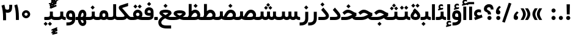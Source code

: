 SplineFontDB: 3.0
FontName: Shabnam-Bold
FullName: Shabnam Bold
FamilyName: Shabnam
Weight: Bold
Copyright: Copyright (c) 2003 by Bitstream, Inc. All Rights Reserved.\nDejaVu changes are in public domain\nChanges by Saber Rastikerdar are in public domain.\nNon-Arabic(Latin) glyphs and data in extended version are imported from Roboto font under the Apache License, Version 2.0.
Version: 5.0.0
ItalicAngle: 0
UnderlinePosition: -500
UnderlineWidth: 100
Ascent: 1638
Descent: 410
InvalidEm: 0
LayerCount: 2
Layer: 0 0 "Back" 1
Layer: 1 0 "Fore" 0
PreferredKerning: 4
XUID: [1021 502 1027637223 7652970]
UniqueID: 4074848
UseUniqueID: 1
FSType: 0
OS2Version: 1
OS2_WeightWidthSlopeOnly: 0
OS2_UseTypoMetrics: 1
CreationTime: 1431850356
ModificationTime: 1569484561
PfmFamily: 33
TTFWeight: 700
TTFWidth: 5
LineGap: 0
VLineGap: 0
Panose: 2 11 6 3 3 8 4 2 2 4
OS2TypoAscent: 1900
OS2TypoAOffset: 0
OS2TypoDescent: -900
OS2TypoDOffset: 0
OS2TypoLinegap: 0
OS2WinAscent: 1900
OS2WinAOffset: 0
OS2WinDescent: 900
OS2WinDOffset: 0
HheadAscent: 1900
HheadAOffset: 0
HheadDescent: -900
HheadDOffset: 0
OS2SubXSize: 1331
OS2SubYSize: 1433
OS2SubXOff: 0
OS2SubYOff: 286
OS2SupXSize: 1331
OS2SupYSize: 1433
OS2SupXOff: 0
OS2SupYOff: 983
OS2StrikeYSize: 102
OS2StrikeYPos: 530
OS2CapHeight: 1638
OS2XHeight: 1082
OS2Vendor: '    '
OS2CodePages: 00000041.20080000
OS2UnicodeRanges: 80002003.80000000.00000008.00000000
Lookup: 1 9 0 "Single Substitution 1" { "Single Substitution 1 subtable"  } []
Lookup: 1 9 0 "'fina' Terminal Forms in Arabic lookup 9" { "'fina' Terminal Forms in Arabic lookup 9 subtable"  } ['fina' ('DFLT' <'dflt' > 'arab' <'FAR ' 'KUR ' 'URD ' 'dflt' > ) ]
Lookup: 1 9 0 "'medi' Medial Forms in Arabic lookup 11" { "'medi' Medial Forms in Arabic lookup 11 subtable"  } ['medi' ('DFLT' <'dflt' > 'arab' <'FAR ' 'KUR ' 'URD ' 'dflt' > ) ]
Lookup: 1 9 0 "'init' Initial Forms in Arabic lookup 13" { "'init' Initial Forms in Arabic lookup 13 subtable"  } ['init' ('DFLT' <'dflt' > 'arab' <'FAR ' 'KUR ' 'URD ' 'dflt' > ) ]
Lookup: 4 1 1 "'rlig' Required Ligatures in Arabic lookup 15" { "'rlig' Required Ligatures in Arabic lookup 15 subtable"  } ['rlig' ('DFLT' <'dflt' > 'arab' <'FAR ' 'KUR ' 'URD ' 'dflt' > ) ]
Lookup: 4 9 1 "'rlig' Required Ligatures in Arabic lookup 16" { "'rlig' Required Ligatures in Arabic lookup 16 subtable"  } ['rlig' ('DFLT' <'dflt' > 'arab' <'FAR ' 'KUR ' 'URD ' 'dflt' > ) ]
Lookup: 4 1 1 "'rlig' Required Ligatures in Arabic lookup 14" { "'rlig' Required Ligatures in Arabic lookup 14 subtable"  } ['rlig' ('DFLT' <'dflt' > 'arab' <'FAR ' 'KUR ' 'URD ' 'dflt' > ) ]
Lookup: 6 9 0 "'calt' Contextual Alternates lookup 1" { "'calt' Contextual Alternates lookup 1 subtable 1"  "'calt' Contextual Alternates lookup 1 subtable 2"  } ['calt' ('DFLT' <'dflt' > 'arab' <'FAR ' 'KUR ' 'URD ' 'dflt' > ) ]
Lookup: 4 9 1 "'liga' Standard Ligatures in Arabic lookup 17" { "'liga' Standard Ligatures in Arabic lookup 17 subtable"  } ['liga' ('DFLT' <'dflt' > 'arab' <'FAR ' 'KUR ' 'URD ' 'dflt' > ) ]
Lookup: 4 1 1 "'liga' Standard Ligatures in Arabic lookup 19" { "'liga' Standard Ligatures in Arabic lookup 19 subtable"  } ['liga' ('DFLT' <'dflt' > 'arab' <'FAR ' 'KUR ' 'URD ' 'dflt' > ) ]
Lookup: 258 9 0 "'kern' Horizontal Kerning lookup 15" { "'kern' Horizontal Kerning lookup 15-6" [307,30,2] "'kern' Horizontal Kerning lookup 15-5" [307,30,2] "'kern' Horizontal Kerning lookup 15-4" [307,30,2] "'kern' Horizontal Kerning lookup 15-2" [307,30,2] "'kern' Horizontal Kerning lookup 15-1" [307,30,2] "'kern' Horizontal Kerning lookup 15-3" [307,30,2] } ['kern' ('DFLT' <'dflt' > 'arab' <'KUR ' 'SND ' 'URD ' 'dflt' > 'armn' <'dflt' > 'brai' <'dflt' > 'cans' <'dflt' > 'cher' <'dflt' > 'cyrl' <'MKD ' 'SRB ' 'dflt' > 'geor' <'dflt' > 'grek' <'dflt' > 'hani' <'dflt' > 'hebr' <'dflt' > 'kana' <'dflt' > 'lao ' <'dflt' > 'latn' <'ISM ' 'KSM ' 'LSM ' 'MOL ' 'NSM ' 'ROM ' 'SKS ' 'SSM ' 'dflt' > 'math' <'dflt' > 'nko ' <'dflt' > 'ogam' <'dflt' > 'runr' <'dflt' > 'tfng' <'dflt' > 'thai' <'dflt' > ) ]
Lookup: 260 1 0 "'mark' Mark Positioning lookup 7" { "'mark' Mark Positioning lookup 7 subtable"  } ['mark' ('arab' <'KUR ' 'SND ' 'URD ' 'dflt' > 'hebr' <'dflt' > 'nko ' <'dflt' > ) ]
Lookup: 261 1 0 "'mark' Mark Positioning lookup 8" { "'mark' Mark Positioning lookup 8 subtable"  } ['mark' ('arab' <'KUR ' 'SND ' 'URD ' 'dflt' > 'hebr' <'dflt' > 'nko ' <'dflt' > ) ]
Lookup: 260 1 0 "'mark' Mark Positioning lookup 9" { "'mark' Mark Positioning lookup 9 subtable"  } ['mark' ('arab' <'KUR ' 'SND ' 'URD ' 'dflt' > 'hebr' <'dflt' > 'nko ' <'dflt' > ) ]
Lookup: 261 1 0 "'mark' Mark Positioning lookup 5" { "'mark' Mark Positioning lookup 5 subtable"  } ['mark' ('arab' <'KUR ' 'SND ' 'URD ' 'dflt' > 'hebr' <'dflt' > 'nko ' <'dflt' > ) ]
Lookup: 260 1 0 "'mark' Mark Positioning lookup 6" { "'mark' Mark Positioning lookup 6 subtable"  } ['mark' ('arab' <'KUR ' 'SND ' 'URD ' 'dflt' > 'hebr' <'dflt' > 'nko ' <'dflt' > ) ]
Lookup: 262 1 0 "'mkmk' Mark to Mark in Arabic lookup 1" { "'mkmk' Mark to Mark in Arabic lookup 1 subtable"  } ['mkmk' ('arab' <'KUR ' 'SND ' 'URD ' 'dflt' > ) ]
Lookup: 262 4 0 "'mkmk' Mark to Mark lookup 4" { "'mkmk' Mark to Mark lookup 4 anchor 0"  "'mkmk' Mark to Mark lookup 4 anchor 1"  } ['mkmk' ('cyrl' <'MKD ' 'SRB ' 'dflt' > 'grek' <'dflt' > 'latn' <'ISM ' 'KSM ' 'LSM ' 'MOL ' 'NSM ' 'ROM ' 'SKS ' 'SSM ' 'dflt' > ) ]
Lookup: 262 1 0 "'mkmk' Mark to Mark in Arabic lookup 0" { "'mkmk' Mark to Mark in Arabic lookup 0 subtable"  } ['mkmk' ('arab' <'KUR ' 'SND ' 'URD ' 'dflt' > ) ]
MarkAttachClasses: 5
"MarkClass-1" 307 gravecomb acutecomb uni0302 tildecomb uni0304 uni0305 uni0306 uni0307 uni0308 hookabovecomb uni030A uni030B uni030C uni030D uni030E uni030F uni0310 uni0311 uni0312 uni0313 uni0314 uni0315 uni033D uni033E uni033F uni0340 uni0341 uni0342 uni0343 uni0344 uni0346 uni034A uni034B uni034C uni0351 uni0352 uni0357
"MarkClass-2" 300 uni0316 uni0317 uni0318 uni0319 uni031C uni031D uni031E uni031F uni0320 uni0321 uni0322 dotbelowcomb uni0324 uni0325 uni0326 uni0329 uni032A uni032B uni032C uni032D uni032E uni032F uni0330 uni0331 uni0332 uni0333 uni0339 uni033A uni033B uni033C uni0345 uni0347 uni0348 uni0349 uni034D uni034E uni0353
"MarkClass-3" 7 uni0327
"MarkClass-4" 7 uni0328
DEI: 91125
ChainSub2: coverage "'calt' Contextual Alternates lookup 1 subtable 2" 0 0 0 1
 1 1 0
  Coverage: 15 uniFECC uniFED0
  BCoverage: 95 uniFBFE uniFBFF uniFE91 uniFE92 uniFE97 uniFE98 uniFE9B uniFE9C uniFEE7 uniFEE8 uniFEF3 uniFEF4
 1
  SeqLookup: 0 "Single Substitution 1"
EndFPST
ChainSub2: coverage "'calt' Contextual Alternates lookup 1 subtable 1" 0 0 0 1
 1 1 0
  Coverage: 31 uniFBFD uniFE8A uniFEF0 uniFEF2
  BCoverage: 407 uniFB7C uniFB7D uniFB90 uniFB91 uniFB94 uniFB95 uniFE8B uniFE8C uniFE97 uniFE98 uniFE9B uniFE9C uniFE9F uniFEA0 uniFEA3 uniFEA4 uniFEA7 uniFEA8 uniFEB3 uniFEB4 uniFEB7 uniFEB8 uniFEBB uniFEBC uniFEBF uniFEC0 uniFEC3 uniFEC4 uniFEC7 uniFECB uniFECC uniFECF uniFED0 uniFED3 uniFED4 uniFED7 uniFED8 uniFEDB uniFEDC uniFEDF uniFEE0 uniFEE3 uniFEE4 uniFEE7 uniFEE8 uniFEEB uniFEEC uniFECC.compact uniFED0.compact
 1
  SeqLookup: 0 "Single Substitution 1"
EndFPST
LangName: 1033 "" "" "" "Shabnam Bold" "" "Version 5.0.0" "" "" "DejaVu fonts team - Redesigned by Saber Rastikerdar - Based on Vazir font" "" "" "" "" "Changes to Arabic glyphs by me are under SIL Open Font License 1.1+AAoA-Glyphs and data from Roboto font are licensed under the Apache License, Version 2.0.+AAoACgAA-Fonts are (c) Bitstream (see below). DejaVu changes are in public domain. +AAoACgAA-Bitstream Vera Fonts Copyright+AAoA-------------------------------+AAoACgAA-Copyright (c) 2003 by Bitstream, Inc. All Rights Reserved. Bitstream Vera is+AAoA-a trademark of Bitstream, Inc.+AAoACgAA-Permission is hereby granted, free of charge, to any person obtaining a copy+AAoA-of the fonts accompanying this license (+ACIA-Fonts+ACIA) and associated+AAoA-documentation files (the +ACIA-Font Software+ACIA), to reproduce and distribute the+AAoA-Font Software, including without limitation the rights to use, copy, merge,+AAoA-publish, distribute, and/or sell copies of the Font Software, and to permit+AAoA-persons to whom the Font Software is furnished to do so, subject to the+AAoA-following conditions:+AAoACgAA-The above copyright and trademark notices and this permission notice shall+AAoA-be included in all copies of one or more of the Font Software typefaces.+AAoACgAA-The Font Software may be modified, altered, or added to, and in particular+AAoA-the designs of glyphs or characters in the Fonts may be modified and+AAoA-additional glyphs or characters may be added to the Fonts, only if the fonts+AAoA-are renamed to names not containing either the words +ACIA-Bitstream+ACIA or the word+AAoAIgAA-Vera+ACIA.+AAoACgAA-This License becomes null and void to the extent applicable to Fonts or Font+AAoA-Software that has been modified and is distributed under the +ACIA-Bitstream+AAoA-Vera+ACIA names.+AAoACgAA-The Font Software may be sold as part of a larger software package but no+AAoA-copy of one or more of the Font Software typefaces may be sold by itself.+AAoACgAA-THE FONT SOFTWARE IS PROVIDED +ACIA-AS IS+ACIA, WITHOUT WARRANTY OF ANY KIND, EXPRESS+AAoA-OR IMPLIED, INCLUDING BUT NOT LIMITED TO ANY WARRANTIES OF MERCHANTABILITY,+AAoA-FITNESS FOR A PARTICULAR PURPOSE AND NONINFRINGEMENT OF COPYRIGHT, PATENT,+AAoA-TRADEMARK, OR OTHER RIGHT. IN NO EVENT SHALL BITSTREAM OR THE GNOME+AAoA-FOUNDATION BE LIABLE FOR ANY CLAIM, DAMAGES OR OTHER LIABILITY, INCLUDING+AAoA-ANY GENERAL, SPECIAL, INDIRECT, INCIDENTAL, OR CONSEQUENTIAL DAMAGES,+AAoA-WHETHER IN AN ACTION OF CONTRACT, TORT OR OTHERWISE, ARISING FROM, OUT OF+AAoA-THE USE OR INABILITY TO USE THE FONT SOFTWARE OR FROM OTHER DEALINGS IN THE+AAoA-FONT SOFTWARE.+AAoACgAA-Except as contained in this notice, the names of Gnome, the Gnome+AAoA-Foundation, and Bitstream Inc., shall not be used in advertising or+AAoA-otherwise to promote the sale, use or other dealings in this Font Software+AAoA-without prior written authorization from the Gnome Foundation or Bitstream+AAoA-Inc., respectively. For further information, contact: fonts at gnome dot+AAoA-org. " "http://scripts.sil.org/OFL_web +AAoA-http://dejavu.sourceforge.net/wiki/index.php/License+AAoA-http://www.apache.org/licenses/LICENSE-2.0" "" "Shabnam" "Bold"
GaspTable: 2 8 2 65535 3 0
MATH:ScriptPercentScaleDown: 80
MATH:ScriptScriptPercentScaleDown: 60
MATH:DelimitedSubFormulaMinHeight: 6874
MATH:DisplayOperatorMinHeight: 4506
MATH:MathLeading: 0 
MATH:AxisHeight: 1436 
MATH:AccentBaseHeight: 2510 
MATH:FlattenedAccentBaseHeight: 3338 
MATH:SubscriptShiftDown: 0 
MATH:SubscriptTopMax: 2510 
MATH:SubscriptBaselineDropMin: 0 
MATH:SuperscriptShiftUp: 0 
MATH:SuperscriptShiftUpCramped: 0 
MATH:SuperscriptBottomMin: 2510 
MATH:SuperscriptBaselineDropMax: 0 
MATH:SubSuperscriptGapMin: 806 
MATH:SuperscriptBottomMaxWithSubscript: 2510 
MATH:SpaceAfterScript: 189 
MATH:UpperLimitGapMin: 0 
MATH:UpperLimitBaselineRiseMin: 0 
MATH:LowerLimitGapMin: 0 
MATH:LowerLimitBaselineDropMin: 0 
MATH:StackTopShiftUp: 0 
MATH:StackTopDisplayStyleShiftUp: 0 
MATH:StackBottomShiftDown: 0 
MATH:StackBottomDisplayStyleShiftDown: 0 
MATH:StackGapMin: 603 
MATH:StackDisplayStyleGapMin: 1408 
MATH:StretchStackTopShiftUp: 0 
MATH:StretchStackBottomShiftDown: 0 
MATH:StretchStackGapAboveMin: 0 
MATH:StretchStackGapBelowMin: 0 
MATH:FractionNumeratorShiftUp: 0 
MATH:FractionNumeratorDisplayStyleShiftUp: 0 
MATH:FractionDenominatorShiftDown: 0 
MATH:FractionDenominatorDisplayStyleShiftDown: 0 
MATH:FractionNumeratorGapMin: 201 
MATH:FractionNumeratorDisplayStyleGapMin: 603 
MATH:FractionRuleThickness: 201 
MATH:FractionDenominatorGapMin: 201 
MATH:FractionDenominatorDisplayStyleGapMin: 603 
MATH:SkewedFractionHorizontalGap: 0 
MATH:SkewedFractionVerticalGap: 0 
MATH:OverbarVerticalGap: 603 
MATH:OverbarRuleThickness: 201 
MATH:OverbarExtraAscender: 201 
MATH:UnderbarVerticalGap: 603 
MATH:UnderbarRuleThickness: 201 
MATH:UnderbarExtraDescender: 201 
MATH:RadicalVerticalGap: 201 
MATH:RadicalDisplayStyleVerticalGap: 828 
MATH:RadicalRuleThickness: 201 
MATH:RadicalExtraAscender: 201 
MATH:RadicalKernBeforeDegree: 1270 
MATH:RadicalKernAfterDegree: -5692 
MATH:RadicalDegreeBottomRaisePercent: 136
MATH:MinConnectorOverlap: 40
Encoding: UnicodeBmp
Compacted: 1
UnicodeInterp: none
NameList: Adobe Glyph List
DisplaySize: -48
AntiAlias: 1
FitToEm: 1
WinInfo: 0 25 13
BeginPrivate: 0
EndPrivate
TeXData: 1 0 0 307200 153600 102400 553984 -1048576 102400 783286 444596 497025 792723 393216 433062 380633 303038 157286 324010 404750 52429 2506097 1059062 262144
AnchorClass2: "Anchor-0" "'mkmk' Mark to Mark in Arabic lookup 0 subtable" "Anchor-1" "'mkmk' Mark to Mark in Arabic lookup 1 subtable" "Anchor-2"""  "Anchor-3"""  "Anchor-4" "'mkmk' Mark to Mark lookup 4 anchor 0" "Anchor-5" "'mkmk' Mark to Mark lookup 4 anchor 1" "Anchor-6" "'mark' Mark Positioning lookup 5 subtable" "Anchor-7" "'mark' Mark Positioning lookup 6 subtable" "Anchor-8" "'mark' Mark Positioning lookup 7 subtable" "Anchor-9" "'mark' Mark Positioning lookup 8 subtable" "Anchor-10" "'mark' Mark Positioning lookup 9 subtable" "Anchor-11"""  "Anchor-12"""  "Anchor-13"""  "Anchor-14"""  "Anchor-15"""  "Anchor-16"""  "Anchor-17"""  "Anchor-18"""  "Anchor-19""" 
BeginChars: 65581 327

StartChar: space
Encoding: 32 32 0
GlifName: space
Width: 560
VWidth: 2532
GlyphClass: 2
Flags: HW
LayerCount: 2
EndChar

StartChar: exclam
Encoding: 33 33 1
GlifName: exclam
Width: 632
VWidth: 2762
GlyphClass: 2
Flags: HW
LayerCount: 2
Fore
SplineSet
143 174 m 0
 143 268.897460938 220.413085938 348 316 348 c 0
 411.584960938 348 489 268.893554688 489 174 c 0
 489 78.8173828125 411.184570312 1 316 1 c 0
 220.569335938 1 143 75.9228515625 143 174 c 0
179.879882812 1326 m 5
 456.077148438 1326 l 5
 438.951171875 475 l 1
 198.08984375 475 l 1
 179.879882812 1326 l 5
EndSplineSet
EndChar

StartChar: period
Encoding: 46 46 2
GlifName: period
Width: 632
VWidth: 2762
GlyphClass: 2
Flags: HW
LayerCount: 2
Fore
SplineSet
143 174 m 0
 143 268.897460938 220.413085938 348 316 348 c 0
 411.584960938 348 489 268.893554688 489 174 c 0
 489 78.8173828125 411.184570312 1 316 1 c 0
 220.569335938 1 143 75.9228515625 143 174 c 0
EndSplineSet
EndChar

StartChar: colon
Encoding: 58 58 3
GlifName: colon
Width: 632
VWidth: 2762
GlyphClass: 2
Flags: HW
LayerCount: 2
Fore
SplineSet
143 794 m 0
 143 888.897460938 220.413085938 968 316 968 c 0
 411.584960938 968 489 888.893554688 489 794 c 0
 489 698.817382812 411.184570312 621 316 621 c 0
 220.569335938 621 143 695.922851562 143 794 c 0
143 174 m 0
 143 268.897460938 220.413085938 348 316 348 c 0
 411.584960938 348 489 268.893554688 489 174 c 0
 489 78.8173828125 411.184570312 1 316 1 c 0
 220.569335938 1 143 75.9228515625 143 174 c 0
EndSplineSet
EndChar

StartChar: uni00A0
Encoding: 160 160 4
GlifName: uni00A_0
Width: 560
VWidth: 2178
GlyphClass: 2
Flags: HW
LayerCount: 2
EndChar

StartChar: uni060C
Encoding: 1548 1548 5
GlifName: afii57388
Width: 669
VWidth: 2770
GlyphClass: 2
Flags: HW
LayerCount: 2
Fore
SplineSet
529.991210938 591.478515625 m 2
 443.06640625 512.005859375 393.975585938 449.438476562 383.189453125 362.194335938 c 1
 478.735351562 348.37890625 516 277.266601562 516 191 c 0
 516 86.7138671875 451.302734375 9 341 9 c 0
 204.7109375 9 143 103.30859375 143 223 c 0
 143 431.127929688 252.057617188 593.6328125 404.517578125 711.6328125 c 2
 429.3671875 730.865234375 l 1
 453.936523438 711.276367188 l 1
 527.936523438 652.276367188 l 1
 564.5546875 623.080078125 l 1
 529.991210938 591.478515625 l 2
EndSplineSet
EndChar

StartChar: uni0615
Encoding: 1557 1557 6
GlifName: uni0615
Width: -29
VWidth: 2712
GlyphClass: 4
Flags: HW
AnchorPoint: "Anchor-10" 658 1622 mark 0
AnchorPoint: "Anchor-9" 658 1622 mark 0
AnchorPoint: "Anchor-1" 672 2446 basemark 0
AnchorPoint: "Anchor-1" 658 1622 mark 0
LayerCount: 2
Fore
SplineSet
915 1918 m 4
 915 1969 889 1995 837 1995 c 4
 764 1995 661 1922 536 1786 c 5
 678 1786 l 6
 788 1786 915 1821 915 1918 c 4
537 1887 m 5
 646 2011 748 2076 841 2076 c 4
 940 2076 989 2027 989 1927 c 4
 989 1786 883 1714 668 1714 c 6
 357 1714 l 5
 357 1786 l 5
 465 1786 l 5
 465 2318 l 5
 538 2317 l 5
 537 1887 l 5
EndSplineSet
EndChar

StartChar: uni061B
Encoding: 1563 1563 7
GlifName: uni061B_
Width: 669
VWidth: 2770
GlyphClass: 2
Flags: HW
LayerCount: 2
Fore
SplineSet
171 174 m 0
 171 268.897460938 248.413085938 348 344 348 c 0
 439.584960938 348 517 268.893554688 517 174 c 0
 517 78.8173828125 439.184570312 1 344 1 c 0
 248.569335938 1 171 75.9228515625 171 174 c 0
529.921875 1054.41601562 m 6
 442.788085938 975.125 393.954101562 912.887695312 383.166992188 825.166015625 c 5
 478.72265625 811.162109375 516 739.951171875 516 654 c 4
 516 549.713867188 451.302734375 472 341 472 c 4
 204.7109375 472 143 566.30859375 143 686 c 4
 143 894.127929688 252.057617188 1056.6328125 404.517578125 1174.6328125 c 6
 429.3671875 1193.86523438 l 5
 453.936523438 1174.27636719 l 5
 527.936523438 1115.27636719 l 5
 564.641601562 1086.01074219 l 5
 529.921875 1054.41601562 l 6
EndSplineSet
EndChar

StartChar: uni061F
Encoding: 1567 1567 8
GlifName: uni061F_
Width: 924
VWidth: 2762
GlyphClass: 2
Flags: HW
LayerCount: 2
Fore
SplineSet
352 174 m 0
 352 268.897460938 429.413085938 348 525 348 c 0
 620.584960938 348 698 268.893554688 698 174 c 0
 698 78.8173828125 620.184570312 1 525 1 c 0
 429.569335938 1 352 75.9228515625 352 174 c 0
59 941 m 4
 59 1178.86914062 265.135742188 1336 469 1336 c 4
 742.455078125 1336 864.946289062 1177.20019531 866 901.15234375 c 6
 866.153320312 891 l 5
 826 891 l 5
 670 891 l 5
 630.291015625 891 l 5
 630.000976562 900.708007812 l 6
 629.088867188 1025.734375 593.6015625 1076 480 1076 c 4
 376.495117188 1076 320 1026.25976562 320 932 c 4
 320 795.518554688 656.311786986 820.079489995 658 502.16015625 c 2
 658.16015625 472 l 1
 618 472 l 1
 433 472 l 1
 393.1953125 472 l 1
 393 501.8046875 l 2
 391.353010689 753.135256357 59 609.580078125 59 941 c 4
EndSplineSet
EndChar

StartChar: uni0621
Encoding: 1569 1569 9
GlifName: uni0621
Width: 807
VWidth: 2551
GlyphClass: 2
Flags: HW
AnchorPoint: "Anchor-7" 437 -14 basechar 0
AnchorPoint: "Anchor-10" 394 1110 basechar 0
LayerCount: 2
Fore
SplineSet
436 906 m 0
 504.396484375 906 562.198242188 891.03515625 611.666015625 868.362304688 c 2
 635 857.66796875 l 1
 635 832 l 1
 635 685 l 1
 635 629.151367188 l 1
 582.124023438 647.12890625 l 2
 536.064453125 662.7890625 491.788085938 670 445 670 c 0
 353.15625 670 295 606.735351562 295 544 c 0
 295 454.01171875 384.873046875 398 498 398 c 0
 538.232421875 398 588.282226562 411.416015625 648.66796875 442.551757812 c 2
 691.526367188 464.650390625 l 1
 705.327148438 418.448242188 l 1
 751.327148438 264.448242188 l 1
 761.954101562 228.869140625 l 1
 727.262695312 215.62890625 l 1
 182.262695312 7.62890625 l 1
 146.243164062 -6.1171875 l 1
 131.1796875 29.37109375 l 1
 72.1796875 168.37109375 l 1
 55.576171875 207.487304688 l 1
 95.6240234375 221.697265625 l 1
 215.774414062 264.331054688 l 1
 110.540039062 321.939453125 54 412.904296875 54 554 c 0
 54 744.400390625 213.981445312 906 436 906 c 0
EndSplineSet
EndChar

StartChar: uni0622
Encoding: 1570 1570 10
GlifName: uni0622
Width: 527
VWidth: 2186
GlyphClass: 3
Flags: HW
AnchorPoint: "Anchor-10" 251.317 1557 basechar 0
AnchorPoint: "Anchor-7" 297.317 -111.5 basechar 0
LayerCount: 2
Fore
Refer: 15 1575 N 1 0 0 0.8505 44 3.28954 2
Refer: 54 1619 N 1 0 0 1 -141.522 -217.5 2
PairPos2: "'kern' Horizontal Kerning lookup 15-3" uniFB90 dx=81 dy=0 dh=81 dv=0 dx=0 dy=0 dh=0 dv=0
PairPos2: "'kern' Horizontal Kerning lookup 15-3" uniFB94 dx=81 dy=0 dh=81 dv=0 dx=0 dy=0 dh=0 dv=0
PairPos2: "'kern' Horizontal Kerning lookup 15-3" uniFEDB dx=81 dy=0 dh=81 dv=0 dx=0 dy=0 dh=0 dv=0
PairPos2: "'kern' Horizontal Kerning lookup 15-3" uni06AF dx=81 dy=0 dh=81 dv=0 dx=0 dy=0 dh=0 dv=0
PairPos2: "'kern' Horizontal Kerning lookup 15-3" uni06A9 dx=81 dy=0 dh=81 dv=0 dx=0 dy=0 dh=0 dv=0
LCarets2: 1 0
Ligature2: "'liga' Standard Ligatures in Arabic lookup 19 subtable" uni0627 uni0653
Substitution2: "'fina' Terminal Forms in Arabic lookup 9 subtable" uniFE82
EndChar

StartChar: uni0623
Encoding: 1571 1571 11
GlifName: uni0623
Width: 459
VWidth: 2186
GlyphClass: 3
Flags: HW
AnchorPoint: "Anchor-10" 258.95 1777.5 basechar 0
AnchorPoint: "Anchor-7" 235.95 -243.5 basechar 0
LayerCount: 2
Fore
Refer: 15 1575 N 1 0 0 0.8505 14 3.28954 2
Refer: 55 1620 S 1 0 0 1 -319.89 -488.7 2
LCarets2: 1 0
Ligature2: "'liga' Standard Ligatures in Arabic lookup 19 subtable" uni0627 uni0654
Substitution2: "'fina' Terminal Forms in Arabic lookup 9 subtable" uniFE84
EndChar

StartChar: uni0624
Encoding: 1572 1572 12
GlifName: afii57412
Width: 880
VWidth: 2186
GlyphClass: 3
Flags: HW
AnchorPoint: "Anchor-7" 367.433 -667.366 basechar 0
AnchorPoint: "Anchor-10" 449.5 1463.75 basechar 0
LayerCount: 2
Fore
Refer: 55 1620 S 1 0 0 1 -126.34 -809.75 2
Refer: 43 1608 N 1 0 0 1 0 0 2
LCarets2: 1 0
Ligature2: "'liga' Standard Ligatures in Arabic lookup 19 subtable" uni0648 uni0654
Substitution2: "'fina' Terminal Forms in Arabic lookup 9 subtable" uniFE86
EndChar

StartChar: uni0625
Encoding: 1573 1573 13
GlifName: uni0625
Width: 459
VWidth: 2186
GlyphClass: 3
Flags: HW
AnchorPoint: "Anchor-10" 229.95 1539 basechar 0
AnchorPoint: "Anchor-7" 255.95 -622 basechar 0
LayerCount: 2
Fore
Refer: 56 1621 N 1 0 0 1 -325.89 -114 2
Refer: 15 1575 N 1 0 0 1 0 0 2
LCarets2: 1 0
Ligature2: "'liga' Standard Ligatures in Arabic lookup 19 subtable" uni0627 uni0655
Substitution2: "'fina' Terminal Forms in Arabic lookup 9 subtable" uniFE88
EndChar

StartChar: uni0626
Encoding: 1574 1574 14
GlifName: afii57414
Width: 1442
VWidth: 2186
GlyphClass: 3
Flags: HW
AnchorPoint: "Anchor-7" 698 -656.5 basechar 0
AnchorPoint: "Anchor-10" 550 1375.5 basechar 0
LayerCount: 2
Fore
Refer: 55 1620 S 1 0 0 1 -28.84 -921.5 2
Refer: 44 1609 N 1 0 0 1 0 0 2
LCarets2: 1 0
Ligature2: "'liga' Standard Ligatures in Arabic lookup 19 subtable" uni064A uni0654
Substitution2: "'fina' Terminal Forms in Arabic lookup 9 subtable" uniFE8A
Substitution2: "'medi' Medial Forms in Arabic lookup 11 subtable" uniFE8C
Substitution2: "'init' Initial Forms in Arabic lookup 13 subtable" uniFE8B
EndChar

StartChar: uni0627
Encoding: 1575 1575 15
GlifName: uni0627
Width: 459
VWidth: 2551
GlyphClass: 2
Flags: HW
AnchorPoint: "Anchor-10" 225 1463 basechar 0
AnchorPoint: "Anchor-7" 228 -171 basechar 0
LayerCount: 2
Fore
SplineSet
150 1334 m 1
 316 1334 l 1
 356 1334 l 1
 356 1294 l 1
 356 41 l 1
 356 1 l 1
 316 1 l 1
 150 1 l 1
 110 1 l 1
 110 41 l 1
 110 1294 l 1
 110 1334 l 1
 150 1334 l 1
EndSplineSet
Substitution2: "'fina' Terminal Forms in Arabic lookup 9 subtable" uniFE8E
EndChar

StartChar: uni0628
Encoding: 1576 1576 16
GlifName: uni0628
Width: 1885
VWidth: 2186
GlyphClass: 2
Flags: HW
AnchorPoint: "Anchor-10" 918 859.5 basechar 0
AnchorPoint: "Anchor-7" 934.3 -606.34 basechar 0
LayerCount: 2
Fore
Refer: 73 1646 S 1 0 0 1 0 0 2
Refer: 264 -1 N 1 0 0 1 840.5 -420 2
Substitution2: "'fina' Terminal Forms in Arabic lookup 9 subtable" uniFE90
Substitution2: "'medi' Medial Forms in Arabic lookup 11 subtable" uniFE92
Substitution2: "'init' Initial Forms in Arabic lookup 13 subtable" uniFE91
EndChar

StartChar: uni0629
Encoding: 1577 1577 17
GlifName: uni0629
Width: 924
VWidth: 2186
GlyphClass: 2
Flags: HW
AnchorPoint: "Anchor-10" 420.5 1545.5 basechar 0
AnchorPoint: "Anchor-7" 436 -207 basechar 0
LayerCount: 2
Fore
Refer: 265 -1 S 1 0 0 1 199 1138 2
Refer: 42 1607 N 1 0 0 1 0 0 2
Substitution2: "'fina' Terminal Forms in Arabic lookup 9 subtable" uniFE94
EndChar

StartChar: uni062A
Encoding: 1578 1578 18
GlifName: uni062A_
Width: 1885
VWidth: 2186
GlyphClass: 2
Flags: HW
AnchorPoint: "Anchor-7" 882.692 -209.794 basechar 0
AnchorPoint: "Anchor-10" 919.69 1200.98 basechar 0
LayerCount: 2
Fore
Refer: 73 1646 N 1 0 0 1 0 0 2
Refer: 265 -1 S 1 0 0 1 679 804 2
Substitution2: "'fina' Terminal Forms in Arabic lookup 9 subtable" uniFE96
Substitution2: "'medi' Medial Forms in Arabic lookup 11 subtable" uniFE98
Substitution2: "'init' Initial Forms in Arabic lookup 13 subtable" uniFE97
EndChar

StartChar: uni062B
Encoding: 1579 1579 19
GlifName: uni062B_
Width: 1885
VWidth: 2186
GlyphClass: 2
Flags: HW
AnchorPoint: "Anchor-7" 882.692 -209.794 basechar 0
AnchorPoint: "Anchor-10" 939.299 1354.66 basechar 0
LayerCount: 2
Fore
Refer: 73 1646 N 1 0 0 1 0 0 2
Refer: 266 -1 S 1 0 0 1 679 753 2
Substitution2: "'fina' Terminal Forms in Arabic lookup 9 subtable" uniFE9A
Substitution2: "'medi' Medial Forms in Arabic lookup 11 subtable" uniFE9C
Substitution2: "'init' Initial Forms in Arabic lookup 13 subtable" uniFE9B
EndChar

StartChar: uni062C
Encoding: 1580 1580 20
GlifName: uni062C_
Width: 1314
VWidth: 2186
GlyphClass: 2
Flags: HW
AnchorPoint: "Anchor-10" 657.5 1072.5 basechar 0
AnchorPoint: "Anchor-7" 743.334 -875.653 basechar 0
LayerCount: 2
Fore
Refer: 264 -1 S 1 0 0 1 704 -174 2
Refer: 21 1581 N 1 0 0 1 0 0 2
Substitution2: "'fina' Terminal Forms in Arabic lookup 9 subtable" uniFE9E
Substitution2: "'medi' Medial Forms in Arabic lookup 11 subtable" uniFEA0
Substitution2: "'init' Initial Forms in Arabic lookup 13 subtable" uniFE9F
EndChar

StartChar: uni062D
Encoding: 1581 1581 21
GlifName: uni062D_
Width: 1314
VWidth: 2551
GlyphClass: 2
Flags: HW
AnchorPoint: "Anchor-10" 657.5 1112.5 basechar 0
AnchorPoint: "Anchor-7" 743.334 -835.653 basechar 0
LayerCount: 2
Fore
SplineSet
810.49609375 520.720703125 m 1
 775.729492188 539.948242188 l 2
 693.443359375 584.91796875 622.048828125 607 554 607 c 0
 476.930664062 607 424.690429688 582.174804688 348.869140625 522.669921875 c 2
 278.041015625 465.80859375 l 1
 248.419921875 442.02734375 l 1
 223.141601562 470.3828125 l 1
 108.141601562 599.3828125 l 1
 80.927734375 629.909179688 l 1
 112.05078125 656.440429688 l 1
 173.146484375 708.522460938 l 2
 296.608398438 812.436523438 409.833984375 870 548 870 c 0
 650.10546875 870 752.262695312 839.375976562 853.983398438 780.650390625 c 2
 1042.94238281 671.674804688 l 2
 1106.71191406 635.100585938 1173.55859375 612.228515625 1221.27832031 602.133789062 c 2
 1253 595.423828125 l 1
 1253 563 l 1
 1253 381 l 1
 1253 345.979492188 l 1
 1218.28613281 341.350585938 l 2
 827.161132812 289.201171875 312 174.422851562 312 -152 c 0
 312 -343.533203125 451.447265625 -439 802 -439 c 2
 1194 -439 l 5
 1234 -439 l 5
 1234 -479 l 5
 1234 -655 l 5
 1234 -695 l 5
 1194 -695 l 5
 790 -695 l 2
 369.696289062 -695 60 -531.930664062 60 -155 c 0
 60 196.899414062 328.053710938 418.189453125 810.49609375 520.720703125 c 1
EndSplineSet
Substitution2: "'fina' Terminal Forms in Arabic lookup 9 subtable" uniFEA2
Substitution2: "'medi' Medial Forms in Arabic lookup 11 subtable" uniFEA4
Substitution2: "'init' Initial Forms in Arabic lookup 13 subtable" uniFEA3
EndChar

StartChar: uni062E
Encoding: 1582 1582 22
GlifName: uni062E_
Width: 1347
VWidth: 2186
GlyphClass: 2
Flags: HW
AnchorPoint: "Anchor-7" 743.334 -875.653 basechar 0
AnchorPoint: "Anchor-10" 574.5 1477.63 basechar 0
LayerCount: 2
Fore
Refer: 264 -1 S 1 0 0 1 485 1107 2
Refer: 21 1581 N 1 0 0 1 0 0 2
Substitution2: "'fina' Terminal Forms in Arabic lookup 9 subtable" uniFEA6
Substitution2: "'medi' Medial Forms in Arabic lookup 11 subtable" uniFEA8
Substitution2: "'init' Initial Forms in Arabic lookup 13 subtable" uniFEA7
EndChar

StartChar: uni062F
Encoding: 1583 1583 23
GlifName: uni062F_
Width: 1004
VWidth: 2551
GlyphClass: 2
Flags: HW
AnchorPoint: "Anchor-10" 448 1246 basechar 0
AnchorPoint: "Anchor-7" 424 -185 basechar 0
LayerCount: 2
Fore
SplineSet
464 -0 m 2
 100 -0 l 1
 60 -0 l 1
 60 40 l 1
 60 220 l 1
 60 260 l 1
 100 260 l 1
 465 260 l 2
 656.364257812 260 689 306.91015625 689 340 c 0
 689 373.286132812 660.8359375 432.024414062 601.809570312 499.759765625 c 2
 321.775390625 822.798828125 l 1
 298.765625 849.342773438 l 1
 322.116210938 875.587890625 l 1
 443.116210938 1011.58789062 l 1
 473.576171875 1045.82519531 l 1
 503.3828125 1011.01757812 l 1
 801.408203125 662.987304688 l 2
 892.619140625 556.05078125 944 441.0078125 944 334 c 0
 944 137.783203125 773.708984375 -0 464 -0 c 2
EndSplineSet
Substitution2: "'fina' Terminal Forms in Arabic lookup 9 subtable" uniFEAA
EndChar

StartChar: uni0630
Encoding: 1584 1584 24
GlifName: uni0630
Width: 963
VWidth: 2186
GlyphClass: 2
Flags: HW
AnchorPoint: "Anchor-7" 424 -225 basechar 0
AnchorPoint: "Anchor-10" 397 1591.13 basechar 0
LayerCount: 2
Fore
Refer: 264 -1 S 1 0 0 1 300 1220 2
Refer: 23 1583 N 1 0 0 1 0 0 2
Substitution2: "'fina' Terminal Forms in Arabic lookup 9 subtable" uniFEAC
EndChar

StartChar: uni0631
Encoding: 1585 1585 25
GlifName: uni0631
Width: 756
VWidth: 2551
GlyphClass: 2
Flags: HW
AnchorPoint: "Anchor-7" 297 -579 basechar 0
AnchorPoint: "Anchor-10" 511 993 basechar 0
LayerCount: 2
Fore
SplineSet
84 -214 m 2
 326.401367188 -214 442 -104.009765625 442 111 c 2
 442 645 l 1
 442 684.770507812 l 1
 481.770507812 684.999023438 l 1
 655.770507812 685.999023438 l 1
 696 686.23046875 l 1
 696 646 l 1
 696 111 l 2
 696 -249.955078125 476.95703125 -464.856445312 86.4384765625 -467.998046875 c 2
 14.5556640625 -468.99609375 l 1
 -26 -469.559570312 l 1
 -26 -429 l 1
 -26 -254 l 1
 -26 -214 l 1
 14 -214 l 1
 84 -214 l 2
EndSplineSet
PairPos2: "'kern' Horizontal Kerning lookup 15-1" uniFEE7 dx=-178 dy=0 dh=-178 dv=0 dx=0 dy=0 dh=0 dv=0
PairPos2: "'kern' Horizontal Kerning lookup 15-2" uni0698 dx=-40 dy=0 dh=-40 dv=0 dx=0 dy=0 dh=0 dv=0
PairPos2: "'kern' Horizontal Kerning lookup 15-2" uni0648 dx=-30 dy=0 dh=-30 dv=0 dx=0 dy=0 dh=0 dv=0
PairPos2: "'kern' Horizontal Kerning lookup 15-2" uni0624 dx=-30 dy=0 dh=-30 dv=0 dx=0 dy=0 dh=0 dv=0
PairPos2: "'kern' Horizontal Kerning lookup 15-2" uni0632 dx=-30 dy=0 dh=-30 dv=0 dx=0 dy=0 dh=0 dv=0
PairPos2: "'kern' Horizontal Kerning lookup 15-2" uni0631 dx=-30 dy=0 dh=-30 dv=0 dx=0 dy=0 dh=0 dv=0
PairPos2: "'kern' Horizontal Kerning lookup 15-2" uniFB90 dx=-180 dy=0 dh=-180 dv=0 dx=0 dy=0 dh=0 dv=0
PairPos2: "'kern' Horizontal Kerning lookup 15-2" uniFB8E dx=-180 dy=0 dh=-180 dv=0 dx=0 dy=0 dh=0 dv=0
PairPos2: "'kern' Horizontal Kerning lookup 15-2" uni06A9 dx=-180 dy=0 dh=-180 dv=0 dx=0 dy=0 dh=0 dv=0
PairPos2: "'kern' Horizontal Kerning lookup 15-2" uniFEEB dx=-178 dy=0 dh=-178 dv=0 dx=0 dy=0 dh=0 dv=0
PairPos2: "'kern' Horizontal Kerning lookup 15-2" uni0647 dx=-178 dy=0 dh=-178 dv=0 dx=0 dy=0 dh=0 dv=0
PairPos2: "'kern' Horizontal Kerning lookup 15-2" uniFEE3 dx=-178 dy=0 dh=-178 dv=0 dx=0 dy=0 dh=0 dv=0
PairPos2: "'kern' Horizontal Kerning lookup 15-2" uni0645 dx=-178 dy=0 dh=-178 dv=0 dx=0 dy=0 dh=0 dv=0
PairPos2: "'kern' Horizontal Kerning lookup 15-2" uniFEFB dx=-143 dy=0 dh=-143 dv=0 dx=0 dy=0 dh=0 dv=0
PairPos2: "'kern' Horizontal Kerning lookup 15-2" uniFEDF dx=-143 dy=0 dh=-143 dv=0 dx=0 dy=0 dh=0 dv=0
PairPos2: "'kern' Horizontal Kerning lookup 15-2" uni0644 dx=-60 dy=0 dh=-60 dv=0 dx=0 dy=0 dh=0 dv=0
PairPos2: "'kern' Horizontal Kerning lookup 15-2" uniFEDB dx=-180 dy=0 dh=-180 dv=0 dx=0 dy=0 dh=0 dv=0
PairPos2: "'kern' Horizontal Kerning lookup 15-2" uni0643 dx=-143 dy=0 dh=-143 dv=0 dx=0 dy=0 dh=0 dv=0
PairPos2: "'kern' Horizontal Kerning lookup 15-2" uniFED7 dx=-178 dy=0 dh=-178 dv=0 dx=0 dy=0 dh=0 dv=0
PairPos2: "'kern' Horizontal Kerning lookup 15-2" uniFED3 dx=-178 dy=0 dh=-178 dv=0 dx=0 dy=0 dh=0 dv=0
PairPos2: "'kern' Horizontal Kerning lookup 15-2" uni0641 dx=-178 dy=0 dh=-178 dv=0 dx=0 dy=0 dh=0 dv=0
PairPos2: "'kern' Horizontal Kerning lookup 15-2" uniFECF dx=-178 dy=0 dh=-178 dv=0 dx=0 dy=0 dh=0 dv=0
PairPos2: "'kern' Horizontal Kerning lookup 15-2" uniFECB dx=-178 dy=0 dh=-178 dv=0 dx=0 dy=0 dh=0 dv=0
PairPos2: "'kern' Horizontal Kerning lookup 15-2" uniFEC7 dx=-178 dy=0 dh=-178 dv=0 dx=0 dy=0 dh=0 dv=0
PairPos2: "'kern' Horizontal Kerning lookup 15-2" uni0638 dx=-178 dy=0 dh=-178 dv=0 dx=0 dy=0 dh=0 dv=0
PairPos2: "'kern' Horizontal Kerning lookup 15-2" uniFEC3 dx=-178 dy=0 dh=-178 dv=0 dx=0 dy=0 dh=0 dv=0
PairPos2: "'kern' Horizontal Kerning lookup 15-2" uni0637 dx=-178 dy=0 dh=-178 dv=0 dx=0 dy=0 dh=0 dv=0
PairPos2: "'kern' Horizontal Kerning lookup 15-2" uniFEBF dx=-178 dy=0 dh=-178 dv=0 dx=0 dy=0 dh=0 dv=0
PairPos2: "'kern' Horizontal Kerning lookup 15-2" uni0636 dx=-178 dy=0 dh=-178 dv=0 dx=0 dy=0 dh=0 dv=0
PairPos2: "'kern' Horizontal Kerning lookup 15-2" uniFEBB dx=-178 dy=0 dh=-178 dv=0 dx=0 dy=0 dh=0 dv=0
PairPos2: "'kern' Horizontal Kerning lookup 15-2" uni0635 dx=-178 dy=0 dh=-178 dv=0 dx=0 dy=0 dh=0 dv=0
PairPos2: "'kern' Horizontal Kerning lookup 15-2" uniFEB7 dx=-178 dy=0 dh=-178 dv=0 dx=0 dy=0 dh=0 dv=0
PairPos2: "'kern' Horizontal Kerning lookup 15-2" uni0634 dx=-178 dy=0 dh=-178 dv=0 dx=0 dy=0 dh=0 dv=0
PairPos2: "'kern' Horizontal Kerning lookup 15-2" uniFEB3 dx=-178 dy=0 dh=-178 dv=0 dx=0 dy=0 dh=0 dv=0
PairPos2: "'kern' Horizontal Kerning lookup 15-2" uni0633 dx=-178 dy=0 dh=-178 dv=0 dx=0 dy=0 dh=0 dv=0
PairPos2: "'kern' Horizontal Kerning lookup 15-2" uni0630 dx=-178 dy=0 dh=-178 dv=0 dx=0 dy=0 dh=0 dv=0
PairPos2: "'kern' Horizontal Kerning lookup 15-2" uni062F dx=-178 dy=0 dh=-178 dv=0 dx=0 dy=0 dh=0 dv=0
PairPos2: "'kern' Horizontal Kerning lookup 15-2" uniFEA7 dx=-178 dy=0 dh=-178 dv=0 dx=0 dy=0 dh=0 dv=0
PairPos2: "'kern' Horizontal Kerning lookup 15-2" uniFEA3 dx=-178 dy=0 dh=-178 dv=0 dx=0 dy=0 dh=0 dv=0
PairPos2: "'kern' Horizontal Kerning lookup 15-2" uniFE9F dx=-178 dy=0 dh=-178 dv=0 dx=0 dy=0 dh=0 dv=0
PairPos2: "'kern' Horizontal Kerning lookup 15-2" uniFE9B dx=-178 dy=0 dh=-178 dv=0 dx=0 dy=0 dh=0 dv=0
PairPos2: "'kern' Horizontal Kerning lookup 15-2" uni062B dx=-178 dy=0 dh=-178 dv=0 dx=0 dy=0 dh=0 dv=0
PairPos2: "'kern' Horizontal Kerning lookup 15-2" uniFE97 dx=-178 dy=0 dh=-178 dv=0 dx=0 dy=0 dh=0 dv=0
PairPos2: "'kern' Horizontal Kerning lookup 15-2" uni062A dx=-178 dy=0 dh=-178 dv=0 dx=0 dy=0 dh=0 dv=0
PairPos2: "'kern' Horizontal Kerning lookup 15-2" uni0629 dx=-178 dy=0 dh=-178 dv=0 dx=0 dy=0 dh=0 dv=0
PairPos2: "'kern' Horizontal Kerning lookup 15-2" uni0628 dx=-178 dy=0 dh=-178 dv=0 dx=0 dy=0 dh=0 dv=0
PairPos2: "'kern' Horizontal Kerning lookup 15-2" uni0627 dx=-163 dy=0 dh=-163 dv=0 dx=0 dy=0 dh=0 dv=0
PairPos2: "'kern' Horizontal Kerning lookup 15-2" uni0623 dx=-163 dy=0 dh=-163 dv=0 dx=0 dy=0 dh=0 dv=0
PairPos2: "'kern' Horizontal Kerning lookup 15-2" uni0622 dx=-163 dy=0 dh=-163 dv=0 dx=0 dy=0 dh=0 dv=0
PairPos2: "'kern' Horizontal Kerning lookup 15-2" uni0621 dx=-178 dy=0 dh=-178 dv=0 dx=0 dy=0 dh=0 dv=0
PairPos2: "'kern' Horizontal Kerning lookup 15-2" uniFB94 dx=-180 dy=0 dh=-180 dv=0 dx=0 dy=0 dh=0 dv=0
PairPos2: "'kern' Horizontal Kerning lookup 15-2" uniFB92 dx=-180 dy=0 dh=-180 dv=0 dx=0 dy=0 dh=0 dv=0
PairPos2: "'kern' Horizontal Kerning lookup 15-2" uni06AF dx=-180 dy=0 dh=-180 dv=0 dx=0 dy=0 dh=0 dv=0
PairPos2: "'kern' Horizontal Kerning lookup 15-2" uni067E dx=-178 dy=0 dh=-178 dv=0 dx=0 dy=0 dh=0 dv=0
PairPos2: "'kern' Horizontal Kerning lookup 15-2" uni0640 dx=-178 dy=0 dh=-178 dv=0 dx=0 dy=0 dh=0 dv=0
PairPos2: "'kern' Horizontal Kerning lookup 15-2" uniFE8B dx=-178 dy=0 dh=-178 dv=0 dx=0 dy=0 dh=0 dv=0
PairPos2: "'kern' Horizontal Kerning lookup 15-2" uniFB7C dx=-120 dy=0 dh=-120 dv=0 dx=0 dy=0 dh=0 dv=0
PairPos2: "'kern' Horizontal Kerning lookup 15-2" uniFE91 dx=-60 dy=0 dh=-60 dv=0 dx=0 dy=0 dh=0 dv=0
PairPos2: "'kern' Horizontal Kerning lookup 15-5" uni06C0 dx=-178 dy=0 dh=-178 dv=0 dx=0 dy=0 dh=0 dv=0
Substitution2: "'fina' Terminal Forms in Arabic lookup 9 subtable" uniFEAE
EndChar

StartChar: uni0632
Encoding: 1586 1586 26
GlifName: uni0632
Width: 780
VWidth: 2186
GlyphClass: 2
Flags: HW
AnchorPoint: "Anchor-7" 297 -619 basechar 0
AnchorPoint: "Anchor-10" 522.81 1368.07 basechar 0
LayerCount: 2
Fore
Refer: 264 -1 S 1 0 0 1 424 962 2
Refer: 25 1585 N 1 0 0 1 0 0 2
PairPos2: "'kern' Horizontal Kerning lookup 15-1" uniFEE7 dx=-178 dy=0 dh=-178 dv=0 dx=0 dy=0 dh=0 dv=0
PairPos2: "'kern' Horizontal Kerning lookup 15-2" uni0698 dx=-40 dy=0 dh=-40 dv=0 dx=0 dy=0 dh=0 dv=0
PairPos2: "'kern' Horizontal Kerning lookup 15-2" uni0648 dx=-30 dy=0 dh=-30 dv=0 dx=0 dy=0 dh=0 dv=0
PairPos2: "'kern' Horizontal Kerning lookup 15-2" uni0624 dx=-30 dy=0 dh=-30 dv=0 dx=0 dy=0 dh=0 dv=0
PairPos2: "'kern' Horizontal Kerning lookup 15-2" uni0632 dx=-30 dy=0 dh=-30 dv=0 dx=0 dy=0 dh=0 dv=0
PairPos2: "'kern' Horizontal Kerning lookup 15-2" uni0631 dx=-30 dy=0 dh=-30 dv=0 dx=0 dy=0 dh=0 dv=0
PairPos2: "'kern' Horizontal Kerning lookup 15-2" uniFB90 dx=-180 dy=0 dh=-180 dv=0 dx=0 dy=0 dh=0 dv=0
PairPos2: "'kern' Horizontal Kerning lookup 15-2" uniFB8E dx=-180 dy=0 dh=-180 dv=0 dx=0 dy=0 dh=0 dv=0
PairPos2: "'kern' Horizontal Kerning lookup 15-2" uni06A9 dx=-180 dy=0 dh=-180 dv=0 dx=0 dy=0 dh=0 dv=0
PairPos2: "'kern' Horizontal Kerning lookup 15-2" uniFEEB dx=-178 dy=0 dh=-178 dv=0 dx=0 dy=0 dh=0 dv=0
PairPos2: "'kern' Horizontal Kerning lookup 15-2" uni0647 dx=-178 dy=0 dh=-178 dv=0 dx=0 dy=0 dh=0 dv=0
PairPos2: "'kern' Horizontal Kerning lookup 15-2" uniFEE3 dx=-178 dy=0 dh=-178 dv=0 dx=0 dy=0 dh=0 dv=0
PairPos2: "'kern' Horizontal Kerning lookup 15-2" uni0645 dx=-178 dy=0 dh=-178 dv=0 dx=0 dy=0 dh=0 dv=0
PairPos2: "'kern' Horizontal Kerning lookup 15-2" uniFEFB dx=-143 dy=0 dh=-143 dv=0 dx=0 dy=0 dh=0 dv=0
PairPos2: "'kern' Horizontal Kerning lookup 15-2" uniFEDF dx=-143 dy=0 dh=-143 dv=0 dx=0 dy=0 dh=0 dv=0
PairPos2: "'kern' Horizontal Kerning lookup 15-2" uni0644 dx=-60 dy=0 dh=-60 dv=0 dx=0 dy=0 dh=0 dv=0
PairPos2: "'kern' Horizontal Kerning lookup 15-2" uniFEDB dx=-180 dy=0 dh=-180 dv=0 dx=0 dy=0 dh=0 dv=0
PairPos2: "'kern' Horizontal Kerning lookup 15-2" uni0643 dx=-143 dy=0 dh=-143 dv=0 dx=0 dy=0 dh=0 dv=0
PairPos2: "'kern' Horizontal Kerning lookup 15-2" uniFED7 dx=-178 dy=0 dh=-178 dv=0 dx=0 dy=0 dh=0 dv=0
PairPos2: "'kern' Horizontal Kerning lookup 15-2" uniFED3 dx=-178 dy=0 dh=-178 dv=0 dx=0 dy=0 dh=0 dv=0
PairPos2: "'kern' Horizontal Kerning lookup 15-2" uni0641 dx=-178 dy=0 dh=-178 dv=0 dx=0 dy=0 dh=0 dv=0
PairPos2: "'kern' Horizontal Kerning lookup 15-2" uniFECF dx=-178 dy=0 dh=-178 dv=0 dx=0 dy=0 dh=0 dv=0
PairPos2: "'kern' Horizontal Kerning lookup 15-2" uniFECB dx=-178 dy=0 dh=-178 dv=0 dx=0 dy=0 dh=0 dv=0
PairPos2: "'kern' Horizontal Kerning lookup 15-2" uniFEC7 dx=-178 dy=0 dh=-178 dv=0 dx=0 dy=0 dh=0 dv=0
PairPos2: "'kern' Horizontal Kerning lookup 15-2" uni0638 dx=-178 dy=0 dh=-178 dv=0 dx=0 dy=0 dh=0 dv=0
PairPos2: "'kern' Horizontal Kerning lookup 15-2" uniFEC3 dx=-178 dy=0 dh=-178 dv=0 dx=0 dy=0 dh=0 dv=0
PairPos2: "'kern' Horizontal Kerning lookup 15-2" uni0637 dx=-178 dy=0 dh=-178 dv=0 dx=0 dy=0 dh=0 dv=0
PairPos2: "'kern' Horizontal Kerning lookup 15-2" uniFEBF dx=-178 dy=0 dh=-178 dv=0 dx=0 dy=0 dh=0 dv=0
PairPos2: "'kern' Horizontal Kerning lookup 15-2" uni0636 dx=-178 dy=0 dh=-178 dv=0 dx=0 dy=0 dh=0 dv=0
PairPos2: "'kern' Horizontal Kerning lookup 15-2" uniFEBB dx=-178 dy=0 dh=-178 dv=0 dx=0 dy=0 dh=0 dv=0
PairPos2: "'kern' Horizontal Kerning lookup 15-2" uni0635 dx=-178 dy=0 dh=-178 dv=0 dx=0 dy=0 dh=0 dv=0
PairPos2: "'kern' Horizontal Kerning lookup 15-2" uniFEB7 dx=-178 dy=0 dh=-178 dv=0 dx=0 dy=0 dh=0 dv=0
PairPos2: "'kern' Horizontal Kerning lookup 15-2" uni0634 dx=-178 dy=0 dh=-178 dv=0 dx=0 dy=0 dh=0 dv=0
PairPos2: "'kern' Horizontal Kerning lookup 15-2" uniFEB3 dx=-178 dy=0 dh=-178 dv=0 dx=0 dy=0 dh=0 dv=0
PairPos2: "'kern' Horizontal Kerning lookup 15-2" uni0633 dx=-178 dy=0 dh=-178 dv=0 dx=0 dy=0 dh=0 dv=0
PairPos2: "'kern' Horizontal Kerning lookup 15-2" uni0630 dx=-178 dy=0 dh=-178 dv=0 dx=0 dy=0 dh=0 dv=0
PairPos2: "'kern' Horizontal Kerning lookup 15-2" uni062F dx=-178 dy=0 dh=-178 dv=0 dx=0 dy=0 dh=0 dv=0
PairPos2: "'kern' Horizontal Kerning lookup 15-2" uniFEA7 dx=-178 dy=0 dh=-178 dv=0 dx=0 dy=0 dh=0 dv=0
PairPos2: "'kern' Horizontal Kerning lookup 15-2" uniFEA3 dx=-178 dy=0 dh=-178 dv=0 dx=0 dy=0 dh=0 dv=0
PairPos2: "'kern' Horizontal Kerning lookup 15-2" uniFE9F dx=-178 dy=0 dh=-178 dv=0 dx=0 dy=0 dh=0 dv=0
PairPos2: "'kern' Horizontal Kerning lookup 15-2" uniFE9B dx=-178 dy=0 dh=-178 dv=0 dx=0 dy=0 dh=0 dv=0
PairPos2: "'kern' Horizontal Kerning lookup 15-2" uni062B dx=-178 dy=0 dh=-178 dv=0 dx=0 dy=0 dh=0 dv=0
PairPos2: "'kern' Horizontal Kerning lookup 15-2" uniFE97 dx=-178 dy=0 dh=-178 dv=0 dx=0 dy=0 dh=0 dv=0
PairPos2: "'kern' Horizontal Kerning lookup 15-2" uni062A dx=-178 dy=0 dh=-178 dv=0 dx=0 dy=0 dh=0 dv=0
PairPos2: "'kern' Horizontal Kerning lookup 15-2" uni0629 dx=-178 dy=0 dh=-178 dv=0 dx=0 dy=0 dh=0 dv=0
PairPos2: "'kern' Horizontal Kerning lookup 15-2" uni0628 dx=-178 dy=0 dh=-178 dv=0 dx=0 dy=0 dh=0 dv=0
PairPos2: "'kern' Horizontal Kerning lookup 15-2" uni0627 dx=-163 dy=0 dh=-163 dv=0 dx=0 dy=0 dh=0 dv=0
PairPos2: "'kern' Horizontal Kerning lookup 15-2" uni0623 dx=-163 dy=0 dh=-163 dv=0 dx=0 dy=0 dh=0 dv=0
PairPos2: "'kern' Horizontal Kerning lookup 15-2" uni0622 dx=-163 dy=0 dh=-163 dv=0 dx=0 dy=0 dh=0 dv=0
PairPos2: "'kern' Horizontal Kerning lookup 15-2" uni0621 dx=-178 dy=0 dh=-178 dv=0 dx=0 dy=0 dh=0 dv=0
PairPos2: "'kern' Horizontal Kerning lookup 15-2" uniFB94 dx=-180 dy=0 dh=-180 dv=0 dx=0 dy=0 dh=0 dv=0
PairPos2: "'kern' Horizontal Kerning lookup 15-2" uniFB92 dx=-180 dy=0 dh=-180 dv=0 dx=0 dy=0 dh=0 dv=0
PairPos2: "'kern' Horizontal Kerning lookup 15-2" uni06AF dx=-180 dy=0 dh=-180 dv=0 dx=0 dy=0 dh=0 dv=0
PairPos2: "'kern' Horizontal Kerning lookup 15-2" uni067E dx=-178 dy=0 dh=-178 dv=0 dx=0 dy=0 dh=0 dv=0
PairPos2: "'kern' Horizontal Kerning lookup 15-2" uni0640 dx=-178 dy=0 dh=-178 dv=0 dx=0 dy=0 dh=0 dv=0
PairPos2: "'kern' Horizontal Kerning lookup 15-2" uniFE8B dx=-178 dy=0 dh=-178 dv=0 dx=0 dy=0 dh=0 dv=0
PairPos2: "'kern' Horizontal Kerning lookup 15-2" uniFB7C dx=-120 dy=0 dh=-120 dv=0 dx=0 dy=0 dh=0 dv=0
PairPos2: "'kern' Horizontal Kerning lookup 15-2" uniFE91 dx=-60 dy=0 dh=-60 dv=0 dx=0 dy=0 dh=0 dv=0
PairPos2: "'kern' Horizontal Kerning lookup 15-5" uni06C0 dx=-178 dy=0 dh=-178 dv=0 dx=0 dy=0 dh=0 dv=0
Substitution2: "'fina' Terminal Forms in Arabic lookup 9 subtable" uniFEB0
EndChar

StartChar: uni0633
Encoding: 1587 1587 27
GlifName: uni0633
Width: 2479
VWidth: 2551
GlyphClass: 2
Flags: HW
AnchorPoint: "Anchor-7" 688 -628 basechar 0
AnchorPoint: "Anchor-10" 1775 1104 basechar 0
LayerCount: 2
Fore
SplineSet
1377 437 m 2
 1377 305.55859375 1424.83203125 259.978515625 1527.19921875 259.978515625 c 0
 1621.43652344 259.978515625 1665 302.58984375 1665 413.076171875 c 2
 1666 674.153320312 l 1
 1666.15332031 714 l 1
 1706 714 l 1
 1876 714 l 1
 1915.84570312 714 l 1
 1916 674.154296875 l 1
 1916.99902344 415.232421875 l 2
 1917.87597656 302.197265625 1959.66894531 260.98828125 2058.27539062 260.98828125 c 0
 2128.8125 260.98828125 2164 294.541015625 2164 411 c 2
 2164 706 l 1
 2164 746 l 1
 2204 746 l 1
 2379 746 l 1
 2419 746 l 1
 2419 706 l 1
 2419 403 l 2
 2419 155.76171875 2288.0859375 0 2064 0 c 0
 1946.98828125 0 1859.25292969 37.48046875 1796.53027344 111.548828125 c 1
 1730.328125 33.3427734375 1635.78027344 0 1520.76171875 0 c 0
 1463.96679688 0.67578125 1410.07324219 12.2080078125 1363.36035156 38.91015625 c 1
 1342.28613281 -287.283203125 1122.01269531 -449 744 -449 c 2
 693 -449 l 2
 282.630859375 -449 60 -248.262695312 60 141 c 2
 60 482 l 1
 60 522 l 1
 100 522 l 1
 274 522 l 1
 314 522 l 1
 314 482 l 1
 314 142 l 2
 314 -83.3662109375 430.090820312 -190 693 -190 c 2
 744 -190 l 2
 1011.62695312 -190 1121 -96.7333984375 1121 87 c 2
 1121 671 l 1
 1121 711 l 1
 1161 711 l 1
 1337 711 l 1
 1377 711 l 1
 1377 671 l 1
 1377 437 l 2
EndSplineSet
Substitution2: "'fina' Terminal Forms in Arabic lookup 9 subtable" uniFEB2
Substitution2: "'medi' Medial Forms in Arabic lookup 11 subtable" uniFEB4
Substitution2: "'init' Initial Forms in Arabic lookup 13 subtable" uniFEB3
EndChar

StartChar: uni0634
Encoding: 1588 1588 28
GlifName: uni0634
Width: 2479
VWidth: 2186
GlyphClass: 2
Flags: HW
AnchorPoint: "Anchor-7" 691 -665.5 basechar 0
AnchorPoint: "Anchor-10" 1752 1553.5 basechar 0
LayerCount: 2
Fore
Refer: 266 -1 S 1 0 0 1 1496 931 2
Refer: 27 1587 N 1 0 0 1 0 0 2
Substitution2: "'fina' Terminal Forms in Arabic lookup 9 subtable" uniFEB6
Substitution2: "'medi' Medial Forms in Arabic lookup 11 subtable" uniFEB8
Substitution2: "'init' Initial Forms in Arabic lookup 13 subtable" uniFEB7
EndChar

StartChar: uni0635
Encoding: 1589 1589 29
GlifName: uni0635
Width: 2505
VWidth: 2551
GlyphClass: 2
Flags: HW
AnchorPoint: "Anchor-10" 1977 1188 basechar 0
AnchorPoint: "Anchor-7" 688 -628 basechar 0
LayerCount: 2
Fore
SplineSet
1377 457 m 2
 1377 362.124023438 1400.89257812 313.830078125 1423.65722656 295.087890625 c 1
 1584.47167969 645.337890625 1749.30859375 855 2015 855 c 0
 2257.25585938 855 2445 649.754882812 2445 407 c 0
 2445 136.416015625 2234.88769531 0 1958 0 c 2
 1618 0 l 2
 1509.01757812 0 1424.71582031 13.05078125 1363.65527344 43.82421875 c 1
 1344.87402344 -284.444335938 1124.40039062 -449 744 -449 c 2
 693 -449 l 2
 282.630859375 -449 60 -248.262695312 60 141 c 2
 60 482 l 1
 60 522 l 1
 100 522 l 1
 274 522 l 1
 314 522 l 1
 314 482 l 1
 314 142 l 2
 314 -83.3662109375 430.090820312 -190 693 -190 c 2
 744 -190 l 2
 1011.62695312 -190 1121 -96.7333984375 1121 87 c 2
 1121 671 l 1
 1121 711 l 1
 1161 711 l 1
 1337 711 l 1
 1377 711 l 1
 1377 671 l 1
 1377 457 l 2
2190 387 m 0
 2190 507.6953125 2102.92382812 592 2004 592 c 0
 1907.21191406 592 1795.22753906 494.380859375 1680.04199219 260 c 1
 1978 260 l 2
 2124.796875 260 2190 299.155273438 2190 387 c 0
EndSplineSet
Substitution2: "'fina' Terminal Forms in Arabic lookup 9 subtable" uniFEBA
Substitution2: "'medi' Medial Forms in Arabic lookup 11 subtable" uniFEBC
Substitution2: "'init' Initial Forms in Arabic lookup 13 subtable" uniFEBB
EndChar

StartChar: uni0636
Encoding: 1590 1590 30
GlifName: uni0636
Width: 2505
VWidth: 2186
GlyphClass: 2
Flags: HW
AnchorPoint: "Anchor-7" 661 -665.5 basechar 0
AnchorPoint: "Anchor-10" 1964 1467.5 basechar 0
LayerCount: 2
Fore
Refer: 264 -1 S 1 0 0 1 1879 1092 2
Refer: 29 1589 N 1 0 0 1 0 0 2
Substitution2: "'fina' Terminal Forms in Arabic lookup 9 subtable" uniFEBE
Substitution2: "'medi' Medial Forms in Arabic lookup 11 subtable" uniFEC0
Substitution2: "'init' Initial Forms in Arabic lookup 13 subtable" uniFEBF
EndChar

StartChar: uni0637
Encoding: 1591 1591 31
GlifName: uni0637
Width: 1358
VWidth: 2551
GlyphClass: 2
Flags: HW
AnchorPoint: "Anchor-7" 606 -198 basechar 0
AnchorPoint: "Anchor-10" 447 1463 basechar 0
LayerCount: 2
Fore
SplineSet
1043 387 m 0
 1043 507.244140625 955.911132812 592 857 592 c 0
 760.211914062 592 648.227539062 494.380859375 533.041992188 260 c 1
 831 260 l 2
 977.80859375 260 1043 299.352539062 1043 387 c 0
329 395.481445312 m 1
 329 1295 l 1
 329 1335 l 1
 369 1335 l 1
 535 1335 l 1
 575 1335 l 1
 575 1295 l 1
 575 735.125976562 l 1
 660.145507812 809.099609375 757.543945312 855 868 855 c 0
 1109.87304688 855 1298 650.26171875 1298 407 c 0
 1298 136.251953125 1088.01953125 0 811 0 c 2
 100 0 l 1
 60 0 l 1
 60 40 l 1
 60 220 l 1
 60 260 l 1
 100 260 l 1
 262.571289062 260 l 1
 284.78515625 310.508789062 307.818359375 353.49609375 329 395.481445312 c 1
EndSplineSet
Substitution2: "'fina' Terminal Forms in Arabic lookup 9 subtable" uniFEC2
Substitution2: "'medi' Medial Forms in Arabic lookup 11 subtable" uniFEC4
Substitution2: "'init' Initial Forms in Arabic lookup 13 subtable" uniFEC3
EndChar

StartChar: uni0638
Encoding: 1592 1592 32
GlifName: uni0638
Width: 1358
VWidth: 2186
GlyphClass: 2
Flags: HW
AnchorPoint: "Anchor-10" 447 1463 basechar 0
AnchorPoint: "Anchor-7" 579.72 -236 basechar 0
LayerCount: 2
Fore
Refer: 264 -1 S 1 0 0 1 805 1091 2
Refer: 31 1591 N 1 0 0 1 0 0 2
Substitution2: "'fina' Terminal Forms in Arabic lookup 9 subtable" uniFEC6
Substitution2: "'medi' Medial Forms in Arabic lookup 11 subtable" uniFEC8
Substitution2: "'init' Initial Forms in Arabic lookup 13 subtable" uniFEC7
EndChar

StartChar: uni0639
Encoding: 1593 1593 33
GlifName: uni0639
Width: 1244
VWidth: 2551
GlyphClass: 2
Flags: HW
AnchorPoint: "Anchor-7" 743.334 -835.653 basechar 0
AnchorPoint: "Anchor-10" 739 1263 basechar 0
LayerCount: 2
Fore
SplineSet
60 -157 m 0
 60 83.1259765625 187.559570312 269.71484375 426.547851562 368.7265625 c 1
 359.775390625 444.772460938 326 532.720703125 326 623.172851562 c 0
 328.188476562 875.958007812 508.982421875 1048 761 1048 c 0
 896.73828125 1048 1010.52636719 991.270507812 1098.08300781 883.176757812 c 2
 1114.94238281 862.362304688 l 1
 1102.11621094 838.845703125 l 1
 1030.11621094 706.845703125 l 1
 1005.109375 661.001953125 l 1
 967.360351562 697.084960938 l 2
 905.702148438 756.0234375 839.40625 783 765 783 c 0
 660.161132812 783 581 726.4296875 581 625 c 0
 581 565.918945312 619.665039062 499.784179688 707.477539062 446.793945312 c 1
 779.745117188 452.25390625 855.84375 454 939 454 c 2
 1107 454 l 1
 1147 454 l 1
 1147 414 l 1
 1147 233 l 1
 1147 193 l 1
 1107 193 l 1
 923 193 l 2
 492.65234375 193 312 59.3984375 312 -153 c 0
 312 -344.36328125 452.268554688 -439 802 -439 c 2
 1124 -439 l 5
 1164 -439 l 5
 1164 -479 l 5
 1164 -655 l 5
 1164 -695 l 5
 1124 -695 l 5
 790 -695 l 2
 374.944335938 -695 60 -531.87890625 60 -157 c 0
EndSplineSet
Substitution2: "'fina' Terminal Forms in Arabic lookup 9 subtable" uniFECA
Substitution2: "'medi' Medial Forms in Arabic lookup 11 subtable" uniFECC
Substitution2: "'init' Initial Forms in Arabic lookup 13 subtable" uniFECB
EndChar

StartChar: uni063A
Encoding: 1594 1594 34
GlifName: uni063A_
Width: 1306
VWidth: 2186
GlyphClass: 2
Flags: HW
AnchorPoint: "Anchor-7" 743.334 -875.653 basechar 0
AnchorPoint: "Anchor-10" 739.5 1589.5 basechar 0
LayerCount: 2
Fore
Refer: 264 -1 S 1 0 0 1 642 1249 2
Refer: 33 1593 N 1 0 0 1 0 0 2
Substitution2: "'fina' Terminal Forms in Arabic lookup 9 subtable" uniFECE
Substitution2: "'medi' Medial Forms in Arabic lookup 11 subtable" uniFED0
Substitution2: "'init' Initial Forms in Arabic lookup 13 subtable" uniFECF
EndChar

StartChar: uni0640
Encoding: 1600 1600 35
GlifName: afii57440
Width: 250
VWidth: 2551
GlyphClass: 2
Flags: HW
AnchorPoint: "Anchor-10" 118 925 basechar 0
AnchorPoint: "Anchor-7" 130 -132 basechar 0
LayerCount: 2
Fore
SplineSet
255 260 m 6
 272.201171875 260 280 178.0859375 280 137 c 6
 280 126 l 6
 280 83.5537109375 272.942382812 -2.19730816798e-15 255 0 c 6
 -5 0 l 2
 -22.943359375 0 -30 83.5703125 -30 126 c 2
 -30 137 l 2
 -30 178.266601562 -22.181640625 260 -5 260 c 2
 255 260 l 6
EndSplineSet
EndChar

StartChar: uni0641
Encoding: 1601 1601 36
GlifName: uni0641
Width: 1842
VWidth: 2186
GlyphClass: 2
Flags: HW
AnchorPoint: "Anchor-7" 862.692 -209.794 basechar 0
AnchorPoint: "Anchor-10" 1402 1632.5 basechar 0
LayerCount: 2
Fore
Refer: 264 -1 S 1 0 0 1 1303 1262 2
Refer: 80 1697 N 1 0 0 1 0 0 2
Substitution2: "'fina' Terminal Forms in Arabic lookup 9 subtable" uniFED2
Substitution2: "'medi' Medial Forms in Arabic lookup 11 subtable" uniFED4
Substitution2: "'init' Initial Forms in Arabic lookup 13 subtable" uniFED3
EndChar

StartChar: uni0642
Encoding: 1602 1602 37
GlifName: uni0642
Width: 1431
VWidth: 2186
GlyphClass: 2
Flags: HW
AnchorPoint: "Anchor-7" 691 -665.5 basechar 0
AnchorPoint: "Anchor-10" 959 1400.21 basechar 0
LayerCount: 2
Fore
Refer: 265 -1 S 1 0 0 1 712 984 2
Refer: 74 1647 N 1 0 0 1 0 0 2
Substitution2: "'fina' Terminal Forms in Arabic lookup 9 subtable" uniFED6
Substitution2: "'medi' Medial Forms in Arabic lookup 11 subtable" uniFED8
Substitution2: "'init' Initial Forms in Arabic lookup 13 subtable" uniFED7
EndChar

StartChar: uni0643
Encoding: 1603 1603 38
GlifName: uni0643
Width: 1889
VWidth: 2551
GlyphClass: 2
Flags: HW
AnchorPoint: "Anchor-7" 850 -193 basechar 0
AnchorPoint: "Anchor-10" 948.836 1315.23 basechar 0
LayerCount: 2
Fore
SplineSet
860.8359375 699.23046875 m 0
 962.624023438 699.23046875 996.8359375 717.129882812 996.8359375 738.23046875 c 0
 996.8359375 738.891601562 996.776367188 739.301757812 996.760742188 739.401367188 c 0
 992.440429688 744.82421875 731.7265625 762.037109375 731.7265625 968.451171875 c 0
 731.7265625 1120.27050781 856.122070312 1208.58300781 1039.765625 1208.58300781 c 0
 1069.671875 1208.58300781 1100.62011719 1206.31152344 1131.58398438 1201.81542969 c 2
 1165.8359375 1196.84179688 l 1
 1165.8359375 1162.23046875 l 1
 1165.8359375 1056.23046875 l 1
 1165.8359375 1011.88671875 l 1
 1121.7265625 1016.44238281 l 2
 1099.24609375 1018.76367188 1075.41503906 1020.28027344 1052.36425781 1020.28027344 c 0
 961.361328125 1020.28027344 924.8359375 998.213867188 924.8359375 969.23046875 c 0
 924.8359375 907.591796875 1186.8359375 980.084960938 1186.8359375 757.23046875 c 0
 1186.8359375 556.956054688 1005.83105469 504 846 504 c 0
 798.7734375 504 744.666992188 510.848632812 697.178710938 517.6328125 c 2
 662.8359375 522.5390625 l 1
 662.8359375 557.23046875 l 1
 662.8359375 671.23046875 l 1
 662.8359375 715.745117188 l 1
 707.096679688 711.002929688 l 2
 758.223632812 705.525390625 811.728515625 699.23046875 860.8359375 699.23046875 c 0
538 260 m 2
 1352 260 l 2
 1480.06835938 260 1539 323 1539 488 c 2
 1539 1293 l 5
 1539 1333 l 5
 1579 1333 l 5
 1746 1333 l 5
 1786 1333 l 5
 1786 1293 l 5
 1786 485 l 2
 1786 173 1635.17578125 0 1347 0 c 2
 535 0 l 2
 227.497070312 0 62 169.775390625 62 482 c 2
 62 693 l 1
 62 733 l 1
 102 733 l 1
 277 733 l 1
 317 733 l 1
 317 693 l 1
 317 483 l 2
 317 326.571289062 383.106445312 260 538 260 c 2
EndSplineSet
Substitution2: "'fina' Terminal Forms in Arabic lookup 9 subtable" uniFEDA
Substitution2: "'medi' Medial Forms in Arabic lookup 11 subtable" uniFEDC
Substitution2: "'init' Initial Forms in Arabic lookup 13 subtable" uniFEDB
EndChar

StartChar: uni0644
Encoding: 1604 1604 39
GlifName: uni0644
Width: 1334
VWidth: 2551
GlyphClass: 2
Flags: HW
AnchorPoint: "Anchor-10" 599 1034.1 basechar 0
AnchorPoint: "Anchor-7" 652 -616 basechar 0
LayerCount: 2
Fore
SplineSet
314 142 m 2
 314 -84.205078125 415.924804688 -186 641 -186 c 2
 694 -186 l 2
 894.297851562 -186 985 -92 985 126 c 2
 985 1293 l 5
 985 1333 l 5
 1025 1333 l 5
 1191 1333 l 5
 1231.03222656 1333 l 5
 1231 1292.96777344 l 5
 1230 121.984375 l 2
 1230 -248 1042.36035156 -447 687 -447 c 2
 641 -447 l 2
 260.821289062 -447 60 -243.408203125 60 141 c 2
 60 482 l 1
 60 522 l 1
 100 522 l 1
 274 522 l 1
 314 522 l 1
 314 482 l 1
 314 142 l 2
EndSplineSet
Substitution2: "'fina' Terminal Forms in Arabic lookup 9 subtable" uniFEDE
Substitution2: "'medi' Medial Forms in Arabic lookup 11 subtable" uniFEE0
Substitution2: "'init' Initial Forms in Arabic lookup 13 subtable" uniFEDF
EndChar

StartChar: uni0645
Encoding: 1605 1605 40
GlifName: uni0645
Width: 1305
VWidth: 2551
GlyphClass: 2
Flags: HW
AnchorPoint: "Anchor-10" 725 1176 basechar 0
AnchorPoint: "Anchor-7" 775 -238 basechar 0
LayerCount: 2
Fore
SplineSet
840 569 m 2
 721 569 l 1
 721 408 l 2
 721 267.284179688 768.397460938 219 866 219 c 0
 948.34375 219 992 263.842773438 992 408 c 2
 992 450 l 2
 992 531.344726562 955.029296875 569 840 569 c 2
310 199 m 2
 310 -456 l 1
 310 -496 l 1
 270 -496 l 1
 100 -496 l 1
 59.9384765625 -496 l 1
 60 -455.938476562 l 1
 61 199.061523438 l 2
 61.61328125 600.631835938 234.1640625 821 580 821 c 2
 855 821 l 2
 1104.98144531 821 1245 691.684570312 1245 451 c 2
 1245 407 l 2
 1245 133.264648438 1114.82324219 -20 866 -20 c 0
 605.901367188 -20 468 131.530273438 468 406 c 2
 468 550.529296875 l 1
 357.665039062 529.939453125 310 410.202148438 310 199 c 2
EndSplineSet
Substitution2: "'init' Initial Forms in Arabic lookup 13 subtable" uniFEE3
Substitution2: "'medi' Medial Forms in Arabic lookup 11 subtable" uniFEE4
Substitution2: "'fina' Terminal Forms in Arabic lookup 9 subtable" uniFEE2
EndChar

StartChar: uni0646
Encoding: 1606 1606 41
GlifName: uni0646
Width: 1437
VWidth: 2186
GlyphClass: 2
Flags: HW
AnchorPoint: "Anchor-7" 691 -665.5 basechar 0
AnchorPoint: "Anchor-10" 696.402 1063.57 basechar 0
LayerCount: 2
Fore
Refer: 264 -1 S 1 0 0 1 606 607 2
Refer: 83 1722 N 1 0 0 1 0 0 2
Substitution2: "'fina' Terminal Forms in Arabic lookup 9 subtable" uniFEE6
Substitution2: "'medi' Medial Forms in Arabic lookup 11 subtable" uniFEE8
Substitution2: "'init' Initial Forms in Arabic lookup 13 subtable" uniFEE7
EndChar

StartChar: uni0647
Encoding: 1607 1607 42
GlifName: uni0647
Width: 924
VWidth: 2328
GlyphClass: 2
Flags: HW
AnchorPoint: "Anchor-10" 422 1180 basechar 0
AnchorPoint: "Anchor-7" 463 -162 basechar 0
LayerCount: 2
Fore
SplineSet
310 359 m 0
 310 287.836914062 350.338867188 257 468 257 c 0
 584.189453125 257 619 286.818359375 619 363 c 0
 619 397.68359375 576.432617188 483.595703125 455.709960938 597.412109375 c 1
 341.991210938 461.390625 310 398.858398438 310 359 c 0
467 0 m 0
 236.8125 0 63 114.186523438 63 358 c 0
 63 478.844726562 131.180664062 586.802734375 282.627929688 771.051757812 c 1
 274.12890625 779.30859375 l 1
 247.462890625 805.212890625 l 1
 271.348632812 833.700195312 l 1
 380.348632812 963.700195312 l 1
 406.662109375 995.083984375 l 1
 437.416015625 968.036132812 l 2
 743.551757812 698.796875 867 547.07421875 867 357 c 0
 867 114.581054688 696.513671875 0 467 0 c 0
EndSplineSet
Substitution2: "'fina' Terminal Forms in Arabic lookup 9 subtable" uniFEEA
Substitution2: "'medi' Medial Forms in Arabic lookup 11 subtable" uniFEEC
Substitution2: "'init' Initial Forms in Arabic lookup 13 subtable" uniFEEB
EndChar

StartChar: uni0648
Encoding: 1608 1608 43
GlifName: uni0648
Width: 880
VWidth: 2551
GlyphClass: 2
Flags: HW
AnchorPoint: "Anchor-7" 394 -579 basechar 0
AnchorPoint: "Anchor-10" 444 1094 basechar 0
LayerCount: 2
Fore
SplineSet
820 388 m 2
 820 40 l 2
 820 -271.551757812 594.9140625 -467 202 -467 c 2
 128 -467 l 1
 88 -467 l 1
 88 -427 l 1
 88 -251 l 1
 88 -211 l 1
 128 -211 l 1
 196 -211 l 2
 437.1015625 -211 549.35546875 -130.138671875 567.368164062 0 c 1
 448 0 l 2
 197.983398438 0 59.9931640625 133.400390625 59.9931640625 379.083007812 c 0
 59.9931640625 615.541015625 189.705078125 805 447 805 c 0
 683.391601562 805 820 635.15625 820 388 c 2
307 383 m 0
 307 296.868164062 342.884765625 260 447 260 c 2
 571 260 l 1
 571 389 l 2
 571 511.123046875 520.70703125 553 443 553 c 0
 352.130859375 553 307 500.129882812 307 383 c 0
EndSplineSet
Substitution2: "'fina' Terminal Forms in Arabic lookup 9 subtable" uniFEEE
EndChar

StartChar: uni0649
Encoding: 1609 1609 44
GlifName: uni0649
Width: 1442
VWidth: 2551
GlyphClass: 2
Flags: HW
AnchorPoint: "Anchor-10" 580 1055 basechar 0
AnchorPoint: "Anchor-7" 699 -628 basechar 0
LayerCount: 2
Fore
SplineSet
686 332 m 2
 686 648.44140625 853.505859375 826 1110 826 c 2
 1341 826 l 1
 1380.77246094 826 l 1
 1380.99902344 786.228515625 l 1
 1381.99902344 611.228515625 l 1
 1382.22949219 571 l 1
 1342 571 l 1
 1105 571 l 2
 1000.37207031 571 943.073242188 508.153320312 939 331.580078125 c 1
 939 309 l 1
 1059 309 l 2
 1258.08105469 309 1381 222.490234375 1381 49 c 2
 1381 20 l 2
 1381 -293.467773438 1163.01757812 -447 775 -447 c 2
 691 -447 l 2
 282.40234375 -447 60 -245.084960938 60 145 c 2
 60 555 l 1
 60 595 l 1
 100 595 l 1
 272 595 l 1
 312 595 l 1
 312 555 l 1
 312 145 l 2
 312 -81.349609375 429.116210938 -188 691 -188 c 2
 775 -188 l 2
 1030.82519531 -188 1129 -116.409179688 1129 2 c 2
 1129 14 l 2
 1129 40.0146484375 1123.5546875 55 1059 55 c 2
 901 55 l 2
 770.157226562 55 686 128.76953125 686 260 c 2
 686 332 l 2
EndSplineSet
Substitution2: "'fina' Terminal Forms in Arabic lookup 9 subtable" uniFEF0
Substitution2: "'medi' Medial Forms in Arabic lookup 11 subtable" uniFBE9
Substitution2: "'init' Initial Forms in Arabic lookup 13 subtable" uniFBE8
EndChar

StartChar: uni064A
Encoding: 1610 1610 45
GlifName: uni064A_
Width: 1442
VWidth: 2186
GlyphClass: 2
Flags: HW
AnchorPoint: "Anchor-10" 580 1015 basechar 0
AnchorPoint: "Anchor-7" 725 -991 basechar 0
LayerCount: 2
Fore
Refer: 265 -1 N 1 0 0 1 490 -804 2
Refer: 44 1609 N 1 0 0 1 0 0 2
Substitution2: "'fina' Terminal Forms in Arabic lookup 9 subtable" uniFEF2
Substitution2: "'medi' Medial Forms in Arabic lookup 11 subtable" uniFEF4
Substitution2: "'init' Initial Forms in Arabic lookup 13 subtable" uniFEF3
EndChar

StartChar: uni064B
Encoding: 1611 1611 46
GlifName: uni064B_
Width: -26
VWidth: 2316
GlyphClass: 4
Flags: HW
AnchorPoint: "Anchor-10" 583.551 1123.65 mark 0
AnchorPoint: "Anchor-9" 583.551 1123.65 mark 0
AnchorPoint: "Anchor-1" 553.285 1596.25 basemark 0
AnchorPoint: "Anchor-1" 583.551 1123.65 mark 0
LayerCount: 2
Fore
SplineSet
317 1076 m 1
 317 1180 l 1
 317 1186.71537562 l 1
 323.216048115 1189.25644144 l 1
 778.216048115 1375.25644144 l 1
 792 1380.89119979 l 1
 792 1366 l 1
 792 1263 l 1
 792 1256.29826689 l 1
 785.801362686 1253.75069507 l 1
 330.801362686 1066.75069507 l 1
 317 1061.07848667 l 1
 317 1076 l 1
317 1288 m 1
 317 1392 l 1
 317 1398.71537562 l 1
 323.216048115 1401.25644144 l 1
 778.216048115 1587.25644144 l 1
 792 1592.89119979 l 1
 792 1578 l 1
 792 1475 l 1
 792 1468.29826689 l 1
 785.801362686 1465.75069507 l 1
 330.801362686 1278.75069507 l 1
 317 1273.07848667 l 1
 317 1288 l 1
EndSplineSet
EndChar

StartChar: uni064C
Encoding: 1612 1612 47
GlifName: uni064C_
Width: -26
VWidth: 2316
GlyphClass: 4
Flags: HW
AnchorPoint: "Anchor-10" 680.906 1278.67 mark 0
AnchorPoint: "Anchor-9" 680.906 1278.67 mark 0
AnchorPoint: "Anchor-1" 637.739 1852.46 basemark 0
AnchorPoint: "Anchor-1" 680.906 1278.67 mark 0
LayerCount: 2
Fore
SplineSet
479 1629 m 0
 479 1731.76552225 552.4963966 1801 652 1801 c 0
 752.064112453 1801 824 1732.53591765 824 1628 c 0
 824 1591.16085925 815.378868534 1552.27469286 801.031294994 1514.97279472 c 1
 814.093104284 1513.34371792 821.9010554 1513 830 1513 c 2
 840 1513 l 1
 840 1503 l 1
 840 1427 l 1
 840 1416.4875078 l 1
 829.500623831 1417.01247661 l 2
 810.968118627 1417.93910187 788.159123035 1419.87699272 760.066529146 1424.73856031 c 1
 695.878207041 1276.81129477 600.310607473 1200.99202128 471.867219481 1200.99202128 c 0
 332.0720901 1200.99202128 261.019531073 1301.70235437 258.001286606 1489.83959283 c 2
 257.864600947 1498.35966558 l 1
 266.255036765 1499.84657825 l 1
 345.255036765 1513.84657825 l 1
 356.754576749 1515.88447142 l 1
 356.997830567 1504.20828814 l 2
 359.988700673 1360.64652305 400.817629911 1299 473 1299 c 0
 539.4246915 1299 601.936332407 1346.48802742 658.376739308 1442.60817591 c 1
 557.781001019 1479.37677148 479 1530.42799523 479 1629 c 0
703.160444539 1534.93682037 m 1
 715.662442249 1565.48638565 726 1599.53496259 726 1627 c 0
 726 1669.85117324 693.892850854 1701 656 1701 c 0
 610.735108636 1701 579 1671.60733904 579 1625 c 0
 579 1579.55048991 639.93500653 1552.41557778 703.160444539 1534.93682037 c 1
EndSplineSet
EndChar

StartChar: uni064D
Encoding: 1613 1613 48
GlifName: uni064D_
Width: -26
VWidth: 2316
GlyphClass: 4
Flags: HW
AnchorPoint: "Anchor-7" 542.278 32.7109 mark 0
AnchorPoint: "Anchor-6" 542.278 32.7109 mark 0
AnchorPoint: "Anchor-0" 592.022 -407.025 basemark 0
AnchorPoint: "Anchor-0" 542.278 32.7109 mark 0
LayerCount: 2
Fore
SplineSet
322 -446 m 1
 322 -342 l 1
 322 -335.279048682 l 1
 328.223161451 -332.74065388 l 1
 784.223161451 -146.74065388 l 1
 798 -141.121153945 l 1
 798 -156 l 1
 798 -260 l 1
 798 -266.720951318 l 1
 791.776838549 -269.25934612 l 1
 335.776838549 -455.25934612 l 1
 322 -460.878846055 l 1
 322 -446 l 1
322 -234 m 1
 322 -130 l 1
 322 -123.279048682 l 1
 328.223161451 -120.74065388 l 1
 784.223161451 65.2593461202 l 1
 798 70.8788460547 l 1
 798 56 l 1
 798 -48 l 1
 798 -54.7209513179 l 1
 791.776838549 -57.2593461202 l 1
 335.776838549 -243.25934612 l 1
 322 -248.878846055 l 1
 322 -234 l 1
EndSplineSet
EndChar

StartChar: uni064E
Encoding: 1614 1614 49
GlifName: uni064E_
Width: -26
VWidth: 2316
GlyphClass: 4
Flags: HW
AnchorPoint: "Anchor-10" 545.66 1397.63 mark 0
AnchorPoint: "Anchor-9" 545.66 1397.63 mark 0
AnchorPoint: "Anchor-1" 541.396 1651.77 basemark 0
AnchorPoint: "Anchor-1" 545.66 1397.63 mark 0
LayerCount: 2
Fore
SplineSet
286 1349 m 1
 286 1453 l 1
 286 1459.72095132 l 1
 292.223161451 1462.25934612 l 1
 748.223161451 1648.25934612 l 1
 762 1653.87884605 l 1
 762 1639 l 1
 762 1535 l 1
 762 1528.27904868 l 1
 755.776838549 1525.74065388 l 1
 299.776838549 1339.74065388 l 1
 286 1334.12115395 l 1
 286 1349 l 1
EndSplineSet
EndChar

StartChar: uni064F
Encoding: 1615 1615 50
GlifName: uni064F_
Width: -26
VWidth: 2316
GlyphClass: 4
Flags: HW
AnchorPoint: "Anchor-10" 591.295 1359.37 mark 0
AnchorPoint: "Anchor-9" 591.295 1359.37 mark 0
AnchorPoint: "Anchor-1" 542.134 1865.4 basemark 0
AnchorPoint: "Anchor-1" 591.295 1359.37 mark 0
LayerCount: 2
Fore
SplineSet
723 1417 m 2
 696.672586134 1417 671.922819741 1418.79781391 647.515202101 1422.22225113 c 1
 578.69926327 1330.31071922 463.042550993 1281.93241039 300.547955996 1273.01502407 c 2
 290 1272.43617283 l 1
 290 1283 l 1
 290 1361 l 1
 290 1370.12583742 l 1
 299.087788707 1370.95830661 l 2
 417.268496548 1381.78402031 498.640466132 1409.42316493 545.393098832 1449.17847415 c 1
 457.136834754 1471.05216959 370 1531.72501055 370 1626 c 0
 370 1729.20445185 443.731478569 1798 543 1798 c 0
 642.596896992 1798 716 1728.67335246 716 1625 c 0
 716 1588.31930976 707.86260554 1550.64768392 693.984631457 1514.10436758 c 1
 704.474070047 1512.77330843 713.132445597 1512 723 1512 c 2
 733 1512 l 1
 733 1502 l 1
 733 1427 l 1
 733 1417 l 1
 723 1417 l 2
594.160444539 1531.93682037 m 1
 606.662442249 1562.48638565 617 1596.53496259 617 1624 c 0
 617 1667.28374682 585.872275552 1697 547 1697 c 0
 501.150271426 1697 470 1668.84130925 470 1622 c 0
 470 1576.55048991 530.93500653 1549.41557778 594.160444539 1531.93682037 c 1
EndSplineSet
EndChar

StartChar: uni0650
Encoding: 1616 1616 51
GlifName: uni0650
Width: -26
VWidth: 2316
GlyphClass: 4
Flags: HW
AnchorPoint: "Anchor-7" 571.144 -44.8242 mark 0
AnchorPoint: "Anchor-6" 571.144 -44.8242 mark 0
AnchorPoint: "Anchor-0" 619.091 -324.624 basemark 0
AnchorPoint: "Anchor-0" 571.144 -44.8242 mark 0
LayerCount: 2
Fore
SplineSet
333 -346 m 1
 333 -242 l 1
 333 -235.284624383 l 1
 339.216048115 -232.74355856 l 1
 794.216048115 -46.7435585601 l 1
 808 -41.108800207 l 1
 808 -56 l 1
 808 -159 l 1
 808 -165.701733113 l 1
 801.801362686 -168.249304932 l 1
 346.801362686 -355.249304932 l 1
 333 -360.921513333 l 1
 333 -346 l 1
EndSplineSet
EndChar

StartChar: uni0651
Encoding: 1617 1617 52
GlifName: uni0651
Width: -26
VWidth: 2393
GlyphClass: 4
Flags: HW
AnchorPoint: "Anchor-10" 598.801 1453.71 mark 0
AnchorPoint: "Anchor-9" 598.801 1453.71 mark 0
AnchorPoint: "Anchor-1" 570.087 1839.1 basemark 0
AnchorPoint: "Anchor-1" 598.801 1453.71 mark 0
LayerCount: 2
Fore
SplineSet
617.993628543 1758.35691531 m 2
 619.001942224 1730.12413226 619.009174284 1703.24601087 620.972681039 1676.73866968 c 0
 625.43563725 1616.48489178 645.692717839 1584 681 1584 c 0
 720.10630762 1584 738 1609.27219198 738 1675 c 0
 738 1698.52444509 732.143521803 1738.28169094 721.208661625 1790.96783543 c 2
 719.078938974 1801.22922639 l 1
 729.428849513 1802.87580306 l 1
 817.428849513 1816.87580306 l 1
 826.124156558 1818.25914737 l 1
 828.59737407 1809.80898753 l 2
 840.849630812 1767.94711033 847 1726.00080397 847 1685 c 0
 847 1547.71619231 795.184775075 1473.07279343 690.05101908 1472 c 0
 650.90853806 1472 608.452011917 1488.24920552 584.138732222 1516.4690507 c 1
 556.145491191 1447.7049043 489.548898937 1428 432 1428 c 0
 331.587669416 1428 283.873817788 1496.27833027 283.873817788 1616.0779836 c 0
 283.873817788 1653.12839481 288.882749168 1687.57592779 297.352361788 1718.63117406 c 2
 299.730110448 1727.34958581 l 1
 308.643989873 1725.86393924 l 1
 386.643989873 1712.86393924 l 1
 397.086130606 1711.12358245 l 1
 394.754410021 1700.79739129 l 2
 387.949485082 1670.66129513 386 1643.4433728 386 1620 c 0
 386 1567.1092627 405.337258194 1546 444 1546 c 0
 518.825537249 1546 521.4140625 1594.56261462 521.4140625 1719.33203125 c 0
 521.4140625 1731.58877154 521.293624535 1744.38847208 521.002363481 1757.78259706 c 2
 520.780181625 1768 l 1
 531 1768 l 1
 608 1768 l 1
 617.649232662 1768 l 1
 617.993628543 1758.35691531 l 2
EndSplineSet
EndChar

StartChar: uni0652
Encoding: 1618 1618 53
GlifName: uni0652
Width: -26
VWidth: 2316
GlyphClass: 4
Flags: HW
AnchorPoint: "Anchor-10" 595.219 1271.43 mark 0
AnchorPoint: "Anchor-9" 595.219 1271.43 mark 0
AnchorPoint: "Anchor-1" 589.537 1682.66 basemark 0
AnchorPoint: "Anchor-1" 595.219 1271.43 mark 0
LayerCount: 2
Fore
SplineSet
411.07421875 1461.82128906 m 0
 411.07421875 1563.51160247 492.714265489 1645.14941406 594.40234375 1645.14941406 c 0
 696.091760807 1645.14941406 777.731445312 1563.50896161 777.731445312 1461.82128906 c 0
 777.731445312 1410.94672565 759.824452385 1367.08661364 724.48115545 1331.7433167 c 0
 689.137372158 1296.40021929 645.276883757 1278.49316406 594.40234375 1278.49316406 c 0
 492.713027067 1278.49316406 411.07421875 1360.1341316 411.07421875 1461.82128906 c 0
512.667473694 1461.02255928 m 0
 511.878032554 1414.7684852 550.003592534 1377.01256091 596.758670814 1376.92872723 c 0
 643.256461851 1377.01319924 681.027914865 1414.642493 680.851490069 1461.02248286 c 0
 681.028073381 1507.3907048 643.251391912 1544.97884388 596.758599542 1545.11421597 c 0
 550.000874211 1544.97984479 511.88184158 1507.00046918 512.667473694 1461.02255928 c 0
EndSplineSet
EndChar

StartChar: uni0653
Encoding: 1619 1619 54
GlifName: uni0653
Width: 11
VWidth: 2551
GlyphClass: 4
Flags: HW
AnchorPoint: "Anchor-10" 392 1465 mark 0
AnchorPoint: "Anchor-9" 392 1465 mark 0
AnchorPoint: "Anchor-1" 387 1811 basemark 0
AnchorPoint: "Anchor-1" 392 1465 mark 0
LayerCount: 2
Fore
SplineSet
313 1729 m 6
 711 1729 l 5
 713 1541 l 1
 323 1541 l 2
 255 1541 203 1518 169 1474 c 2
 155 1455 l 1
 57 1597 l 5
 66 1610 l 6
 118 1689 200 1729 313 1729 c 6
EndSplineSet
EndChar

StartChar: uni0654
Encoding: 1620 1620 55
GlifName: uni0654
Width: 0
VWidth: 2562
GlyphClass: 4
Flags: HW
AnchorPoint: "Anchor-10" 589.903 1686.06 mark 0
AnchorPoint: "Anchor-9" 589.903 1686.06 mark 0
AnchorPoint: "Anchor-1" 585.522 2287.89 basemark 0
AnchorPoint: "Anchor-1" 589.903 1686.06 mark 0
LayerCount: 2
Fore
Refer: 76 1652 N 1 0 0 1 267.24 -144.285 2
EndChar

StartChar: uni0655
Encoding: 1621 1621 56
GlifName: uni0655
Width: 0
VWidth: 2562
GlyphClass: 4
Flags: HW
AnchorPoint: "Anchor-7" 579.143 97.849 mark 0
AnchorPoint: "Anchor-6" 579.143 97.849 mark 0
AnchorPoint: "Anchor-0" 586.31 -454.884 basemark 0
AnchorPoint: "Anchor-0" 579.143 97.849 mark 0
LayerCount: 2
Fore
Refer: 76 1652 N 1 0 0 1 267.24 -2296.02 2
EndChar

StartChar: uni0657
Encoding: 1623 1623 57
GlifName: uni0657
Width: -26
VWidth: 2316
GlyphClass: 4
Flags: HW
AnchorPoint: "Anchor-10" 513.285 1400.55 mark 0
AnchorPoint: "Anchor-9" 513.285 1400.55 mark 0
AnchorPoint: "Anchor-1" 537.285 2069.85 basemark 0
AnchorPoint: "Anchor-1" 513.285 1400.55 mark 0
LayerCount: 2
Fore
SplineSet
265.249921912 1814.99687646 m 2
 303.937053169 1814.02969818 345.68248625 1811.15593714 390.496059094 1806.52841897 c 1
 492.274757705 1948.91988621 622.556743554 2027.81479388 784.066592913 2042.95634226 c 2
 795 2043.98134917 l 1
 795 2033 l 1
 795 1955 l 1
 795 1946.49468225 l 1
 786.604937966 1945.12963151 l 2
 670.536380848 1926.25669539 575.665779254 1871.67253031 502.93786593 1783.19564627 c 1
 586.746937685 1755.38953044 668 1698.64701459 668 1599 c 0
 668 1502.6830679 598.72271107 1428 501 1428 c 0
 403.846001283 1428 322 1496.68663051 322 1603 c 0
 322 1630.90288887 328.628189847 1669.41098266 341.715037007 1712.93824855 c 1
 317.995583066 1714.60971679 293.531610965 1716 265 1716 c 2
 255 1716 l 1
 255 1726 l 1
 255 1805 l 1
 255 1815.25312451 l 1
 265.249921912 1814.99687646 l 2
501 1526 m 0
 543.217778735 1526 567 1553.25868907 567 1597 c 0
 567 1647.10826499 506.848893173 1680.36737559 442.966076713 1697.20648817 c 1
 427.349024452 1658.40288448 420 1628.27331069 420 1605 c 0
 420 1558.66289921 456.303816724 1526 501 1526 c 0
EndSplineSet
EndChar

StartChar: uni065A
Encoding: 1626 1626 58
GlifName: uni065A_
Width: 1135
VWidth: 2316
GlyphClass: 4
Flags: HW
AnchorPoint: "Anchor-10" 573.285 1350.55 mark 0
AnchorPoint: "Anchor-9" 573.285 1350.55 mark 0
AnchorPoint: "Anchor-1" 571.012 1862.38 basemark 0
AnchorPoint: "Anchor-1" 573.285 1350.55 mark 0
LayerCount: 2
Fore
SplineSet
493.408736507 1438.88236465 m 1
 300.408736507 1762.88236465 l 1
 291.403478412 1778 l 1
 309 1778 l 1
 433 1778 l 1
 438.743703325 1778 l 1
 441.637789009 1773.03871026 l 1
 573.030711641 1547.79370003 l 1
 705.377888534 1773.06549049 l 1
 708.276912873 1778 l 1
 714 1778 l 1
 838 1778 l 1
 855.643211119 1778 l 1
 846.579598704 1762.86283287 l 1
 652.579598704 1438.86283287 l 1
 649.667902477 1434 l 1
 644 1434 l 1
 502 1434 l 1
 496.317058659 1434 l 1
 493.408736507 1438.88236465 l 1
EndSplineSet
EndChar

StartChar: uni0660
Encoding: 1632 1632 59
GlifName: afii57392
Width: 890
VWidth: 2551
GlyphClass: 2
Flags: HW
LayerCount: 2
Fore
SplineSet
310.599609375 493 m 4
 310.599609375 418.391601562 371.1171875 357.400390625 445 357.400390625 c 4
 518.88671875 357.400390625 579.400390625 418.392578125 579.400390625 493 c 4
 579.400390625 567.608398438 518.8828125 628.599609375 445 628.599609375 c 4
 371.11328125 628.599609375 310.599609375 567.607421875 310.599609375 493 c 4
100 493 m 0
 100 683.126953125 254.872070312 838 445 838 c 0
 635.126953125 838 790 683.127929688 790 493 c 0
 790 302.873046875 635.127929688 148 445 148 c 0
 254.873046875 148 100 302.872070312 100 493 c 0
EndSplineSet
EndChar

StartChar: uni0661
Encoding: 1633 1633 60
GlifName: afii57393
Width: 682
VWidth: 2551
GlyphClass: 2
Flags: HW
LayerCount: 2
Fore
SplineSet
468 4 m 1
 297 4 l 1
 257 4 l 1
 257 44 l 1
 257 260 l 6
 257 623.03515625 216.26953125 938.248046875 136.674804688 1204.54492188 c 6
 125.302734375 1242.59472656 l 5
 163.26953125 1254.24121094 l 5
 326.26953125 1304.24121094 l 5
 364.748046875 1316.04492188 l 5
 376.313476562 1277.49414062 l 6
 464.709960938 982.838867188 508 643.977539062 508 259 c 6
 508 44 l 1
 508 4 l 1
 468 4 l 1
EndSplineSet
EndChar

StartChar: uni0662
Encoding: 1634 1634 61
GlifName: afii57394
Width: 1096
VWidth: 2551
GlyphClass: 2
Flags: HW
LayerCount: 2
Fore
SplineSet
628.849609375 895.982421875 m 4
 776.842773438 895.982421875 776 968.5390625 776 1173 c 6
 776 1268 l 5
 776 1308 l 5
 816 1308 l 5
 981 1308 l 5
 1021 1308 l 5
 1021 1268 l 5
 1021 1177 l 6
 1021 856.971679688 952.671875 637 626 637 c 4
 593.435546875 637 541.024414062 643.625976562 491.116210938 658.635742188 c 5
 501.75 554.069335938 508 414.131835938 508 260 c 6
 508 44 l 1
 508 4 l 1
 468 4 l 1
 297 4 l 1
 257 4 l 1
 257 44 l 1
 257 260 l 6
 257 622.024414062 216.280273438 937.286132812 137.625 1204.71289062 c 6
 126.44921875 1242.7109375 l 5
 164.334960938 1254.26171875 l 5
 328.334960938 1304.26171875 l 5
 369.622070312 1316.84863281 l 5
 379.037109375 1274.72460938 l 5
 453.232421875 942.745117188 l 5
 510.573242188 910.965820312 570.809570312 895.982421875 628.849609375 895.982421875 c 4
EndSplineSet
EndChar

StartChar: uni0663
Encoding: 1635 1635 62
GlifName: afii57395
Width: 1395
VWidth: 2551
GlyphClass: 2
Flags: HW
LayerCount: 2
Fore
SplineSet
576.796875 895.989257812 m 0
 623.278320312 895.989257812 668 945.262695312 668 1062.12109375 c 2
 669.000976562 1227.2421875 l 1
 669.241210938 1267 l 1
 709 1267 l 1
 872 1267 l 1
 912.243164062 1267 l 1
 911.999023438 1226.7578125 l 1
 911 1061.87890625 l 2
 911 949.448242188 935.40625 896 998 896 c 4
 1037.625 896 1085 900.48828125 1085 1067 c 2
 1085 1266 l 1
 1085 1306 l 1
 1125 1306 l 1
 1287 1306 l 1
 1327 1306 l 1
 1327 1266 l 1
 1327 1067 l 2
 1327 800.247070312 1211.27050781 637 1008 637 c 0
 919.541015625 637 851.619140625 665.655273438 799.02734375 724.32421875 c 1
 747.454101562 666.381835938 681.708984375 637 598 637 c 0
 559.172851562 637 522.029296875 646.565429688 490.8125 659.208984375 c 1
 503.133789062 541.837890625 508 412.748046875 508 260 c 2
 508 44 l 1
 508 4 l 1
 468 4 l 1
 297 4 l 1
 257 4 l 1
 257 44 l 1
 257 260 l 2
 257 622.024414062 216.280273438 937.286132812 137.625 1204.71289062 c 2
 126.44921875 1242.7109375 l 1
 164.334960938 1254.26171875 l 1
 328.334960938 1304.26171875 l 1
 369.622070312 1316.84863281 l 1
 379.037109375 1274.72460938 l 1
 453.858398438 939.946289062 l 1
 496.666015625 908.358398438 526.051757812 895.989257812 576.796875 895.989257812 c 0
EndSplineSet
EndChar

StartChar: uni0664
Encoding: 1636 1636 63
GlifName: afii57396
Width: 966
VWidth: 2551
GlyphClass: 2
Flags: HW
LayerCount: 2
Fore
SplineSet
102.000976562 363.337890625 m 0
 103.075195312 507.256835938 214.876953125 578.487304688 401.344726562 678.169921875 c 1
 236.694335938 773.709960938 142 844.330078125 142 975 c 4
 142 1191.44824219 316.666015625 1293.97753906 603.928710938 1295 c 6
 741 1295 l 5
 780.54296875 1295 l 5
 780.997070312 1255.45996094 l 5
 782.997070312 1081.45996094 l 5
 783.458984375 1041.296875 l 5
 743.293945312 1041.00097656 l 5
 607.272460938 1040.00097656 l 6
 458.123046875 1038.98632812 426 1002.45605469 426 969 c 4
 426 928.43359375 509.958007812 888.377929688 745.151367188 799.413085938 c 2
 772.698242188 788.993164062 l 1
 770.927734375 759.594726562 l 1
 760.927734375 593.594726562 l 1
 759.297851562 566.534179688 l 1
 733.55859375 558.022460938 l 2
 477.200195312 473.250976562 384.364257812 435.424804688 384.998046875 371.396484375 c 0
 385.638671875 306.659179688 437.9140625 260 620 260 c 2
 856 260 l 1
 896.229492188 260 l 1
 895.999023438 219.771484375 l 1
 894.999023438 44.771484375 l 1
 894.772460938 5 l 1
 855 5 l 1
 620 5 l 2
 615.723632812 5 611.473632812 5.0185546875 607.248046875 5.0556640625 c 0
 289.036132812 7.8330078125 99.7333984375 122.940429688 102.000976562 363.337890625 c 0
EndSplineSet
EndChar

StartChar: uni0665
Encoding: 1637 1637 64
GlifName: afii57397
Width: 1172
VWidth: 2551
GlyphClass: 2
Flags: HW
LayerCount: 2
Fore
SplineSet
575.834960938 885.497070312 m 5
 393.263671875 672.875 309 574.11328125 309 410 c 0
 309 322.07421875 380.423828125 264 599 264 c 0
 794.989257812 264 857 318.686523438 857 400 c 0
 857 581.393554688 766.588867188 683.143554688 575.834960938 885.497070312 c 5
345.44140625 1117.76757812 m 5
 441.44140625 1265.76757812 l 5
 464.13671875 1300.75585938 l 5
 498.1484375 1276.62109375 l 6
 898.985351562 992.189453125 1110 765.12109375 1110 418 c 0
 1110 138.717773438 926.247070312 -2.0390625 601.879882812 -1 c 0
 259.524414062 0.0283203125 62 134.814453125 62 409 c 0
 62 640.1015625 171.030273438 794.627929688 378.9453125 1047.171875 c 5
 356.0234375 1063.2578125 l 5
 324.454101562 1085.41113281 l 5
 345.44140625 1117.76757812 l 5
EndSplineSet
EndChar

StartChar: uni0666
Encoding: 1638 1638 65
GlifName: afii57398
Width: 1176
VWidth: 2551
GlyphClass: 2
Flags: HW
LayerCount: 2
Fore
SplineSet
113.924804688 1306 m 5
 642.961914062 1307 l 6
 878.358398438 1307 1004 1167.31054688 1004 919 c 6
 1004 44 l 1
 1004 4 l 1
 964 4 l 1
 796 4 l 1
 756 4 l 1
 756 44 l 1
 756 915 l 6
 756 1001.24121094 725.240234375 1032 639 1032 c 6
 114 1032 l 5
 74 1032 l 5
 74 1072 l 5
 74 1266 l 5
 74 1305.92480469 l 5
 113.924804688 1306 l 5
EndSplineSet
EndChar

StartChar: uni0667
Encoding: 1639 1639 66
GlifName: afii57399
Width: 1201
VWidth: 2551
GlyphClass: 2
Flags: HW
LayerCount: 2
Fore
SplineSet
600.04296875 507.880859375 m 5
 669.053710938 754.005859375 772.681640625 1009.73730469 903.72265625 1291.85058594 c 6
 921.329101562 1329.75585938 l 5
 958.42578125 1310.50292969 l 5
 1116.42578125 1228.50292969 l 5
 1152.25 1209.91113281 l 5
 1133.3359375 1174.25585938 l 6
 926.115234375 783.608398438 785.681640625 464.903320312 712.42578125 37.24609375 c 2
 706.73046875 4 l 1
 673 4 l 1
 528 4 l 1
 494.26953125 4 l 1
 488.57421875 37.24609375 l 2
 415.318359375 464.903320312 274.884765625 783.608398438 67.6640625 1174.25585938 c 6
 48.75 1209.91113281 l 5
 84.57421875 1228.50292969 l 5
 242.57421875 1310.50292969 l 5
 279.670898438 1329.75585938 l 5
 297.27734375 1291.85058594 l 6
 428.451171875 1009.45214844 531.2734375 753.77734375 600.04296875 507.880859375 c 5
EndSplineSet
EndChar

StartChar: uni0668
Encoding: 1640 1640 67
GlifName: afii57400
Width: 1201
VWidth: 2551
GlyphClass: 2
Flags: HW
LayerCount: 2
Fore
SplineSet
600.95703125 792.119140625 m 1
 531.946289062 545.994140625 428.318359375 290.262695312 297.27734375 8.1494140625 c 2
 279.670898438 -29.755859375 l 1
 242.57421875 -10.5029296875 l 1
 84.57421875 71.4970703125 l 1
 48.75 90.0888671875 l 1
 67.6640625 125.744140625 l 2
 274.884765625 516.391601562 415.318359375 835.096679688 488.57421875 1262.75390625 c 6
 494.26953125 1296 l 5
 528 1296 l 5
 673 1296 l 5
 706.73046875 1296 l 5
 712.42578125 1262.75390625 l 6
 785.681640625 835.096679688 926.115234375 516.391601562 1133.3359375 125.744140625 c 2
 1152.25 90.0888671875 l 1
 1116.42578125 71.4970703125 l 1
 958.42578125 -10.5029296875 l 1
 921.329101562 -29.755859375 l 1
 903.72265625 8.1494140625 l 2
 772.548828125 290.547851562 669.7265625 546.22265625 600.95703125 792.119140625 c 1
EndSplineSet
EndChar

StartChar: uni0669
Encoding: 1641 1641 68
GlifName: afii57401
Width: 1080
GlyphClass: 2
Flags: HW
LayerCount: 2
Fore
SplineSet
90 887 m 4
 90 1096.921875 256.532226562 1313 485 1313 c 4
 784.8046875 1313 862.30859375 1071.68945312 876.948242188 789.026367188 c 4
 892.294921875 480.091796875 903.307617188 297.5078125 909.986328125 41.041015625 c 2
 911.055664062 -0 l 1
 870 0 l 1
 702 0 l 1
 663.030273438 0 l 1
 662.013671875 38.95703125 l 2
 658.830078125 160.997070312 649.6875 398.389648438 645.33203125 558.618164062 c 5
 605.419921875 550.8046875 553.4140625 544 496 544 c 4
 244.850585938 544 90 647.366210938 90 887 c 4
484 1062 m 4
 406.380859375 1062 336 976.564453125 336 887 c 4
 336 821.446289062 358.693359375 794 499 794 c 4
 531.40625 794 590.58984375 802.317382812 627.901367188 809.975585938 c 5
 621.076171875 906.892578125 609.65234375 974.712890625 580.4765625 1017.4453125 c 4
 561.243164062 1045.61425781 535.801757812 1062 484 1062 c 4
EndSplineSet
EndChar

StartChar: uni066A
Encoding: 1642 1642 69
GlifName: afii57381
Width: 1033
VWidth: 4036
GlyphClass: 2
Flags: HW
LayerCount: 2
Fore
SplineSet
758 1328 m 5
 890 1268 l 5
 927 1252 l 5
 312 -27 l 5
 276 -11 l 5
 143 49 l 5
 107 65 l 5
 722 1345 l 5
 758 1328 l 5
597 213 m 4
 597 308 674 387 770 387 c 4
 866 387 943 308 943 213 c 4
 943 118 865 40 770 40 c 4
 675 40 597 115 597 213 c 4
90 1099 m 4
 90 1194 167 1273 263 1273 c 4
 359 1273 436 1194 436 1099 c 4
 436 1004 358 926 263 926 c 4
 168 926 90 1001 90 1099 c 4
EndSplineSet
EndChar

StartChar: uni066B
Encoding: 1643 1643 70
GlifName: uni066B_
Width: 772
VWidth: 2950
GlyphClass: 2
Flags: HW
LayerCount: 2
Fore
SplineSet
549.651367188 789.810546875 m 1
 676.651367188 735.810546875 l 1
 713.705078125 720.055664062 l 1
 697.70703125 683.106445312 l 1
 235.70703125 -383.893554688 l 1
 219.842773438 -420.532226562 l 1
 183.174804688 -404.736328125 l 1
 53.1748046875 -348.736328125 l 1
 16.2568359375 -332.833007812 l 1
 32.341796875 -295.994140625 l 1
 497.341796875 769.005859375 l 1
 513.194335938 805.3125 l 1
 549.651367188 789.810546875 l 1
EndSplineSet
PairPos2: "'kern' Horizontal Kerning lookup 15-4" uni06F4 dx=-110 dy=0 dh=-110 dv=0 dx=0 dy=0 dh=0 dv=0
PairPos2: "'kern' Horizontal Kerning lookup 15-4" uni06F3 dx=-130 dy=0 dh=-130 dv=0 dx=0 dy=0 dh=0 dv=0
PairPos2: "'kern' Horizontal Kerning lookup 15-4" uni06F2 dx=-130 dy=0 dh=-130 dv=0 dx=0 dy=0 dh=0 dv=0
EndChar

StartChar: uni066C
Encoding: 1644 1644 71
GlifName: uni066C_
Width: 560
GlyphClass: 2
Flags: HW
LayerCount: 2
Fore
SplineSet
153.83923225 -331.878790782 m 1
 58.8392322496 -259.878790782 l 1
 27.7823641149 -236.34095388 l 1
 50.5011230928 -204.67998714 l 2
 109.377942623 -122.628981332 144.45252224 -28.8581223025 147 52.589489279 c 2
 147 219 l 1
 147 259 l 1
 187 259 l 1
 358 259 l 1
 398 259 l 1
 398 219 l 1
 398 74 l 2
 398 -93.3026811426 300.507182337 -251.92004103 203.239399703 -331.031801472 c 2
 178.871862629 -350.850889596 l 1
 153.83923225 -331.878790782 l 1
EndSplineSet
EndChar

StartChar: uni066D
Encoding: 1645 1645 72
GlifName: afii63167
Width: 1436
VWidth: 2948
GlyphClass: 2
Flags: HW
LayerCount: 2
Fore
SplineSet
151 1119 m 1
 554.036132812 1119 l 1
 679.997070312 1502.48242188 l 1
 718 1618.17871094 l 1
 756.002929688 1502.48242188 l 1
 881.963867188 1119 l 1
 1285 1119 l 1
 1407.16015625 1119 l 1
 1308.65820312 1046.74707031 l 1
 983.022460938 807.884765625 l 1
 1108.02050781 425.426757812 l 1
 1146.16601562 308.712890625 l 1
 1046.59375 380.563476562 l 1
 718 617.673828125 l 1
 389.40625 380.563476562 l 1
 289.833984375 308.712890625 l 1
 327.979492188 425.426757812 l 1
 452.977539062 807.884765625 l 1
 127.341796875 1046.74707031 l 1
 28.83984375 1119 l 1
 151 1119 l 1
EndSplineSet
EndChar

StartChar: uni066E
Encoding: 1646 1646 73
GlifName: uni066E_
Width: 1885
VWidth: 2551
GlyphClass: 2
Flags: HW
AnchorPoint: "Anchor-10" 878 1268 basechar 0
AnchorPoint: "Anchor-7" 918 -177 basechar 0
LayerCount: 2
Fore
SplineSet
535 260 m 2
 1360 260 l 2
 1505.87109375 260 1571 324.588867188 1571 483 c 2
 1571 680 l 1
 1571 720 l 1
 1611 720 l 1
 1785 720 l 1
 1825 720 l 1
 1825 680 l 1
 1825 486 l 2
 1825 171.612304688 1664.16113281 0 1357 0 c 2
 538 0 l 2
 231.006835938 0 60 168.114257812 60 482 c 2
 60 683 l 1
 60 723 l 1
 100 723 l 1
 274 723 l 1
 314 723 l 1
 314 683 l 1
 314 483 l 2
 314 326.71484375 381.072265625 260 535 260 c 2
EndSplineSet
Substitution2: "'fina' Terminal Forms in Arabic lookup 9 subtable" uni066E.fina
EndChar

StartChar: uni066F
Encoding: 1647 1647 74
GlifName: uni066F_
Width: 1431
VWidth: 2551
GlyphClass: 2
Flags: HW
AnchorPoint: "Anchor-10" 354 1200 basechar 0
AnchorPoint: "Anchor-7" 425 -675 basechar 0
LayerCount: 2
Fore
SplineSet
1371 388 m 2
 1371 -26 l 2
 1371 -352.887695312 1061.12109375 -449 744 -449 c 2
 693 -449 l 2
 282.630859375 -449 60 -248.262695312 60 141 c 2
 60 482 l 1
 60 522 l 1
 100 522 l 1
 274 522 l 1
 314 522 l 1
 314 482 l 1
 314 142 l 2
 314 -83.3662109375 430.090820312 -190 693 -190 c 2
 744 -190 l 2
 1001.00976562 -190 1120.98828125 -124.015625 1121.00097656 -26.0009765625 c 2
 1121.00097656 0 l 1
 999 0 l 2
 748.983398438 0 610.993164062 133.399414062 610.993164062 379.083007812 c 0
 610.993164062 615.541015625 740.705078125 805 998 805 c 0
 1234.35644531 805 1371 635.509765625 1371 388 c 2
858 383 m 0
 858 296.868164062 893.884765625 260 998 260 c 2
 1122 260 l 1
 1122 389 l 2
 1122 511.123046875 1071.70703125 553 994 553 c 0
 903.130859375 553 858 500.129882812 858 383 c 0
EndSplineSet
Substitution2: "'fina' Terminal Forms in Arabic lookup 9 subtable" uni066F.fina
EndChar

StartChar: uni0670
Encoding: 1648 1648 75
GlifName: uni0670
Width: -29
VWidth: 2574
GlyphClass: 4
Flags: HW
AnchorPoint: "Anchor-10" 646.984 1500.61 mark 0
AnchorPoint: "Anchor-9" 646.984 1500.61 mark 0
AnchorPoint: "Anchor-1" 646.984 1957.18 basemark 0
AnchorPoint: "Anchor-1" 646.984 1500.61 mark 0
LayerCount: 2
Fore
SplineSet
593 1568 m 5
 593 1930 l 5
 593 1940 l 5
 603 1940 l 5
 691 1940 l 5
 701 1940 l 5
 701 1930 l 5
 701 1568 l 5
 701 1558 l 5
 691 1558 l 5
 603 1558 l 5
 593 1558 l 5
 593 1568 l 5
EndSplineSet
EndChar

StartChar: uni0674
Encoding: 1652 1652 76
GlifName: uni0674
Width: 551
VWidth: 2539
GlyphClass: 2
Flags: HW
LayerCount: 2
Fore
SplineSet
164.812134069 1974.81670084 m 1
 123.146650992 2014.91475013 106 2064.13137366 106 2133 c 0
 106 2266.94935017 206.8541796 2351 337 2351 c 0
 387.270353965 2351 435.168755289 2335.59512765 478.309611908 2308.7159008 c 2
 482.979222455 2305.80646573 l 1
 483.021193397 2300.30480111 l 1
 483.930373084 2181.12706674 l 1
 484.066349428 2163.30291955 l 1
 468.783830937 2172.47697761 l 2
 428.637281186 2196.57685217 390.518500334 2208 351 2208 c 0
 282.831613351 2208 241 2183.28000797 241 2120.06253124 c 0
 241.954472021 2081.89915625 262.341443189 2053.09350193 322.660463124 2030.71686043 c 0
 328.970420774 2028.61321838 334.361266972 2027.1953125 338.90234375 2027.1953125 c 0
 341.480321442 2027.1953125 340.243230486 2027.03579181 345.351718766 2028.15796749 c 0
 389.183666235 2036.56471042 434.715630664 2046.18232965 478.064614884 2054.73371126 c 2
 490 2057.08818472 l 1
 490 2044.92278447 l 1
 490 1928.93916352 l 1
 490 1921.06122011 l 1
 482.340956508 1919.21702782 l 1
 85.3409565083 1823.62489023 l 1
 73 1820.6533577 l 1
 73 1833.34702593 l 1
 73 1946.00679526 l 1
 73 1953.99267371 l 1
 80.7880683723 1955.75909542 l 1
 164.812134069 1974.81670084 l 1
EndSplineSet
EndChar

StartChar: uni067E
Encoding: 1662 1662 77
GlifName: afii57506
Width: 1885
VWidth: 2186
GlyphClass: 2
Flags: HW
AnchorPoint: "Anchor-10" 934.134 887.5 basechar 0
AnchorPoint: "Anchor-7" 944.134 -796.5 basechar 0
LayerCount: 2
Fore
Refer: 73 1646 N 1 0 0 1 0 0 2
Refer: 267 -1 S 1 0 0 1 679 -399 2
Substitution2: "'fina' Terminal Forms in Arabic lookup 9 subtable" uniFB57
Substitution2: "'medi' Medial Forms in Arabic lookup 11 subtable" uniFB59
Substitution2: "'init' Initial Forms in Arabic lookup 13 subtable" uniFB58
EndChar

StartChar: uni0686
Encoding: 1670 1670 78
GlifName: afii57507
Width: 1314
VWidth: 2186
GlyphClass: 2
Flags: HW
AnchorPoint: "Anchor-7" 743.334 -875.653 basechar 0
AnchorPoint: "Anchor-10" 657.5 1072.5 basechar 0
LayerCount: 2
Fore
Refer: 267 -1 S 0.874 0 0 0.874 554.561 -106.892 2
Refer: 21 1581 N 1 0 0 1 0 0 2
Substitution2: "'fina' Terminal Forms in Arabic lookup 9 subtable" uniFB7B
Substitution2: "'medi' Medial Forms in Arabic lookup 11 subtable" uniFB7D
Substitution2: "'init' Initial Forms in Arabic lookup 13 subtable" uniFB7C
EndChar

StartChar: uni0698
Encoding: 1688 1688 79
GlifName: afii57508
Width: 824
VWidth: 2186
GlyphClass: 2
Flags: HW
AnchorPoint: "Anchor-7" 297.433 -667.366 basechar 0
AnchorPoint: "Anchor-10" 462 1512 basechar 0
LayerCount: 2
Fore
Refer: 266 -1 S 1 0 0 1 208 886 2
Refer: 25 1585 N 1 0 0 1 0 0 2
PairPos2: "'kern' Horizontal Kerning lookup 15-1" uniFEE7 dx=-116 dy=0 dh=-116 dv=0 dx=0 dy=0 dh=0 dv=0
PairPos2: "'kern' Horizontal Kerning lookup 15-2" uni0648 dx=-30 dy=0 dh=-30 dv=0 dx=0 dy=0 dh=0 dv=0
PairPos2: "'kern' Horizontal Kerning lookup 15-2" uni0624 dx=-30 dy=0 dh=-30 dv=0 dx=0 dy=0 dh=0 dv=0
PairPos2: "'kern' Horizontal Kerning lookup 15-2" uni0632 dx=-30 dy=0 dh=-30 dv=0 dx=0 dy=0 dh=0 dv=0
PairPos2: "'kern' Horizontal Kerning lookup 15-2" uni0631 dx=-30 dy=0 dh=-30 dv=0 dx=0 dy=0 dh=0 dv=0
PairPos2: "'kern' Horizontal Kerning lookup 15-2" uniFE8B dx=-116 dy=0 dh=-116 dv=0 dx=0 dy=0 dh=0 dv=0
PairPos2: "'kern' Horizontal Kerning lookup 15-2" uni0640 dx=-173 dy=0 dh=-173 dv=0 dx=0 dy=0 dh=0 dv=0
PairPos2: "'kern' Horizontal Kerning lookup 15-2" uni067E dx=-116 dy=0 dh=-116 dv=0 dx=0 dy=0 dh=0 dv=0
PairPos2: "'kern' Horizontal Kerning lookup 15-2" uni06AF dx=-180 dy=0 dh=-180 dv=0 dx=0 dy=0 dh=0 dv=0
PairPos2: "'kern' Horizontal Kerning lookup 15-2" uniFB92 dx=-180 dy=0 dh=-180 dv=0 dx=0 dy=0 dh=0 dv=0
PairPos2: "'kern' Horizontal Kerning lookup 15-2" uniFB94 dx=-180 dy=0 dh=-180 dv=0 dx=0 dy=0 dh=0 dv=0
PairPos2: "'kern' Horizontal Kerning lookup 15-2" uni0621 dx=-120 dy=0 dh=-120 dv=0 dx=0 dy=0 dh=0 dv=0
PairPos2: "'kern' Horizontal Kerning lookup 15-2" uni0622 dx=-127 dy=0 dh=-127 dv=0 dx=0 dy=0 dh=0 dv=0
PairPos2: "'kern' Horizontal Kerning lookup 15-2" uni0623 dx=-127 dy=0 dh=-127 dv=0 dx=0 dy=0 dh=0 dv=0
PairPos2: "'kern' Horizontal Kerning lookup 15-2" uni0627 dx=-127 dy=0 dh=-127 dv=0 dx=0 dy=0 dh=0 dv=0
PairPos2: "'kern' Horizontal Kerning lookup 15-2" uni0628 dx=-116 dy=0 dh=-116 dv=0 dx=0 dy=0 dh=0 dv=0
PairPos2: "'kern' Horizontal Kerning lookup 15-2" uni0629 dx=-173 dy=0 dh=-173 dv=0 dx=0 dy=0 dh=0 dv=0
PairPos2: "'kern' Horizontal Kerning lookup 15-2" uni062A dx=-116 dy=0 dh=-116 dv=0 dx=0 dy=0 dh=0 dv=0
PairPos2: "'kern' Horizontal Kerning lookup 15-2" uniFE97 dx=-116 dy=0 dh=-116 dv=0 dx=0 dy=0 dh=0 dv=0
PairPos2: "'kern' Horizontal Kerning lookup 15-2" uni062B dx=-116 dy=0 dh=-116 dv=0 dx=0 dy=0 dh=0 dv=0
PairPos2: "'kern' Horizontal Kerning lookup 15-2" uniFE9B dx=-116 dy=0 dh=-116 dv=0 dx=0 dy=0 dh=0 dv=0
PairPos2: "'kern' Horizontal Kerning lookup 15-2" uniFE9F dx=-173 dy=0 dh=-173 dv=0 dx=0 dy=0 dh=0 dv=0
PairPos2: "'kern' Horizontal Kerning lookup 15-2" uniFEA3 dx=-173 dy=0 dh=-173 dv=0 dx=0 dy=0 dh=0 dv=0
PairPos2: "'kern' Horizontal Kerning lookup 15-2" uniFEA7 dx=-173 dy=0 dh=-173 dv=0 dx=0 dy=0 dh=0 dv=0
PairPos2: "'kern' Horizontal Kerning lookup 15-2" uni062F dx=-173 dy=0 dh=-173 dv=0 dx=0 dy=0 dh=0 dv=0
PairPos2: "'kern' Horizontal Kerning lookup 15-2" uni0630 dx=-173 dy=0 dh=-173 dv=0 dx=0 dy=0 dh=0 dv=0
PairPos2: "'kern' Horizontal Kerning lookup 15-2" uni0633 dx=-173 dy=0 dh=-173 dv=0 dx=0 dy=0 dh=0 dv=0
PairPos2: "'kern' Horizontal Kerning lookup 15-2" uniFEB3 dx=-173 dy=0 dh=-173 dv=0 dx=0 dy=0 dh=0 dv=0
PairPos2: "'kern' Horizontal Kerning lookup 15-2" uni0634 dx=-173 dy=0 dh=-173 dv=0 dx=0 dy=0 dh=0 dv=0
PairPos2: "'kern' Horizontal Kerning lookup 15-2" uniFEB7 dx=-173 dy=0 dh=-173 dv=0 dx=0 dy=0 dh=0 dv=0
PairPos2: "'kern' Horizontal Kerning lookup 15-2" uni0635 dx=-173 dy=0 dh=-173 dv=0 dx=0 dy=0 dh=0 dv=0
PairPos2: "'kern' Horizontal Kerning lookup 15-2" uniFEBB dx=-173 dy=0 dh=-173 dv=0 dx=0 dy=0 dh=0 dv=0
PairPos2: "'kern' Horizontal Kerning lookup 15-2" uni0636 dx=-173 dy=0 dh=-173 dv=0 dx=0 dy=0 dh=0 dv=0
PairPos2: "'kern' Horizontal Kerning lookup 15-2" uniFEBF dx=-173 dy=0 dh=-173 dv=0 dx=0 dy=0 dh=0 dv=0
PairPos2: "'kern' Horizontal Kerning lookup 15-2" uni0637 dx=-173 dy=0 dh=-173 dv=0 dx=0 dy=0 dh=0 dv=0
PairPos2: "'kern' Horizontal Kerning lookup 15-2" uniFEC3 dx=-173 dy=0 dh=-173 dv=0 dx=0 dy=0 dh=0 dv=0
PairPos2: "'kern' Horizontal Kerning lookup 15-2" uni0638 dx=-173 dy=0 dh=-173 dv=0 dx=0 dy=0 dh=0 dv=0
PairPos2: "'kern' Horizontal Kerning lookup 15-2" uniFEC7 dx=-173 dy=0 dh=-173 dv=0 dx=0 dy=0 dh=0 dv=0
PairPos2: "'kern' Horizontal Kerning lookup 15-2" uniFECB dx=-173 dy=0 dh=-173 dv=0 dx=0 dy=0 dh=0 dv=0
PairPos2: "'kern' Horizontal Kerning lookup 15-2" uniFECF dx=-173 dy=0 dh=-173 dv=0 dx=0 dy=0 dh=0 dv=0
PairPos2: "'kern' Horizontal Kerning lookup 15-2" uni0641 dx=-116 dy=0 dh=-116 dv=0 dx=0 dy=0 dh=0 dv=0
PairPos2: "'kern' Horizontal Kerning lookup 15-2" uniFED3 dx=-116 dy=0 dh=-116 dv=0 dx=0 dy=0 dh=0 dv=0
PairPos2: "'kern' Horizontal Kerning lookup 15-2" uniFED7 dx=-116 dy=0 dh=-116 dv=0 dx=0 dy=0 dh=0 dv=0
PairPos2: "'kern' Horizontal Kerning lookup 15-2" uni0643 dx=-104 dy=0 dh=-104 dv=0 dx=0 dy=0 dh=0 dv=0
PairPos2: "'kern' Horizontal Kerning lookup 15-2" uniFEDB dx=-180 dy=0 dh=-180 dv=0 dx=0 dy=0 dh=0 dv=0
PairPos2: "'kern' Horizontal Kerning lookup 15-2" uni0644 dx=-58 dy=0 dh=-58 dv=0 dx=0 dy=0 dh=0 dv=0
PairPos2: "'kern' Horizontal Kerning lookup 15-2" uniFEDF dx=-104 dy=0 dh=-104 dv=0 dx=0 dy=0 dh=0 dv=0
PairPos2: "'kern' Horizontal Kerning lookup 15-2" uniFEFB dx=-104 dy=0 dh=-104 dv=0 dx=0 dy=0 dh=0 dv=0
PairPos2: "'kern' Horizontal Kerning lookup 15-2" uni0645 dx=-173 dy=0 dh=-173 dv=0 dx=0 dy=0 dh=0 dv=0
PairPos2: "'kern' Horizontal Kerning lookup 15-2" uniFEE3 dx=-173 dy=0 dh=-173 dv=0 dx=0 dy=0 dh=0 dv=0
PairPos2: "'kern' Horizontal Kerning lookup 15-2" uni0647 dx=-173 dy=0 dh=-173 dv=0 dx=0 dy=0 dh=0 dv=0
PairPos2: "'kern' Horizontal Kerning lookup 15-2" uniFEEB dx=-173 dy=0 dh=-173 dv=0 dx=0 dy=0 dh=0 dv=0
PairPos2: "'kern' Horizontal Kerning lookup 15-2" uni06A9 dx=-180 dy=0 dh=-180 dv=0 dx=0 dy=0 dh=0 dv=0
PairPos2: "'kern' Horizontal Kerning lookup 15-2" uniFB8E dx=-180 dy=0 dh=-180 dv=0 dx=0 dy=0 dh=0 dv=0
PairPos2: "'kern' Horizontal Kerning lookup 15-2" uniFB90 dx=-180 dy=0 dh=-180 dv=0 dx=0 dy=0 dh=0 dv=0
PairPos2: "'kern' Horizontal Kerning lookup 15-2" uniFB7C dx=-120 dy=0 dh=-120 dv=0 dx=0 dy=0 dh=0 dv=0
PairPos2: "'kern' Horizontal Kerning lookup 15-2" uniFE91 dx=-60 dy=0 dh=-60 dv=0 dx=0 dy=0 dh=0 dv=0
PairPos2: "'kern' Horizontal Kerning lookup 15-5" uni06C0 dx=-173 dy=0 dh=-173 dv=0 dx=0 dy=0 dh=0 dv=0
Substitution2: "'fina' Terminal Forms in Arabic lookup 9 subtable" uniFB8B
EndChar

StartChar: uni06A1
Encoding: 1697 1697 80
GlifName: uni06A_1
Width: 1842
VWidth: 2551
GlyphClass: 2
Flags: HW
AnchorPoint: "Anchor-10" 502 1245 basechar 0
AnchorPoint: "Anchor-7" 519 -147 basechar 0
LayerCount: 2
Fore
SplineSet
1030 666 m 0
 1030 888.927734375 1167.6796875 1060 1410 1060 c 0
 1651.41308594 1060 1782 910.919921875 1782 694 c 2
 1782 375 l 2
 1782 125.88671875 1627.1640625 0 1306 0 c 2
 536 0 l 2
 228.837890625 0 60 168.369140625 60 482 c 2
 60 683 l 1
 60 723 l 1
 100 723 l 1
 274 723 l 1
 314 723 l 1
 314 683 l 1
 314 483 l 2
 314 326.283203125 379.356445312 260 533 260 c 2
 1309 260 l 2
 1511.79882812 260 1533.26660156 307.418945312 1538.18554688 359.272460938 c 1
 1498.52539062 356.075195312 1463.00195312 354 1426 354 c 0
 1178.62695312 354 1030 441.750976562 1030 666 c 0
1412 809 m 0
 1316.18164062 809 1275 766.233398438 1275 677 c 0
 1275 611.58984375 1299.02246094 598 1434 598 c 0
 1469.54296875 598 1504.75585938 600.27734375 1539 603.838867188 c 1
 1539 697 l 2
 1539 767.634765625 1504.94433594 809 1412 809 c 0
EndSplineSet
Substitution2: "'init' Initial Forms in Arabic lookup 13 subtable" uni06A1.init
Substitution2: "'medi' Medial Forms in Arabic lookup 11 subtable" uni06A1.medi
Substitution2: "'fina' Terminal Forms in Arabic lookup 9 subtable" uni06A1.fina
EndChar

StartChar: uni06A9
Encoding: 1705 1705 81
GlifName: uni06A_9
Width: 1855
VWidth: 2551
GlyphClass: 2
Flags: HW
AnchorPoint: "Anchor-10" 1065 1369 basechar 0
AnchorPoint: "Anchor-7" 848 -193 basechar 0
LayerCount: 2
Fore
SplineSet
1269.54980469 1015.61914062 m 5
 1538.28613281 704.12890625 l 2
 1653 570 1715.02148438 466.85546875 1715.02148438 353.68359375 c 0
 1715.02148438 123.926757812 1545.65234375 0 1257 0 c 2
 532 0 l 2
 224.498046875 0 60 168.883789062 60 482 c 2
 60 683 l 1
 60 723 l 1
 100 723 l 1
 275 723 l 1
 315 723 l 1
 315 683 l 1
 315 483 l 2
 315 326.5 381.213867188 260 535 260 c 2
 1259 260 l 2
 1424.9921875 260 1469 302.598632812 1469 354 c 0
 1469 368.759765625 1441.68261719 425.90234375 1366.84082031 510.723632812 c 2
 1052.67675781 875.9140625 l 2
 1016.734375 917.693359375 987 970.486328125 987 1038.25 c 0
 988.208984375 1134.93164062 1043 1204 1133.609375 1234.03222656 c 6
 1770.49023438 1442.18359375 l 5
 1770.49023438 1387.0234375 l 5
 1770.49023438 1208.0234375 l 5
 1770.49023438 1179 l 5
 1269.54980469 1015.61914062 l 5
EndSplineSet
Substitution2: "'init' Initial Forms in Arabic lookup 13 subtable" uniFB90
Substitution2: "'medi' Medial Forms in Arabic lookup 11 subtable" uniFB91
Substitution2: "'fina' Terminal Forms in Arabic lookup 9 subtable" uniFB8F
EndChar

StartChar: uni06AF
Encoding: 1711 1711 82
GlifName: uni06A_F_
Width: 1855
VWidth: 2186
GlyphClass: 2
Flags: HW
AnchorPoint: "Anchor-10" 1119.38 1547.15 basechar 0
AnchorPoint: "Anchor-7" 849.692 -230.794 basechar 0
LayerCount: 2
Fore
Refer: 273 -1 N 1.07 0 0 1.07 1116.84 -398.78 2
Refer: 81 1705 N 1 0 0 1 0 0 2
Substitution2: "'fina' Terminal Forms in Arabic lookup 9 subtable" uniFB93
Substitution2: "'medi' Medial Forms in Arabic lookup 11 subtable" uniFB95
Substitution2: "'init' Initial Forms in Arabic lookup 13 subtable" uniFB94
EndChar

StartChar: uni06BA
Encoding: 1722 1722 83
GlifName: afii57514
Width: 1437
VWidth: 2551
GlyphClass: 2
Flags: HW
AnchorPoint: "Anchor-10" 597 963 basechar 0
AnchorPoint: "Anchor-7" 701 -668 basechar 0
LayerCount: 2
Fore
SplineSet
1377 671 m 1
 1377 91.5224609375 l 1
 1368.421875 -267.67578125 1140.95507812 -449 744 -449 c 2
 693 -449 l 2
 282.630859375 -449 60 -248.262695312 60 141 c 2
 60 482 l 1
 60 522 l 1
 100 522 l 1
 274 522 l 1
 314 522 l 1
 314 482 l 1
 314 142 l 2
 314 -83.3662109375 430.090820312 -190 693 -190 c 2
 744 -190 l 2
 1011.62695312 -190 1121 -96.7333984375 1121 87 c 2
 1121 671 l 1
 1121 711 l 1
 1161 711 l 1
 1337 711 l 1
 1377 711 l 1
 1377 671 l 1
EndSplineSet
Substitution2: "'fina' Terminal Forms in Arabic lookup 9 subtable" uniFB9F
EndChar

StartChar: uni06CC
Encoding: 1740 1740 84
GlifName: uni06C_C_
Width: 1442
VWidth: 2186
GlyphClass: 2
Flags: HW
AnchorPoint: "Anchor-7" 699 -668 basechar 0
AnchorPoint: "Anchor-10" 580 1015 basechar 0
LayerCount: 2
Fore
Refer: 44 1609 N 1 0 0 1 0 0 2
Substitution2: "'init' Initial Forms in Arabic lookup 13 subtable" uniFBFE
Substitution2: "'medi' Medial Forms in Arabic lookup 11 subtable" uniFBFF
Substitution2: "'fina' Terminal Forms in Arabic lookup 9 subtable" uniFBFD
EndChar

StartChar: uni06D5
Encoding: 1749 1749 85
GlifName: afii57534
Width: 924
VWidth: 2186
GlyphClass: 2
Flags: HW
AnchorPoint: "Anchor-10" 453.5 1159 basechar 0
AnchorPoint: "Anchor-7" 369 -147 basechar 0
LayerCount: 2
Fore
Refer: 42 1607 N 1 0 0 1 0 0 2
Substitution2: "'fina' Terminal Forms in Arabic lookup 9 subtable" uni06D5.fina
EndChar

StartChar: uni06F0
Encoding: 1776 1776 86
GlifName: uni06F_0
Width: 890
VWidth: 2551
GlyphClass: 2
Flags: HW
LayerCount: 2
Fore
Refer: 59 1632 N 1 0 0 1 0 0 2
PairPos2: "'kern' Horizontal Kerning lookup 15-4" uni06F6 dx=-20 dy=0 dh=-20 dv=0 dx=0 dy=0 dh=0 dv=0
PairPos2: "'kern' Horizontal Kerning lookup 15-4" uni06F8 dx=-46 dy=0 dh=-46 dv=0 dx=0 dy=0 dh=0 dv=0
PairPos2: "'kern' Horizontal Kerning lookup 15-4" uni06F7 dx=-100 dy=0 dh=-100 dv=0 dx=0 dy=0 dh=0 dv=0
PairPos2: "'kern' Horizontal Kerning lookup 15-4" uni06F4 dx=-10 dy=0 dh=-10 dv=0 dx=0 dy=0 dh=0 dv=0
PairPos2: "'kern' Horizontal Kerning lookup 15-4" uni06F3 dx=-100 dy=0 dh=-100 dv=0 dx=0 dy=0 dh=0 dv=0
PairPos2: "'kern' Horizontal Kerning lookup 15-4" uni06F2 dx=-100 dy=0 dh=-100 dv=0 dx=0 dy=0 dh=0 dv=0
EndChar

StartChar: uni06F1
Encoding: 1777 1777 87
GlifName: uni06F_1
Width: 682
VWidth: 2551
GlyphClass: 2
Flags: HW
LayerCount: 2
Fore
Refer: 60 1633 N 1 0 0 1 0 0 2
PairPos2: "'kern' Horizontal Kerning lookup 15-4" uni06F9 dx=-64 dy=0 dh=-64 dv=0 dx=0 dy=0 dh=0 dv=0
PairPos2: "'kern' Horizontal Kerning lookup 15-4" uni06F1 dx=-64 dy=0 dh=-64 dv=0 dx=0 dy=0 dh=0 dv=0
PairPos2: "'kern' Horizontal Kerning lookup 15-4" uni06F0 dx=-64 dy=0 dh=-64 dv=0 dx=0 dy=0 dh=0 dv=0
PairPos2: "'kern' Horizontal Kerning lookup 15-4" uni06F8 dx=-64 dy=0 dh=-64 dv=0 dx=0 dy=0 dh=0 dv=0
PairPos2: "'kern' Horizontal Kerning lookup 15-4" uni06F5 dx=-40 dy=0 dh=-40 dv=0 dx=0 dy=0 dh=0 dv=0
EndChar

StartChar: uni06F2
Encoding: 1778 1778 88
GlifName: uni06F_2
Width: 1096
VWidth: 2551
GlyphClass: 2
Flags: HW
LayerCount: 2
Fore
Refer: 61 1634 N 1 0 0 1 0 0 2
PairPos2: "'kern' Horizontal Kerning lookup 15-4" uni06F9 dx=-64 dy=0 dh=-64 dv=0 dx=0 dy=0 dh=0 dv=0
PairPos2: "'kern' Horizontal Kerning lookup 15-4" uni06F1 dx=-64 dy=0 dh=-64 dv=0 dx=0 dy=0 dh=0 dv=0
PairPos2: "'kern' Horizontal Kerning lookup 15-4" uni06F8 dx=-64 dy=0 dh=-64 dv=0 dx=0 dy=0 dh=0 dv=0
PairPos2: "'kern' Horizontal Kerning lookup 15-4" uni06F5 dx=-40 dy=0 dh=-40 dv=0 dx=0 dy=0 dh=0 dv=0
PairPos2: "'kern' Horizontal Kerning lookup 15-4" uni06F0 dx=-64 dy=0 dh=-64 dv=0 dx=0 dy=0 dh=0 dv=0
EndChar

StartChar: uni06F3
Encoding: 1779 1779 89
GlifName: uni06F_3
Width: 1395
VWidth: 2551
GlyphClass: 2
Flags: HW
LayerCount: 2
Fore
Refer: 62 1635 N 1 0 0 1 0 0 2
PairPos2: "'kern' Horizontal Kerning lookup 15-4" uni06F0 dx=-64 dy=0 dh=-64 dv=0 dx=0 dy=0 dh=0 dv=0
PairPos2: "'kern' Horizontal Kerning lookup 15-4" uni06F9 dx=-64 dy=0 dh=-64 dv=0 dx=0 dy=0 dh=0 dv=0
PairPos2: "'kern' Horizontal Kerning lookup 15-4" uni06F1 dx=-64 dy=0 dh=-64 dv=0 dx=0 dy=0 dh=0 dv=0
PairPos2: "'kern' Horizontal Kerning lookup 15-4" uni06F8 dx=-64 dy=0 dh=-64 dv=0 dx=0 dy=0 dh=0 dv=0
PairPos2: "'kern' Horizontal Kerning lookup 15-4" uni06F5 dx=-40 dy=0 dh=-40 dv=0 dx=0 dy=0 dh=0 dv=0
EndChar

StartChar: uni06F4
Encoding: 1780 1780 90
GlifName: uni06F_4
Width: 1186
VWidth: 2551
GlyphClass: 2
Flags: HW
LayerCount: 2
Fore
SplineSet
689.356445312 836.955078125 m 0
 727.870117188 827.688476562 796.337890625 818 857 818 c 0
 911.3671875 818 985.599609375 830 1064.61523438 862.922851562 c 2
 1118.96679688 885.569335938 l 1
 1119.99414062 826.697265625 l 1
 1122.99414062 654.697265625 l 1
 1123.46386719 627.7421875 l 1
 1098.65429688 617.190429688 l 2
 1005.30371094 577.489257812 909.53125 565 837 565 c 0
 710.125976562 565 595.092773438 597.62890625 491.709960938 642.741210938 c 1
 502.48046875 519.2578125 508 383.0703125 508 260 c 2
 508 44 l 1
 508 4 l 1
 468 4 l 1
 297 4 l 1
 257 4 l 1
 257 44 l 1
 257 260 l 2
 257 621.015625 216.286132812 936.282226562 137.614257812 1204.75097656 c 2
 126.505859375 1242.65722656 l 1
 164.26953125 1254.24121094 l 1
 327.26953125 1304.24121094 l 1
 368.528320312 1316.89746094 l 1
 378.020507812 1274.79785156 l 1
 459.501953125 913.405273438 l 2
 461.456054688 912.296875 472.833007812 906.095703125 473.958984375 905.475585938 c 5
 490.58984375 1149.84863281 608.900390625 1307 829 1307 c 0
 898.782226562 1307 977.327148438 1294.21582031 1064.20019531 1239.91992188 c 2
 1085.32226562 1226.71875 l 1
 1082.79296875 1201.93945312 l 1
 1067.79296875 1054.93945312 l 1
 1061.72265625 995.443359375 l 1
 1009.05273438 1023.77246094 l 2
 950.208984375 1055.421875 894.784179688 1065.00195312 850.442382812 1065.00195312 c 0
 750.728515625 1065.00195312 685.55859375 1011.02929688 685.55859375 839.219726562 c 0
 685.55859375 838.505859375 685.56640625 837.892578125 685.56640625 837.892578125 c 17
 687.111328125 837.498046875 687.966796875 837.2890625 689.356445312 836.955078125 c 0
EndSplineSet
PairPos2: "'kern' Horizontal Kerning lookup 15-4" uni06F9 dx=-64 dy=0 dh=-64 dv=0 dx=0 dy=0 dh=0 dv=0
PairPos2: "'kern' Horizontal Kerning lookup 15-4" uni06F1 dx=-64 dy=0 dh=-64 dv=0 dx=0 dy=0 dh=0 dv=0
PairPos2: "'kern' Horizontal Kerning lookup 15-4" uni06F8 dx=-64 dy=0 dh=-64 dv=0 dx=0 dy=0 dh=0 dv=0
PairPos2: "'kern' Horizontal Kerning lookup 15-4" uni06F5 dx=-40 dy=0 dh=-40 dv=0 dx=0 dy=0 dh=0 dv=0
PairPos2: "'kern' Horizontal Kerning lookup 15-4" uni06F0 dx=-64 dy=0 dh=-64 dv=0 dx=0 dy=0 dh=0 dv=0
EndChar

StartChar: uni06F5
Encoding: 1781 1781 91
GlifName: uni06F_5
Width: 1218
VWidth: 2551
GlyphClass: 2
Flags: HW
LayerCount: 2
Fore
SplineSet
611.44921875 887.5234375 m 1
 393.3671875 619.73046875 304 509.461914062 304 364 c 0
 304 281.772460938 321.83984375 260 375 260 c 0
 453.458984375 260 492.185546875 269.708984375 500.049804688 426.997070312 c 6
 501.950195312 465 l 5
 540 465 l 5
 679 465 l 5
 717.245117188 465 l 5
 718.959960938 426.79296875 l 6
 725.850585938 273.219726562 765.431640625 260 842 260 c 0
 898.2890625 260 916.009765625 277.174804688 916.009765625 361.579101562 c 0
 916.009765625 523.186523438 810.747070312 634.815429688 611.44921875 887.5234375 c 1
609.765625 120.521484375 m 1
 559.040039062 44.5517578125 484.74609375 0 378 0 c 0
 163.3359375 0 60 144.537109375 60 360 c 0
 60 612.810546875 236.016601562 808.375 443.022460938 1068.83691406 c 1
 415.919921875 1097.53515625 l 1
 390.9375 1123.98632812 l 1
 414.91015625 1151.35546875 l 1
 534.91015625 1288.35546875 l 1
 563.517578125 1321.015625 l 1
 593.728515625 1289.83300781 l 2
 938.409179688 934.06640625 1158 646.10546875 1158 360 c 0
 1158 142.528320312 1055.34765625 0 839 0 c 0
 731.125976562 0 658.45703125 46.0634765625 609.765625 120.521484375 c 1
EndSplineSet
PairPos2: "'kern' Horizontal Kerning lookup 15-4" uni06F8 dx=-38 dy=0 dh=-38 dv=0 dx=0 dy=0 dh=0 dv=0
PairPos2: "'kern' Horizontal Kerning lookup 15-4" uni06F7 dx=-100 dy=0 dh=-100 dv=0 dx=0 dy=0 dh=0 dv=0
PairPos2: "'kern' Horizontal Kerning lookup 15-4" uni06F6 dx=-42 dy=0 dh=-42 dv=0 dx=0 dy=0 dh=0 dv=0
PairPos2: "'kern' Horizontal Kerning lookup 15-4" uni06F4 dx=-42 dy=0 dh=-42 dv=0 dx=0 dy=0 dh=0 dv=0
PairPos2: "'kern' Horizontal Kerning lookup 15-4" uni06F3 dx=-100 dy=0 dh=-100 dv=0 dx=0 dy=0 dh=0 dv=0
PairPos2: "'kern' Horizontal Kerning lookup 15-4" uni06F2 dx=-100 dy=0 dh=-100 dv=0 dx=0 dy=0 dh=0 dv=0
EndChar

StartChar: uni06F6
Encoding: 1782 1782 92
GlifName: uni06F_6
Width: 1000
VWidth: 2551
GlyphClass: 2
Flags: HW
LayerCount: 2
Fore
SplineSet
540 1063 m 0
 420.064453125 1063 343.97265625 1000.64648438 343.97265625 896.733398438 c 0
 343.97265625 797.427734375 421.299804688 744.5703125 576.974609375 744.5703125 c 0
 601.432617188 744.5703125 619.08203125 744.783203125 642.129882812 760.817382812 c 0
 699.512695312 800.876953125 758 860 834.842773438 923.749023438 c 1
 856.639648438 886.002929688 l 1
 938.639648438 744.002929688 l 1
 955.774414062 714.329101562 l 1
 781.1328125 573.737304688 623.843071036 415.373028022 374.30859375 -51.4716796875 c 1
 339.866210938 -35.14453125 l 1
 185.866210938 37.85546875 l 1
 148.018554688 55.7958984375 l 1
 260 268 343 387 445.251953125 516.752929688 c 5
 215.766601562 553.801757812 95 684.8046875 95 887 c 0
 95 1130.16601562 263.49609375 1309 506 1309 c 0
 592.194335938 1309 669.240234375 1291.93066406 734.323242188 1256.0234375 c 2
 755.147460938 1244.53320312 l 1
 754.999023438 1220.75 l 1
 753.999023438 1060.75 l 1
 753.594726562 995.958007812 l 1
 695.852539062 1025.35351562 l 2
 646.2265625 1050.61816406 594.818359375 1063 540 1063 c 0
EndSplineSet
PairPos2: "'kern' Horizontal Kerning lookup 15-4" uni06F9 dx=-30 dy=0 dh=-30 dv=0 dx=0 dy=0 dh=0 dv=0
PairPos2: "'kern' Horizontal Kerning lookup 15-4" uni06F8 dx=-40 dy=0 dh=-40 dv=0 dx=0 dy=0 dh=0 dv=0
PairPos2: "'kern' Horizontal Kerning lookup 15-4" uni06F7 dx=-40 dy=0 dh=-40 dv=0 dx=0 dy=0 dh=0 dv=0
EndChar

StartChar: uni06F7
Encoding: 1783 1783 93
GlifName: uni06F_7
Width: 1201
VWidth: 2551
GlyphClass: 2
Flags: HW
LayerCount: 2
Fore
Refer: 66 1639 N 1 0 0 1 0 0 2
PairPos2: "'kern' Horizontal Kerning lookup 15-4" uni06F4 dx=-40 dy=0 dh=-40 dv=0 dx=0 dy=0 dh=0 dv=0
PairPos2: "'kern' Horizontal Kerning lookup 15-4" uni06F1 dx=-64 dy=0 dh=-64 dv=0 dx=0 dy=0 dh=0 dv=0
PairPos2: "'kern' Horizontal Kerning lookup 15-4" uni06F9 dx=-64 dy=0 dh=-64 dv=0 dx=0 dy=0 dh=0 dv=0
PairPos2: "'kern' Horizontal Kerning lookup 15-4" uni06F6 dx=-40 dy=0 dh=-40 dv=0 dx=0 dy=0 dh=0 dv=0
PairPos2: "'kern' Horizontal Kerning lookup 15-4" uni06F0 dx=-100 dy=0 dh=-100 dv=0 dx=0 dy=0 dh=0 dv=0
PairPos2: "'kern' Horizontal Kerning lookup 15-4" uni06F8 dx=-160 dy=0 dh=-160 dv=0 dx=0 dy=0 dh=0 dv=0
PairPos2: "'kern' Horizontal Kerning lookup 15-4" uni06F5 dx=-100 dy=0 dh=-100 dv=0 dx=0 dy=0 dh=0 dv=0
EndChar

StartChar: uni06F8
Encoding: 1784 1784 94
GlifName: uni06F_8
Width: 1201
VWidth: 2551
GlyphClass: 2
Flags: HW
LayerCount: 2
Fore
Refer: 67 1640 N 1 0 0 1 0 0 2
PairPos2: "'kern' Horizontal Kerning lookup 15-4" uni06F7 dx=-160 dy=0 dh=-160 dv=0 dx=0 dy=0 dh=0 dv=0
PairPos2: "'kern' Horizontal Kerning lookup 15-4" uni06F6 dx=-110 dy=0 dh=-110 dv=0 dx=0 dy=0 dh=0 dv=0
PairPos2: "'kern' Horizontal Kerning lookup 15-4" uni06F4 dx=-100 dy=0 dh=-100 dv=0 dx=0 dy=0 dh=0 dv=0
PairPos2: "'kern' Horizontal Kerning lookup 15-4" uni06F3 dx=-150 dy=0 dh=-150 dv=0 dx=0 dy=0 dh=0 dv=0
PairPos2: "'kern' Horizontal Kerning lookup 15-4" uni06F2 dx=-150 dy=0 dh=-150 dv=0 dx=0 dy=0 dh=0 dv=0
EndChar

StartChar: uni06F9
Encoding: 1785 1785 95
GlifName: uni06F_9
Width: 1080
GlyphClass: 2
Flags: HW
LayerCount: 2
Fore
Refer: 68 1641 N 1 0 0 1 0 0 2
PairPos2: "'kern' Horizontal Kerning lookup 15-4" uni06F7 dx=-30 dy=0 dh=-30 dv=0 dx=0 dy=0 dh=0 dv=0
PairPos2: "'kern' Horizontal Kerning lookup 15-4" uni06F1 dx=-64 dy=0 dh=-64 dv=0 dx=0 dy=0 dh=0 dv=0
PairPos2: "'kern' Horizontal Kerning lookup 15-4" uni06F9 dx=-64 dy=0 dh=-64 dv=0 dx=0 dy=0 dh=0 dv=0
PairPos2: "'kern' Horizontal Kerning lookup 15-4" uni06F8 dx=-150 dy=0 dh=-150 dv=0 dx=0 dy=0 dh=0 dv=0
PairPos2: "'kern' Horizontal Kerning lookup 15-4" uni06F5 dx=-80 dy=0 dh=-80 dv=0 dx=0 dy=0 dh=0 dv=0
EndChar

StartChar: uniFB56
Encoding: 64342 64342 96
GlifName: uniF_B_56
Width: 1885
VWidth: 2186
GlyphClass: 2
Flags: HW
AnchorPoint: "Anchor-10" 621.012 946.341 basechar 0
AnchorPoint: "Anchor-7" 199.592 -486.91 basechar 0
LayerCount: 2
Fore
Refer: 77 1662 S 1 0 0 1 0 0 2
EndChar

StartChar: uniFB57
Encoding: 64343 64343 97
GlifName: uniF_B_57
Width: 2016
VWidth: 2186
GlyphClass: 2
Flags: HW
AnchorPoint: "Anchor-7" 944.134 -796.5 basechar 0
AnchorPoint: "Anchor-10" 934.134 887.5 basechar 0
LayerCount: 2
Fore
Refer: 267 -1 S 1 0 0 1 679 -399 2
Refer: 268 -1 N 1 0 0 1 0 0 2
EndChar

StartChar: uniFB58
Encoding: 64344 64344 98
GlifName: uniF_B_58
Width: 757
VWidth: 2186
GlyphClass: 2
Flags: HW
AnchorPoint: "Anchor-10" 403.93 1041.5 basechar 0
AnchorPoint: "Anchor-7" 275.57 -842.96 basechar 0
LayerCount: 2
Fore
Refer: 267 -1 N 1 0 0 1 8 -399 2
Refer: 118 64488 N 1 0 0 1 0 0 2
EndChar

StartChar: uniFB59
Encoding: 64345 64345 99
GlifName: uniF_B_59
Width: 877
VWidth: 2186
GlyphClass: 2
Flags: HW
AnchorPoint: "Anchor-10" 403.93 1041.5 basechar 0
AnchorPoint: "Anchor-7" 269.57 -848.96 basechar 0
LayerCount: 2
Fore
Refer: 267 -1 N 1 0 0 1 8 -399 2
Refer: 119 64489 N 1 0 0 1 0 0 2
EndChar

StartChar: uniFB7A
Encoding: 64378 64378 100
GlifName: uniF_B_7A_
Width: 1314
VWidth: 2186
GlyphClass: 2
Flags: HW
AnchorPoint: "Anchor-7" 743.334 -875.653 basechar 0
AnchorPoint: "Anchor-10" 657.5 1032.5 basechar 0
LayerCount: 2
Fore
Refer: 78 1670 N 1 0 0 1 0 0 2
EndChar

StartChar: uniFB7B
Encoding: 64379 64379 101
GlifName: uniF_B_7B_
Width: 1359
VWidth: 2186
GlyphClass: 2
Flags: HW
AnchorPoint: "Anchor-7" 743.334 -875.653 basechar 0
AnchorPoint: "Anchor-10" 657.5 1072.5 basechar 0
LayerCount: 2
Fore
Refer: 267 -1 N 0.874 0 0 0.874 487.561 -121.892 2
Refer: 173 65186 N 1 0 0 1 0 0 2
EndChar

StartChar: uniFB7C
Encoding: 64380 64380 102
GlifName: uniF_B_7C_
Width: 1302
VWidth: 2186
GlyphClass: 2
Flags: HW
AnchorPoint: "Anchor-10" 559 1103 basechar 0
AnchorPoint: "Anchor-7" 558.79 -814.38 basechar 0
LayerCount: 2
Fore
Refer: 267 -1 S 1 0 0 1 299 -399 2
Refer: 174 65187 N 1 0 0 1 0 0 2
EndChar

StartChar: uniFB7D
Encoding: 64381 64381 103
GlifName: uniF_B_7D_
Width: 1349
VWidth: 2186
GlyphClass: 2
Flags: HW
AnchorPoint: "Anchor-7" 558.79 -814.38 basechar 0
AnchorPoint: "Anchor-10" 559 1103 basechar 0
LayerCount: 2
Fore
Refer: 267 -1 S 1 0 0 1 299 -399 2
Refer: 175 65188 N 1 0 0 1 0 0 2
EndChar

StartChar: uniFB8A
Encoding: 64394 64394 104
GlifName: uniF_B_8A_
Width: 824
VWidth: 2186
GlyphClass: 2
Flags: HW
AnchorPoint: "Anchor-10" 462 1472 basechar 0
AnchorPoint: "Anchor-7" 297.433 -667.366 basechar 0
LayerCount: 2
Fore
Refer: 79 1688 N 1 0 0 1 0 0 2
EndChar

StartChar: uniFB8B
Encoding: 64395 64395 105
GlifName: uniF_B_8B_
Width: 883
VWidth: 2186
GlyphClass: 2
Flags: HW
AnchorPoint: "Anchor-7" 297.433 -667.366 basechar 0
AnchorPoint: "Anchor-10" 462 1512 basechar 0
LayerCount: 2
Fore
Refer: 266 -1 S 1 0 0 1 208 886 2
Refer: 185 65198 N 1 0 0 1 0 0 2
PairPos2: "'kern' Horizontal Kerning lookup 15-1" uniFEE7 dx=-116 dy=0 dh=-116 dv=0 dx=0 dy=0 dh=0 dv=0
PairPos2: "'kern' Horizontal Kerning lookup 15-2" uni0632 dx=-30 dy=0 dh=-30 dv=0 dx=0 dy=0 dh=0 dv=0
PairPos2: "'kern' Horizontal Kerning lookup 15-2" uni0631 dx=-30 dy=0 dh=-30 dv=0 dx=0 dy=0 dh=0 dv=0
PairPos2: "'kern' Horizontal Kerning lookup 15-2" uniFE8B dx=-116 dy=0 dh=-116 dv=0 dx=0 dy=0 dh=0 dv=0
PairPos2: "'kern' Horizontal Kerning lookup 15-2" uni0640 dx=-185 dy=0 dh=-185 dv=0 dx=0 dy=0 dh=0 dv=0
PairPos2: "'kern' Horizontal Kerning lookup 15-2" uni067E dx=-116 dy=0 dh=-116 dv=0 dx=0 dy=0 dh=0 dv=0
PairPos2: "'kern' Horizontal Kerning lookup 15-2" uni06AF dx=-180 dy=0 dh=-180 dv=0 dx=0 dy=0 dh=0 dv=0
PairPos2: "'kern' Horizontal Kerning lookup 15-2" uniFB92 dx=-180 dy=0 dh=-180 dv=0 dx=0 dy=0 dh=0 dv=0
PairPos2: "'kern' Horizontal Kerning lookup 15-2" uniFB94 dx=-180 dy=0 dh=-180 dv=0 dx=0 dy=0 dh=0 dv=0
PairPos2: "'kern' Horizontal Kerning lookup 15-2" uni0621 dx=-120 dy=0 dh=-120 dv=0 dx=0 dy=0 dh=0 dv=0
PairPos2: "'kern' Horizontal Kerning lookup 15-2" uni0622 dx=-116 dy=0 dh=-116 dv=0 dx=0 dy=0 dh=0 dv=0
PairPos2: "'kern' Horizontal Kerning lookup 15-2" uni0623 dx=-116 dy=0 dh=-116 dv=0 dx=0 dy=0 dh=0 dv=0
PairPos2: "'kern' Horizontal Kerning lookup 15-2" uni0627 dx=-116 dy=0 dh=-116 dv=0 dx=0 dy=0 dh=0 dv=0
PairPos2: "'kern' Horizontal Kerning lookup 15-2" uni0628 dx=-116 dy=0 dh=-116 dv=0 dx=0 dy=0 dh=0 dv=0
PairPos2: "'kern' Horizontal Kerning lookup 15-2" uni0629 dx=-173 dy=0 dh=-173 dv=0 dx=0 dy=0 dh=0 dv=0
PairPos2: "'kern' Horizontal Kerning lookup 15-2" uni062A dx=-116 dy=0 dh=-116 dv=0 dx=0 dy=0 dh=0 dv=0
PairPos2: "'kern' Horizontal Kerning lookup 15-2" uniFE97 dx=-116 dy=0 dh=-116 dv=0 dx=0 dy=0 dh=0 dv=0
PairPos2: "'kern' Horizontal Kerning lookup 15-2" uni062B dx=-116 dy=0 dh=-116 dv=0 dx=0 dy=0 dh=0 dv=0
PairPos2: "'kern' Horizontal Kerning lookup 15-2" uniFE9B dx=-116 dy=0 dh=-116 dv=0 dx=0 dy=0 dh=0 dv=0
PairPos2: "'kern' Horizontal Kerning lookup 15-2" uniFE9F dx=-173 dy=0 dh=-173 dv=0 dx=0 dy=0 dh=0 dv=0
PairPos2: "'kern' Horizontal Kerning lookup 15-2" uniFEA3 dx=-173 dy=0 dh=-173 dv=0 dx=0 dy=0 dh=0 dv=0
PairPos2: "'kern' Horizontal Kerning lookup 15-2" uniFEA7 dx=-173 dy=0 dh=-173 dv=0 dx=0 dy=0 dh=0 dv=0
PairPos2: "'kern' Horizontal Kerning lookup 15-2" uni062F dx=-173 dy=0 dh=-173 dv=0 dx=0 dy=0 dh=0 dv=0
PairPos2: "'kern' Horizontal Kerning lookup 15-2" uni0630 dx=-173 dy=0 dh=-173 dv=0 dx=0 dy=0 dh=0 dv=0
PairPos2: "'kern' Horizontal Kerning lookup 15-2" uni0633 dx=-173 dy=0 dh=-173 dv=0 dx=0 dy=0 dh=0 dv=0
PairPos2: "'kern' Horizontal Kerning lookup 15-2" uniFEB3 dx=-173 dy=0 dh=-173 dv=0 dx=0 dy=0 dh=0 dv=0
PairPos2: "'kern' Horizontal Kerning lookup 15-2" uni0634 dx=-173 dy=0 dh=-173 dv=0 dx=0 dy=0 dh=0 dv=0
PairPos2: "'kern' Horizontal Kerning lookup 15-2" uniFEB7 dx=-173 dy=0 dh=-173 dv=0 dx=0 dy=0 dh=0 dv=0
PairPos2: "'kern' Horizontal Kerning lookup 15-2" uni0635 dx=-173 dy=0 dh=-173 dv=0 dx=0 dy=0 dh=0 dv=0
PairPos2: "'kern' Horizontal Kerning lookup 15-2" uniFEBB dx=-173 dy=0 dh=-173 dv=0 dx=0 dy=0 dh=0 dv=0
PairPos2: "'kern' Horizontal Kerning lookup 15-2" uni0636 dx=-173 dy=0 dh=-173 dv=0 dx=0 dy=0 dh=0 dv=0
PairPos2: "'kern' Horizontal Kerning lookup 15-2" uniFEBF dx=-173 dy=0 dh=-173 dv=0 dx=0 dy=0 dh=0 dv=0
PairPos2: "'kern' Horizontal Kerning lookup 15-2" uni0637 dx=-173 dy=0 dh=-173 dv=0 dx=0 dy=0 dh=0 dv=0
PairPos2: "'kern' Horizontal Kerning lookup 15-2" uniFEC3 dx=-173 dy=0 dh=-173 dv=0 dx=0 dy=0 dh=0 dv=0
PairPos2: "'kern' Horizontal Kerning lookup 15-2" uni0638 dx=-173 dy=0 dh=-173 dv=0 dx=0 dy=0 dh=0 dv=0
PairPos2: "'kern' Horizontal Kerning lookup 15-2" uniFEC7 dx=-173 dy=0 dh=-173 dv=0 dx=0 dy=0 dh=0 dv=0
PairPos2: "'kern' Horizontal Kerning lookup 15-2" uniFECB dx=-173 dy=0 dh=-173 dv=0 dx=0 dy=0 dh=0 dv=0
PairPos2: "'kern' Horizontal Kerning lookup 15-2" uniFECF dx=-173 dy=0 dh=-173 dv=0 dx=0 dy=0 dh=0 dv=0
PairPos2: "'kern' Horizontal Kerning lookup 15-2" uni0641 dx=-116 dy=0 dh=-116 dv=0 dx=0 dy=0 dh=0 dv=0
PairPos2: "'kern' Horizontal Kerning lookup 15-2" uniFED3 dx=-116 dy=0 dh=-116 dv=0 dx=0 dy=0 dh=0 dv=0
PairPos2: "'kern' Horizontal Kerning lookup 15-2" uniFED7 dx=-116 dy=0 dh=-116 dv=0 dx=0 dy=0 dh=0 dv=0
PairPos2: "'kern' Horizontal Kerning lookup 15-2" uni0643 dx=-104 dy=0 dh=-104 dv=0 dx=0 dy=0 dh=0 dv=0
PairPos2: "'kern' Horizontal Kerning lookup 15-2" uniFEDB dx=-180 dy=0 dh=-180 dv=0 dx=0 dy=0 dh=0 dv=0
PairPos2: "'kern' Horizontal Kerning lookup 15-2" uni0644 dx=-58 dy=0 dh=-58 dv=0 dx=0 dy=0 dh=0 dv=0
PairPos2: "'kern' Horizontal Kerning lookup 15-2" uniFEDF dx=-104 dy=0 dh=-104 dv=0 dx=0 dy=0 dh=0 dv=0
PairPos2: "'kern' Horizontal Kerning lookup 15-2" uniFEFB dx=-104 dy=0 dh=-104 dv=0 dx=0 dy=0 dh=0 dv=0
PairPos2: "'kern' Horizontal Kerning lookup 15-2" uni0645 dx=-173 dy=0 dh=-173 dv=0 dx=0 dy=0 dh=0 dv=0
PairPos2: "'kern' Horizontal Kerning lookup 15-2" uniFEE3 dx=-173 dy=0 dh=-173 dv=0 dx=0 dy=0 dh=0 dv=0
PairPos2: "'kern' Horizontal Kerning lookup 15-2" uni0647 dx=-173 dy=0 dh=-173 dv=0 dx=0 dy=0 dh=0 dv=0
PairPos2: "'kern' Horizontal Kerning lookup 15-2" uniFEEB dx=-173 dy=0 dh=-173 dv=0 dx=0 dy=0 dh=0 dv=0
PairPos2: "'kern' Horizontal Kerning lookup 15-2" uni06A9 dx=-180 dy=0 dh=-180 dv=0 dx=0 dy=0 dh=0 dv=0
PairPos2: "'kern' Horizontal Kerning lookup 15-2" uniFB8E dx=-180 dy=0 dh=-180 dv=0 dx=0 dy=0 dh=0 dv=0
PairPos2: "'kern' Horizontal Kerning lookup 15-2" uniFB90 dx=-180 dy=0 dh=-180 dv=0 dx=0 dy=0 dh=0 dv=0
PairPos2: "'kern' Horizontal Kerning lookup 15-2" uniFB7C dx=-120 dy=0 dh=-120 dv=0 dx=0 dy=0 dh=0 dv=0
PairPos2: "'kern' Horizontal Kerning lookup 15-2" uniFE91 dx=-60 dy=0 dh=-60 dv=0 dx=0 dy=0 dh=0 dv=0
PairPos2: "'kern' Horizontal Kerning lookup 15-5" uni06C0 dx=-173 dy=0 dh=-173 dv=0 dx=0 dy=0 dh=0 dv=0
EndChar

StartChar: uniFB8E
Encoding: 64398 64398 106
GlifName: uniF_B_8E_
Width: 1855
VWidth: 2186
GlyphClass: 2
Flags: HW
AnchorPoint: "Anchor-7" 848 -233 basechar 0
AnchorPoint: "Anchor-10" 1065 1329 basechar 0
LayerCount: 2
Fore
Refer: 81 1705 N 1 0 0 1 0 0 2
EndChar

StartChar: uniFB8F
Encoding: 64399 64399 107
GlifName: uniF_B_8F_
Width: 2020
VWidth: 2551
GlyphClass: 2
Flags: HW
AnchorPoint: "Anchor-7" 848 -193 basechar 0
AnchorPoint: "Anchor-10" 1065 1369 basechar 0
LayerCount: 2
Fore
SplineSet
2027 0 m 6
 2012 0 l 2
 1880 0 1763.92871094 59.376953125 1668.91503906 168.213867188 c 1
 1597.48730469 50.787109375 1455.23925781 0 1257 0 c 2
 532 0 l 2
 224.498046875 0 60 168.883789062 60 482 c 2
 60 683 l 1
 60 723 l 1
 100 723 l 1
 275 723 l 1
 315 723 l 1
 315 683 l 1
 315 483 l 2
 315 327.360351562 380.397460938 260 535 260 c 2
 1259 260 l 2
 1424.9921875 260 1469 302.598632812 1469 354 c 0
 1469 368.759765625 1441.68261719 425.90234375 1366.84082031 510.723632812 c 2
 1052.67675781 875.913085938 l 2
 1015.45507812 919.1796875 987 970.952148438 987 1038.25 c 0
 988.208984375 1134.93164062 1043 1204 1133.609375 1234.03222656 c 2
 1770.49023438 1442.18359375 l 1
 1770.49023438 1387.0234375 l 1
 1770.49023438 1208.0234375 l 1
 1770.49023438 1179 l 1
 1269.54980469 1015.61914062 l 1
 1801.25 401.170898438 l 2
 1888 301 1958 260 2003.32128906 260 c 2
 2027 260 l 6
 2044 260 2052 178.0859375 2052 137 c 6
 2052 126 l 6
 2052 83.5537109375 2045 0 2027 0 c 6
EndSplineSet
EndChar

StartChar: uniFB90
Encoding: 64400 64400 108
GlifName: uniF_B_90
Width: 919
VWidth: 2186
GlyphClass: 2
Flags: HW
AnchorPoint: "Anchor-7" 349 -221 basechar 0
AnchorPoint: "Anchor-10" 276 1388 basechar 0
LayerCount: 2
Fore
Refer: 230 65243 N 1 0 0 1 0 0 2
EndChar

StartChar: uniFB91
Encoding: 64401 64401 109
GlifName: uniF_B_91
Width: 1106
VWidth: 2186
GlyphClass: 2
Flags: HW
AnchorPoint: "Anchor-7" 349 -221 basechar 0
AnchorPoint: "Anchor-10" 276 1388 basechar 0
LayerCount: 2
Fore
Refer: 231 65244 N 1 0 0 1 0 0 2
EndChar

StartChar: uniFB92
Encoding: 64402 64402 110
GlifName: uniF_B_92
Width: 1855
VWidth: 2186
GlyphClass: 2
Flags: HW
AnchorPoint: "Anchor-7" 849.692 -230.794 basechar 0
AnchorPoint: "Anchor-10" 1119.38 1547.15 basechar 0
LayerCount: 2
Fore
Refer: 82 1711 N 1 0 0 1 0 0 2
EndChar

StartChar: uniFB93
Encoding: 64403 64403 111
GlifName: uniF_B_93
Width: 2020
VWidth: 2186
GlyphClass: 2
Flags: HW
AnchorPoint: "Anchor-7" 849.692 -230.794 basechar 0
AnchorPoint: "Anchor-10" 1119.38 1547.15 basechar 0
LayerCount: 2
Fore
Refer: 273 -1 N 1.07 0 0 1.07 1116.84 -398.78 2
Refer: 107 64399 N 1 0 0 1 0 0 2
EndChar

StartChar: uniFB94
Encoding: 64404 64404 112
GlifName: uniF_B_94
Width: 919
VWidth: 2186
GlyphClass: 2
Flags: HW
AnchorPoint: "Anchor-10" 217.5 1576.22 basechar 0
AnchorPoint: "Anchor-7" 340 -260 basechar 0
LayerCount: 2
Fore
Refer: 108 64400 N 1 0 0 1 0 0 2
Refer: 273 -1 N 1.07 0 0 1.07 203.84 -399.43 2
EndChar

StartChar: uniFB95
Encoding: 64405 64405 113
GlifName: uniF_B_95
Width: 1106
VWidth: 2186
GlyphClass: 2
Flags: HW
AnchorPoint: "Anchor-10" 217.5 1576.22 basechar 0
AnchorPoint: "Anchor-7" 340 -260 basechar 0
LayerCount: 2
Fore
Refer: 273 -1 N 1.07 0 0 1.07 203.84 -399.43 2
Refer: 109 64401 N 1 0 0 1 0 0 2
EndChar

StartChar: uniFB9E
Encoding: 64414 64414 114
GlifName: uniF_B_9E_
Width: 1437
VWidth: 2553
GlyphClass: 2
Flags: HW
AnchorPoint: "Anchor-10" 695.5 798 basechar 0
AnchorPoint: "Anchor-7" 805.5 -483 basechar 0
LayerCount: 2
Fore
Refer: 83 1722 S 1 0 0 1 0 0 2
EndChar

StartChar: uniFB9F
Encoding: 64415 64415 115
GlifName: uniF_B_9F_
Width: 1590
VWidth: 2551
GlyphClass: 2
Flags: HW
AnchorPoint: "Anchor-7" 691 -628 basechar 0
AnchorPoint: "Anchor-10" 644 846 basechar 0
LayerCount: 2
Fore
SplineSet
1595 0 m 6
 1557 0 l 2
 1482 0 1414.60253906 11.6005859375 1362.24511719 36.5107421875 c 1
 1341.09179688 -287.092773438 1125.11230469 -449 744 -449 c 2
 693 -449 l 2
 282.630859375 -449 60 -248.262695312 60 141 c 2
 60 482 l 1
 60 522 l 1
 100 522 l 1
 274 522 l 1
 314 522 l 1
 314 482 l 1
 314 142 l 2
 314 -83.3662109375 430.090820312 -190 693 -190 c 2
 744 -190 l 2
 1011.62695312 -190 1121 -96.7333984375 1121 87 c 2
 1121 671 l 1
 1121 711 l 1
 1161 711 l 1
 1337 711 l 1
 1377 711 l 1
 1377 671 l 1
 1377 437 l 2
 1377 303.776367188 1428 260 1566 260 c 2
 1595 260 l 6
 1612 260 1620 178.0859375 1620 137 c 6
 1620 126 l 6
 1620 83.5537109375 1613 0 1595 0 c 6
EndSplineSet
EndChar

StartChar: uniFBAC
Encoding: 64428 64428 116
GlifName: uniF_B_A_C_
Width: 1309
VWidth: 2186
GlyphClass: 2
Flags: HW
AnchorPoint: "Anchor-10" 671 1208.5 basechar 0
AnchorPoint: "Anchor-7" 533.5 -207 basechar 0
LayerCount: 2
Fore
Refer: 246 65259 N 1 0 0 1 0 0 2
EndChar

StartChar: uniFBAD
Encoding: 64429 64429 117
GlifName: uniF_B_A_D_
Width: 991
VWidth: 2186
GlyphClass: 2
Flags: HW
AnchorPoint: "Anchor-10" 430 1115.5 basechar 0
AnchorPoint: "Anchor-7" 289 -652.5 basechar 0
LayerCount: 2
Fore
Refer: 247 65260 N 1 0 0 1 0 0 2
EndChar

StartChar: uniFBE8
Encoding: 64488 64488 118
GlifName: uniF_B_E_8
Width: 757
VWidth: 2551
GlyphClass: 2
Flags: HW
AnchorPoint: "Anchor-10" 450 1258 basechar 0
AnchorPoint: "Anchor-7" 467 -104 basechar 0
LayerCount: 2
Fore
SplineSet
-5 260 m 6
 278 260 l 2
 399 260 440 286.045898438 440 413 c 2
 440 707 l 1
 440 747 l 1
 480 747 l 1
 654 747 l 1
 694 747 l 1
 694 707 l 1
 694 412 l 2
 694 144.931640625 548 0 279 0 c 2
 -5 0 l 6
 -23 0 -30 83.5703125 -30 126 c 6
 -30 137 l 6
 -30 178.266601562 -22 260 -5 260 c 6
EndSplineSet
EndChar

StartChar: uniFBE9
Encoding: 64489 64489 119
GlifName: uniF_B_E_9
Width: 877
VWidth: 2551
GlyphClass: 2
Flags: HW
AnchorPoint: "Anchor-10" 370 1164 basechar 0
AnchorPoint: "Anchor-7" 409 -109 basechar 0
LayerCount: 2
Fore
SplineSet
882 0 m 6
 861 0 l 2
 728 0 634.83203125 37.0703125 570.571289062 112.026367188 c 1
 493.3671875 34.7841796875 387 0 236 0 c 2
 -5 0 l 2
 -23 0 -30 83.5703125 -30 126 c 2
 -30 137 l 2
 -30 178.266601562 -22 260 -5 260 c 2
 241 260 l 2
 398 260 442 308.784179688 442 415 c 2
 442 673 l 1
 442 713 l 1
 482 713 l 1
 653 713 l 1
 693 713 l 1
 693 673 l 1
 693 415 l 2
 693 303.000976562 726 260 860 260 c 2
 882 260 l 6
 899 260 907 178.0859375 907 137 c 6
 907 126 l 6
 907 83.5537109375 900 0 882 0 c 6
EndSplineSet
EndChar

StartChar: uniFBFC
Encoding: 64508 64508 120
GlifName: uniF_B_F_C_
Width: 1442
VWidth: 2186
GlyphClass: 2
Flags: HW
AnchorPoint: "Anchor-7" 699 -668 basechar 0
AnchorPoint: "Anchor-10" 580 1015 basechar 0
LayerCount: 2
Fore
Refer: 44 1609 N 1 0 0 1 0 0 2
EndChar

StartChar: uniFBFD
Encoding: 64509 64509 121
GlifName: uniF_B_F_D_
Width: 1495
VWidth: 2950
GlyphClass: 2
Flags: HW
AnchorPoint: "Anchor-7" 721.902 -650.086 basechar 0
AnchorPoint: "Anchor-10" 681.6 653.22 basechar 0
LayerCount: 2
Fore
Refer: 251 65264 N 1 0 0 1 0 0 2
Substitution2: "Single Substitution 1 subtable" uniFBFD.compact
EndChar

StartChar: uniFBFE
Encoding: 64510 64510 122
GlifName: uniF_B_F_E_
Width: 757
VWidth: 2186
GlyphClass: 2
Flags: HW
AnchorPoint: "Anchor-10" 403.93 1041.5 basechar 0
AnchorPoint: "Anchor-7" 284.37 -655.86 basechar 0
LayerCount: 2
Fore
Refer: 265 -1 N 1 0 0 1 5 -420 2
Refer: 118 64488 N 1 0 0 1 0 0 2
EndChar

StartChar: uniFBFF
Encoding: 64511 64511 123
GlifName: uniF_B_F_F_
Width: 877
VWidth: 2186
GlyphClass: 2
Flags: HW
AnchorPoint: "Anchor-7" 284.37 -655.86 basechar 0
AnchorPoint: "Anchor-10" 403.93 1041.5 basechar 0
LayerCount: 2
Fore
Refer: 265 -1 N 1 0 0 1 5 -420 2
Refer: 119 64489 N 1 0 0 1 0 0 2
EndChar

StartChar: uniFE70
Encoding: 65136 65136 124
GlifName: uniF_E_70
Width: 791
VWidth: 2703
GlyphClass: 3
Flags: HW
AnchorPoint: "Anchor-10" 367.303 1535.81 basechar 0
AnchorPoint: "Anchor-7" 397.303 -138.004 basechar 0
LayerCount: 2
Fore
Refer: 46 1611 S 1 0 0 1 -160.76 -110 2
LCarets2: 1 0
Ligature2: "'liga' Standard Ligatures in Arabic lookup 19 subtable" space uni064B
EndChar

StartChar: uniFE71
Encoding: 65137 65137 125
GlifName: uniF_E_71
Width: 755
VWidth: 2703
GlyphClass: 3
Flags: HW
AnchorPoint: "Anchor-10" 364.303 1486.81 basechar 0
AnchorPoint: "Anchor-7" 397.303 -138.004 basechar 0
LayerCount: 2
Fore
Refer: 35 1600 S 1 0 0 1 505.69 0 2
Refer: 35 1600 S 1 0 0 1 247.541 0 2
Refer: 35 1600 S 1 0 0 1 0 0 2
Refer: 46 1611 N 1 0 0 1 -166.76 -123 2
LCarets2: 1 0
Ligature2: "'liga' Standard Ligatures in Arabic lookup 19 subtable" uni0640 uni064B
EndChar

StartChar: uniFE72
Encoding: 65138 65138 126
GlifName: uniF_E_72
Width: 791
VWidth: 2703
GlyphClass: 3
Flags: HW
AnchorPoint: "Anchor-10" 469.303 1539.47 basechar 0
AnchorPoint: "Anchor-7" 397.303 -138.004 basechar 0
LayerCount: 2
Fore
Refer: 47 1612 S 1 0 0 1 -169.76 -332 2
LCarets2: 1 0
Ligature2: "'liga' Standard Ligatures in Arabic lookup 19 subtable" space uni064C
EndChar

StartChar: uniFE73
Encoding: 65139 65139 127
GlifName: uniF_E_73
Width: 660
VWidth: 2950
GlyphClass: 2
Flags: HW
AnchorPoint: "Anchor-10" 331 1050 basechar 0
AnchorPoint: "Anchor-7" 405 -168 basechar 0
LayerCount: 2
Fore
SplineSet
326 464 m 2
 326 329.610351562 404.03515625 262 606 262 c 2
 673 262 l 1
 675 262 l 1
 715 262 l 1
 715 222 l 1
 715 220 l 1
 715 42 l 1
 715 40 l 1
 715 0 l 1
 675 0 l 1
 673 0 l 1
 596 0 l 2
 249.663085938 0 60 160.671875 60 467 c 2
 60 487 l 1
 60 489 l 1
 60 529 l 1
 100 529 l 1
 102 529 l 1
 284 529 l 1
 286 529 l 1
 326 529 l 1
 326 489 l 1
 326 487 l 1
 326 464 l 2
EndSplineSet
EndChar

StartChar: uniFE74
Encoding: 65140 65140 128
GlifName: uniF_E_74
Width: 791
VWidth: 2703
GlyphClass: 3
Flags: HW
AnchorPoint: "Anchor-10" 397.303 1583.63 basechar 0
AnchorPoint: "Anchor-7" 397.303 -667.741 basechar 0
LayerCount: 2
Fore
Refer: 48 1613 S 1 0 0 1 -157.76 6 2
LCarets2: 1 0
Ligature2: "'liga' Standard Ligatures in Arabic lookup 19 subtable" space uni064D
EndChar

StartChar: uniFE76
Encoding: 65142 65142 129
GlifName: uniF_E_76
Width: 791
VWidth: 2703
GlyphClass: 3
Flags: HW
AnchorPoint: "Anchor-10" 415.303 1478.95 basechar 0
AnchorPoint: "Anchor-7" 397.303 -138.004 basechar 0
LayerCount: 2
Fore
Refer: 49 1614 S 1 0 0 1 -139.76 -196 2
LCarets2: 1 0
Ligature2: "'liga' Standard Ligatures in Arabic lookup 19 subtable" space uni064E
EndChar

StartChar: uniFE77
Encoding: 65143 65143 130
GlifName: uniF_E_77
Width: 755
VWidth: 2703
GlyphClass: 3
Flags: HW
AnchorPoint: "Anchor-10" 391.303 1525.95 basechar 0
AnchorPoint: "Anchor-7" 373.303 -186.004 basechar 0
LayerCount: 2
Fore
Refer: 35 1600 N 1 0 0 1 505.69 0 2
Refer: 35 1600 N 1 0 0 1 247.541 0 2
Refer: 35 1600 N 1 0 0 1 0 0 2
Refer: 49 1614 N 1 0 0 1 -130.76 -140 2
LCarets2: 1 0
Ligature2: "'liga' Standard Ligatures in Arabic lookup 19 subtable" uni0640 uni064E
EndChar

StartChar: uniFE78
Encoding: 65144 65144 131
GlifName: uniF_E_78
Width: 791
VWidth: 2703
GlyphClass: 3
Flags: HW
AnchorPoint: "Anchor-10" 403.303 1564.47 basechar 0
AnchorPoint: "Anchor-7" 391.303 -192.004 basechar 0
LayerCount: 2
Fore
Refer: 50 1615 S 1 0 0 1 -127.76 -325 2
LCarets2: 1 0
Ligature2: "'liga' Standard Ligatures in Arabic lookup 19 subtable" space uni064F
EndChar

StartChar: uniFE79
Encoding: 65145 65145 132
GlifName: uniF_E_79
Width: 755
VWidth: 2703
GlyphClass: 3
Flags: HW
AnchorPoint: "Anchor-10" 397.303 1558.47 basechar 0
AnchorPoint: "Anchor-7" 385.303 -171.004 basechar 0
LayerCount: 2
Fore
Refer: 35 1600 N 1 0 0 1 505.69 0 2
Refer: 35 1600 N 1 0 0 1 247.541 0 2
Refer: 35 1600 N 1 0 0 1 0 0 2
Refer: 50 1615 N 1 0 0 1 -127.76 -346 2
LCarets2: 1 0
Ligature2: "'liga' Standard Ligatures in Arabic lookup 19 subtable" uni0640 uni064F
EndChar

StartChar: uniFE7A
Encoding: 65146 65146 133
GlifName: uniF_E_7A_
Width: 791
VWidth: 2703
GlyphClass: 3
Flags: HW
AnchorPoint: "Anchor-10" 397.303 1583.63 basechar 0
AnchorPoint: "Anchor-7" 397.303 -402.872 basechar 0
LayerCount: 2
Fore
Refer: 51 1616 S 1 0 0 1 -166.76 12 2
LCarets2: 1 0
Ligature2: "'liga' Standard Ligatures in Arabic lookup 19 subtable" space uni0650
EndChar

StartChar: uniFE7B
Encoding: 65147 65147 134
GlifName: uniF_E_7B_
Width: 791
VWidth: 2703
GlyphClass: 3
Flags: HW
AnchorPoint: "Anchor-10" 397.303 1583.63 basechar 0
AnchorPoint: "Anchor-7" 455.303 -458.962 basechar 0
LayerCount: 2
Fore
Refer: 35 1600 N 1 0 0 1 505.69 0 2
Refer: 35 1600 N 1 0 0 1 247.541 0 2
Refer: 35 1600 N 1 0 0 1 0 0 2
Refer: 51 1616 S 1 0 0 1 -160.76 -106.089 2
LCarets2: 1 0
Ligature2: "'liga' Standard Ligatures in Arabic lookup 19 subtable" uni0640 uni0650
EndChar

StartChar: uniFE7C
Encoding: 65148 65148 135
GlifName: uniF_E_7C_
Width: 791
VWidth: 2703
GlyphClass: 3
Flags: HW
AnchorPoint: "Anchor-10" 388.303 1573.26 basechar 0
AnchorPoint: "Anchor-7" 397.303 -138.004 basechar 0
LayerCount: 2
Fore
Refer: 52 1617 S 1 0 0 1 -181.76 -319 2
LCarets2: 1 0
Ligature2: "'liga' Standard Ligatures in Arabic lookup 19 subtable" space uni0651
EndChar

StartChar: uniFE7D
Encoding: 65149 65149 136
GlifName: uniF_E_7D_
Width: 755
VWidth: 2703
GlyphClass: 3
Flags: HW
AnchorPoint: "Anchor-10" 394.303 1634.26 basechar 0
AnchorPoint: "Anchor-7" 397.303 -138.004 basechar 0
LayerCount: 2
Fore
Refer: 35 1600 N 1 0 0 1 505.69 0 2
Refer: 35 1600 N 1 0 0 1 247.541 0 2
Refer: 35 1600 N 1 0 0 1 0 0 2
Refer: 52 1617 N 1 0 0 1 -170.76 -310 2
LCarets2: 1 0
Ligature2: "'liga' Standard Ligatures in Arabic lookup 19 subtable" uni0640 uni0651
EndChar

StartChar: uniFE7E
Encoding: 65150 65150 137
GlifName: uniF_E_7E_
Width: 791
VWidth: 2703
GlyphClass: 3
Flags: HW
AnchorPoint: "Anchor-10" 386.303 1517.47 basechar 0
AnchorPoint: "Anchor-7" 397.303 -138.004 basechar 0
LayerCount: 2
Fore
Refer: 53 1618 S 1 0 0 1 -200.76 -190 2
LCarets2: 1 0
Ligature2: "'liga' Standard Ligatures in Arabic lookup 19 subtable" space uni0652
EndChar

StartChar: uniFE7F
Encoding: 65151 65151 138
GlifName: uniF_E_7F_
Width: 755
VWidth: 2703
GlyphClass: 3
Flags: HW
AnchorPoint: "Anchor-10" 374.303 1550.47 basechar 0
AnchorPoint: "Anchor-7" 397.303 -138.004 basechar 0
LayerCount: 2
Fore
Refer: 35 1600 N 1 0 0 1 505.69 0 2
Refer: 35 1600 N 1 0 0 1 247.541 0 2
Refer: 35 1600 N 1 0 0 1 0 0 2
Refer: 53 1618 N 1 0 0 1 -210.76 -180 2
LCarets2: 1 0
Ligature2: "'liga' Standard Ligatures in Arabic lookup 19 subtable" uni0640 uni0652
EndChar

StartChar: uniFE80
Encoding: 65152 65152 139
GlifName: uniF_E_80
Width: 807
VWidth: 2186
GlyphClass: 2
Flags: HW
AnchorPoint: "Anchor-10" 394 1070 basechar 0
AnchorPoint: "Anchor-7" 437 -54 basechar 0
LayerCount: 2
Fore
Refer: 9 1569 N 1 0 0 1 0 0 2
EndChar

StartChar: uniFE81
Encoding: 65153 65153 140
GlifName: uniF_E_81
Width: 527
VWidth: 2186
GlyphClass: 2
Flags: HW
AnchorPoint: "Anchor-10" 262.95 1716.5 basechar 0
AnchorPoint: "Anchor-7" 229.95 -136.5 basechar 0
LayerCount: 2
Fore
Refer: 10 1570 N 1 0 0 1 0 0 2
EndChar

StartChar: uniFE82
Encoding: 65154 65154 141
GlifName: uniF_E_82
Width: 516
VWidth: 2186
GlyphClass: 2
Flags: HW
AnchorPoint: "Anchor-10" 251.317 1557 basechar 0
AnchorPoint: "Anchor-7" 277.95 -234.5 basechar 0
LayerCount: 2
Fore
Refer: 54 1619 N 1 0 0 1 -141.522 -217.5 2
Refer: 297 -1 N 1 0 0 1 0 0 2
EndChar

StartChar: uniFE83
Encoding: 65155 65155 142
GlifName: uniF_E_83
Width: 459
VWidth: 2186
GlyphClass: 2
Flags: HW
AnchorPoint: "Anchor-10" 252.95 1877.5 basechar 0
AnchorPoint: "Anchor-7" 255.95 -214.5 basechar 0
LayerCount: 2
Fore
Refer: 11 1571 N 1 0 0 1 0 0 2
EndChar

StartChar: uniFE84
Encoding: 65156 65156 143
GlifName: uniF_E_84
Width: 516
VWidth: 2186
GlyphClass: 2
Flags: HW
AnchorPoint: "Anchor-10" 258.95 1777.5 basechar 0
AnchorPoint: "Anchor-7" 283.95 -210.5 basechar 0
LayerCount: 2
Fore
Refer: 55 1620 N 1 0 0 1 -319.89 -488.7 2
Refer: 297 -1 N 1 0 0 1 0 0 2
EndChar

StartChar: uniFE85
Encoding: 65157 65157 144
GlifName: uniF_E_85
Width: 880
VWidth: 2186
GlyphClass: 2
Flags: HW
AnchorPoint: "Anchor-10" 420.5 1462 basechar 0
AnchorPoint: "Anchor-7" 330 -624.5 basechar 0
LayerCount: 2
Fore
Refer: 12 1572 N 1 0 0 1 0 0 2
EndChar

StartChar: uniFE86
Encoding: 65158 65158 145
GlifName: uniF_E_86
Width: 916
VWidth: 2186
GlyphClass: 2
Flags: HW
AnchorPoint: "Anchor-10" 449.5 1463.75 basechar 0
AnchorPoint: "Anchor-7" 330 -624.5 basechar 0
LayerCount: 2
Fore
Refer: 55 1620 S 1 0 0 1 -126.34 -809.75 2
Refer: 249 65262 N 1 0 0 1 0 0 2
EndChar

StartChar: uniFE87
Encoding: 65159 65159 146
GlifName: uniF_E_87
Width: 459
VWidth: 2186
GlyphClass: 2
Flags: HW
AnchorPoint: "Anchor-7" 255.95 -622 basechar 0
AnchorPoint: "Anchor-10" 238.95 1451 basechar 0
LayerCount: 2
Fore
Refer: 13 1573 N 1 0 0 1 0 0 2
EndChar

StartChar: uniFE88
Encoding: 65160 65160 147
GlifName: uniF_E_88
Width: 516
VWidth: 2186
GlyphClass: 2
Flags: HW
AnchorPoint: "Anchor-7" 295.95 -622 basechar 0
AnchorPoint: "Anchor-10" 239.95 1474 basechar 0
LayerCount: 2
Fore
Refer: 56 1621 N 1 0 0 1 -285.89 -114 2
Refer: 153 65166 N 1 0 0 1 0 0 2
EndChar

StartChar: uniFE89
Encoding: 65161 65161 148
GlifName: uniF_E_89
Width: 1442
VWidth: 2186
GlyphClass: 2
Flags: HW
AnchorPoint: "Anchor-10" 547 1351.43 basechar 0
AnchorPoint: "Anchor-7" 722 -641.5 basechar 0
LayerCount: 2
Fore
Refer: 14 1574 S 1 0 0 1 0 0 2
EndChar

StartChar: uniFE8A
Encoding: 65162 65162 149
GlifName: uniF_E_8A_
Width: 1495
VWidth: 2703
GlyphClass: 2
Flags: HW
AnchorPoint: "Anchor-7" 699.902 -656.086 basechar 0
AnchorPoint: "Anchor-10" 657.667 1131.17 basechar 0
LayerCount: 2
Fore
Refer: 251 65264 N 1 0 0 1 0 0 2
Refer: 55 1620 S 1 0 0 1 62.9298 -1191.34 2
Substitution2: "Single Substitution 1 subtable" uniFE8A.compact
EndChar

StartChar: uniFE8B
Encoding: 65163 65163 150
GlifName: uniF_E_8B_
Width: 677
VWidth: 2551
GlyphClass: 2
Flags: HW
AnchorPoint: "Anchor-7" 267.93 -211.5 basechar 0
AnchorPoint: "Anchor-10" 414.93 1463 basechar 0
LayerCount: 2
Fore
Refer: 55 1620 S 1 0 0 1 -175.91 -867 2
Refer: 300 -1 N 1 0 0 1 0 0 2
EndChar

StartChar: uniFE8C
Encoding: 65164 65164 151
GlifName: uniF_E_8C_
Width: 807
VWidth: 2551
GlyphClass: 2
Flags: HW
AnchorPoint: "Anchor-10" 414.93 1463 basechar 0
AnchorPoint: "Anchor-7" 267.93 -211.5 basechar 0
LayerCount: 2
Fore
Refer: 55 1620 S 1 0 0 1 -175.91 -867 2
Refer: 301 -1 N 1 0 0 1 0 0 2
EndChar

StartChar: uniFE8D
Encoding: 65165 65165 152
GlifName: uniF_E_8D_
Width: 459
VWidth: 2186
GlyphClass: 2
Flags: HW
AnchorPoint: "Anchor-10" 230.5 1420 basechar 0
AnchorPoint: "Anchor-7" 215.5 -223.5 basechar 0
LayerCount: 2
Fore
Refer: 15 1575 N 1 0 0 1 0 0 2
EndChar

StartChar: uniFE8E
Encoding: 65166 65166 153
GlifName: uniF_E_8E_
Width: 516
VWidth: 2551
GlyphClass: 2
Flags: HW
AnchorPoint: "Anchor-10" 224 1463 basechar 0
AnchorPoint: "Anchor-7" 262 -207 basechar 0
LayerCount: 2
Fore
SplineSet
522 0 m 6
 476 0 l 2
 235 0 110 151 110 415 c 2
 110 1293 l 1
 110 1333 l 1
 150 1333 l 1
 316 1333 l 1
 356 1333 l 1
 356 1293 l 1
 356 414 l 2
 356 299 396 260 479 260 c 2
 522 260 l 6
 539 260 547 178.0859375 547 137 c 6
 547 126 l 6
 547 83.5537109375 540 0 522 0 c 6
EndSplineSet
EndChar

StartChar: uniFE8F
Encoding: 65167 65167 154
GlifName: uniF_E_8F_
Width: 1885
VWidth: 2186
GlyphClass: 2
Flags: HW
AnchorPoint: "Anchor-10" 708 989.276 basechar 0
AnchorPoint: "Anchor-7" 288 -347.86 basechar 0
LayerCount: 2
Fore
Refer: 16 1576 S 1 0 0 1 0 0 2
EndChar

StartChar: uniFE90
Encoding: 65168 65168 155
GlifName: uniF_E_90
Width: 2016
VWidth: 2186
GlyphClass: 2
Flags: HW
AnchorPoint: "Anchor-7" 934.3 -606.34 basechar 0
AnchorPoint: "Anchor-10" 918 859.5 basechar 0
LayerCount: 2
Fore
Refer: 264 -1 N 1 0 0 1 840.5 -420 2
Refer: 268 -1 N 1 0 0 1 0 0 2
EndChar

StartChar: uniFE91
Encoding: 65169 65169 156
GlifName: uniF_E_91
Width: 677
VWidth: 2186
GlyphClass: 2
Flags: HW
AnchorPoint: "Anchor-10" 403.93 1041.5 basechar 0
AnchorPoint: "Anchor-7" 224.27 -637.07 basechar 0
LayerCount: 2
Fore
Refer: 300 -1 N 1 0 0 1 0 0 2
Refer: 264 -1 N 1 0 0 1 118 -420 2
EndChar

StartChar: uniFE92
Encoding: 65170 65170 157
GlifName: uniF_E_92
Width: 807
VWidth: 2186
GlyphClass: 2
Flags: HW
AnchorPoint: "Anchor-10" 403.93 1041.5 basechar 0
AnchorPoint: "Anchor-7" 222.93 -641.51 basechar 0
LayerCount: 2
Fore
Refer: 301 -1 N 1 0 0 1 0 0 2
Refer: 264 -1 N 1 0 0 1 118 -420 2
EndChar

StartChar: uniFE93
Encoding: 65171 65171 158
GlifName: uniF_E_93
Width: 924
VWidth: 2186
GlyphClass: 2
Flags: HW
AnchorPoint: "Anchor-10" 309.5 1496.5 basechar 0
AnchorPoint: "Anchor-7" 353 -207 basechar 0
LayerCount: 2
Fore
Refer: 17 1577 S 1 0 0 1 0 0 2
EndChar

StartChar: uniFE94
Encoding: 65172 65172 159
GlifName: uniF_E_94
Width: 1080
VWidth: 2186
GlyphClass: 2
Flags: HW
AnchorPoint: "Anchor-10" 562.5 1573.5 basechar 0
AnchorPoint: "Anchor-7" 432 -202 basechar 0
LayerCount: 2
Fore
Refer: 265 -1 S 1 0 0 1 309 1149 2
Refer: 245 65258 N 1 0 0 1 0 0 2
EndChar

StartChar: uniFE95
Encoding: 65173 65173 160
GlifName: uniF_E_95
Width: 1885
VWidth: 2186
GlyphClass: 2
Flags: HW
AnchorPoint: "Anchor-7" 849.692 -230.794 basechar 0
AnchorPoint: "Anchor-10" 957.06 1135.02 basechar 0
LayerCount: 2
Fore
Refer: 18 1578 N 1 0 0 1 0 0 2
EndChar

StartChar: uniFE96
Encoding: 65174 65174 161
GlifName: uniF_E_96
Width: 2016
VWidth: 2186
GlyphClass: 2
Flags: HW
AnchorPoint: "Anchor-10" 919.69 1200.98 basechar 0
AnchorPoint: "Anchor-7" 882.692 -209.794 basechar 0
LayerCount: 2
Fore
Refer: 265 -1 S 1 0 0 1 679 804 2
Refer: 268 -1 N 1 0 0 1 0 0 2
EndChar

StartChar: uniFE97
Encoding: 65175 65175 162
GlifName: uniF_E_97
Width: 757
VWidth: 2186
GlyphClass: 2
Flags: HW
AnchorPoint: "Anchor-10" 376.07 1387.72 basechar 0
AnchorPoint: "Anchor-7" 286.93 -213.5 basechar 0
LayerCount: 2
Fore
Refer: 118 64488 N 1 0 0 1 0 0 2
Refer: 265 -1 S 1 0 0 1 118 976 2
EndChar

StartChar: uniFE98
Encoding: 65176 65176 163
GlifName: uniF_E_98
Width: 877
VWidth: 2186
GlyphClass: 2
Flags: HW
AnchorPoint: "Anchor-7" 339.93 -241.5 basechar 0
AnchorPoint: "Anchor-10" 388.93 1311.75 basechar 0
LayerCount: 2
Fore
Refer: 265 -1 S 1 0 0 1 120 956 2
Refer: 119 64489 N 1 0 0 1 0 0 2
EndChar

StartChar: uniFE99
Encoding: 65177 65177 164
GlifName: uniF_E_99
Width: 1885
VWidth: 2186
GlyphClass: 2
Flags: HW
AnchorPoint: "Anchor-10" 909.14 1296.66 basechar 0
AnchorPoint: "Anchor-7" 849.692 -230.794 basechar 0
LayerCount: 2
Fore
Refer: 19 1579 N 1 0 0 1 0 0 2
EndChar

StartChar: uniFE9A
Encoding: 65178 65178 165
GlifName: uniF_E_9A_
Width: 2016
VWidth: 2186
GlyphClass: 2
Flags: HW
AnchorPoint: "Anchor-10" 932.299 1349.66 basechar 0
AnchorPoint: "Anchor-7" 882.692 -209.794 basechar 0
LayerCount: 2
Fore
Refer: 266 -1 S 1 0 0 1 679 753 2
Refer: 268 -1 N 1 0 0 1 0 0 2
EndChar

StartChar: uniFE9B
Encoding: 65179 65179 166
GlifName: uniF_E_9B_
Width: 757
VWidth: 2186
GlyphClass: 2
Flags: HW
AnchorPoint: "Anchor-7" 286.93 -213.5 basechar 0
AnchorPoint: "Anchor-10" 377.93 1531.5 basechar 0
LayerCount: 2
Fore
Refer: 118 64488 N 1 0 0 1 0 0 2
Refer: 266 -1 S 1 0 0 1 122 933 2
EndChar

StartChar: uniFE9C
Encoding: 65180 65180 167
GlifName: uniF_E_9C_
Width: 877
VWidth: 2186
GlyphClass: 2
Flags: HW
AnchorPoint: "Anchor-10" 401.93 1469.61 basechar 0
AnchorPoint: "Anchor-7" 339.93 -241.5 basechar 0
LayerCount: 2
Fore
Refer: 266 -1 S 1 0 0 1 144 898 2
Refer: 119 64489 N 1 0 0 1 0 0 2
EndChar

StartChar: uniFE9D
Encoding: 65181 65181 168
GlifName: uniF_E_9D_
Width: 1314
VWidth: 2186
GlyphClass: 2
Flags: HW
AnchorPoint: "Anchor-10" 657.5 1032.5 basechar 0
AnchorPoint: "Anchor-7" 743.334 -875.653 basechar 0
LayerCount: 2
Fore
Refer: 20 1580 N 1 0 0 1 0 0 2
EndChar

StartChar: uniFE9E
Encoding: 65182 65182 169
GlifName: uniF_E_9E_
Width: 1359
VWidth: 2186
GlyphClass: 2
Flags: HW
AnchorPoint: "Anchor-10" 657.5 1072.5 basechar 0
AnchorPoint: "Anchor-7" 743.334 -875.653 basechar 0
LayerCount: 2
Fore
Refer: 264 -1 S 1 0 0 1 624 -204 2
Refer: 173 65186 N 1 0 0 1 0 0 2
EndChar

StartChar: uniFE9F
Encoding: 65183 65183 170
GlifName: uniF_E_9F_
Width: 1302
VWidth: 2186
GlyphClass: 2
Flags: HW
AnchorPoint: "Anchor-10" 559 1103 basechar 0
AnchorPoint: "Anchor-7" 526.16 -625.35 basechar 0
LayerCount: 2
Fore
Refer: 264 -1 S 1 0 0 1 422 -420 2
Refer: 174 65187 N 1 0 0 1 0 0 2
EndChar

StartChar: uniFEA0
Encoding: 65184 65184 171
GlifName: uniF_E_A_0
Width: 1349
VWidth: 2186
GlyphClass: 2
Flags: HW
AnchorPoint: "Anchor-7" 526.16 -625.35 basechar 0
AnchorPoint: "Anchor-10" 559 1103 basechar 0
LayerCount: 2
Fore
Refer: 264 -1 S 1 0 0 1 422 -420 2
Refer: 175 65188 N 1 0 0 1 0 0 2
EndChar

StartChar: uniFEA1
Encoding: 65185 65185 172
GlifName: uniF_E_A_1
Width: 1314
VWidth: 2553
GlyphClass: 2
Flags: HW
AnchorPoint: "Anchor-7" 743.334 -875.653 basechar 0
AnchorPoint: "Anchor-10" 657.5 1032.5 basechar 0
LayerCount: 2
Fore
Refer: 21 1581 N 1 0 0 1 0 0 2
EndChar

StartChar: uniFEA2
Encoding: 65186 65186 173
GlifName: uniF_E_A_2
Width: 1359
VWidth: 2551
GlyphClass: 2
Flags: HW
AnchorPoint: "Anchor-7" 743.334 -835.653 basechar 0
AnchorPoint: "Anchor-10" 657.5 1112.5 basechar 0
LayerCount: 2
Fore
SplineSet
1364 0 m 6
 1312 0 l 2
 1109 0 926.1484375 90.0625 891.310546875 284.436523438 c 1
 578.6875 212.673828125 312 84.45703125 312 -152 c 0
 312 -343.533203125 451.447265625 -439 802 -439 c 2
 1194 -439 l 1
 1234 -439 l 1
 1234 -479 l 1
 1234 -655 l 1
 1234 -695 l 1
 1194 -695 l 1
 790 -695 l 2
 369.696289062 -695 60 -531.930664062 60 -155 c 0
 60 196.88671875 330.413085938 420.068359375 810.12890625 520.923828125 c 1
 775.729492188 539.948242188 l 2
 693.443359375 584.91796875 622.048828125 607 554 607 c 0
 476.930664062 607 424.690429688 582.174804688 348.869140625 522.669921875 c 2
 278.041015625 465.80859375 l 1
 248.419921875 442.02734375 l 1
 223.141601562 470.3828125 l 1
 108.141601562 599.3828125 l 1
 80.927734375 629.909179688 l 1
 112.05078125 656.440429688 l 1
 173.146484375 708.522460938 l 2
 296.608398438 812.436523438 409.833984375 870 548 870 c 0
 650.10546875 870 752.262695312 839.375976562 853.983398438 780.650390625 c 2
 1042.94238281 671.674804688 l 2
 1106.71191406 635.100585938 1173.55859375 612.228515625 1221.27832031 602.133789062 c 2
 1253 595.423828125 l 1
 1253 563 l 1
 1253 381 l 1
 1253 345.979492188 l 1
 1218.28613281 341.350585938 l 2
 1186.51074219 337.114257812 1152.46289062 332.301757812 1119.25585938 327.2109375 c 1
 1133.26074219 289.567382812 1185 260 1313 260 c 2
 1364 260 l 6
 1381 260 1389 178.0859375 1389 137 c 6
 1389 126 l 6
 1389 83.5537109375 1382 0 1364 0 c 6
EndSplineSet
EndChar

StartChar: uniFEA3
Encoding: 65187 65187 174
GlifName: uniF_E_A_3
Width: 1302
VWidth: 2551
GlyphClass: 2
Flags: HW
AnchorPoint: "Anchor-10" 559 1143 basechar 0
AnchorPoint: "Anchor-7" 425 -202 basechar 0
LayerCount: 2
Fore
SplineSet
-5 260 m 6
 320 260 l 2
 453 260 574.591796875 289.09765625 688.291015625 347.874023438 c 1
 909.083984375 451.821289062 l 1
 774.590820312 526.024414062 l 2
 692.322265625 571.94140625 621.469726562 593 553 593 c 0
 475.930664062 593 423.690429688 568.174804688 347.869140625 508.669921875 c 2
 277.041015625 451.80859375 l 1
 247.419921875 428.02734375 l 1
 222.141601562 456.3828125 l 1
 107.141601562 585.3828125 l 1
 79.927734375 615.909179688 l 1
 111.05078125 642.440429688 l 1
 172.146484375 694.522460938 l 2
 295.608398438 798.436523438 408.833984375 856 547 856 c 0
 649.10546875 856 751.262695312 825.375976562 852.983398438 766.650390625 c 2
 1041.94238281 657.674804688 l 2
 1105.71191406 621.100585938 1172.55859375 598.228515625 1220.27832031 588.133789062 c 2
 1252 581.423828125 l 1
 1252 549 l 1
 1252 369 l 1
 1252 344.383789062 l 1
 1230.02539062 333.291992188 l 1
 812.6328125 122.598632812 l 1
 662.274414062 40.3076171875 499 0 322 0 c 2
 -5 0 l 6
 -23 0 -30 83.5703125 -30 126 c 6
 -30 137 l 6
 -30 178.266601562 -22 260 -5 260 c 6
EndSplineSet
EndChar

StartChar: uniFEA4
Encoding: 65188 65188 175
GlifName: uniF_E_A_4
Width: 1349
VWidth: 2551
GlyphClass: 2
Flags: HW
AnchorPoint: "Anchor-7" 425 -202 basechar 0
AnchorPoint: "Anchor-10" 559 1143 basechar 0
LayerCount: 2
Fore
SplineSet
1354 0 m 6
 1236 0 l 2
 1068 0 967.94140625 72.6064453125 899.732421875 169.446289062 c 1
 813.092773438 122.850585938 l 2
 663.4296875 40.744140625 499 0 322 0 c 2
 -5 0 l 2
 -23 0 -30 83.5703125 -30 126 c 2
 -30 137 l 2
 -30 178.266601562 -22 260 -5 260 c 2
 320 260 l 2
 454 260 574.518554688 288.1015625 688.169921875 347.817382812 c 1
 909.083984375 451.821289062 l 1
 774.590820312 526.024414062 l 2
 692.322265625 571.94140625 621.469726562 593 553 593 c 0
 475.930664062 593 423.690429688 568.174804688 347.869140625 508.669921875 c 2
 277.041015625 451.80859375 l 1
 247.419921875 428.02734375 l 1
 222.141601562 456.3828125 l 1
 107.141601562 585.3828125 l 1
 79.927734375 615.909179688 l 1
 111.05078125 642.440429688 l 1
 172.146484375 694.522460938 l 2
 295.608398438 798.436523438 408.833984375 856 547 856 c 0
 649.10546875 856 751.262695312 825.375976562 852.983398438 766.650390625 c 2
 1041.94238281 657.674804688 l 2
 1105.71191406 621.100585938 1172.55859375 598.228515625 1220.27832031 588.133789062 c 2
 1252 581.423828125 l 1
 1252 549 l 1
 1252 369 l 1
 1252 343.73046875 l 1
 1229.18066406 332.876953125 l 1
 1123.13671875 282.442382812 l 1
 1153.078125 267.3359375 1188 260 1233 260 c 2
 1354 260 l 6
 1371 260 1379 178.0859375 1379 137 c 6
 1379 126 l 6
 1379 83.5537109375 1372 0 1354 0 c 6
EndSplineSet
EndChar

StartChar: uniFEA5
Encoding: 65189 65189 176
GlifName: uniF_E_A_5
Width: 1319
VWidth: 2186
GlyphClass: 2
Flags: HW
AnchorPoint: "Anchor-7" 471.334 -833.653 basechar 0
AnchorPoint: "Anchor-10" 550.5 1587 basechar 0
LayerCount: 2
Fore
Refer: 22 1582 N 1 0 0 1 0 0 2
EndChar

StartChar: uniFEA6
Encoding: 65190 65190 177
GlifName: uniF_E_A_6
Width: 1359
VWidth: 2186
GlyphClass: 2
Flags: HW
AnchorPoint: "Anchor-10" 562.5 1477.63 basechar 0
AnchorPoint: "Anchor-7" 471.334 -833.653 basechar 0
LayerCount: 2
Fore
Refer: 264 -1 S 1 0 0 1 485 1107 2
Refer: 173 65186 N 1 0 0 1 0 0 2
EndChar

StartChar: uniFEA7
Encoding: 65191 65191 178
GlifName: uniF_E_A_7
Width: 1302
VWidth: 2186
GlyphClass: 2
Flags: HW
AnchorPoint: "Anchor-7" 445.185 -249.728 basechar 0
AnchorPoint: "Anchor-10" 574.912 1453.39 basechar 0
LayerCount: 2
Fore
Refer: 264 -1 S 1 0 0 1 484 1087 2
Refer: 174 65187 N 1 0 0 1 0 0 2
EndChar

StartChar: uniFEA8
Encoding: 65192 65192 179
GlifName: uniF_E_A_8
Width: 1349
VWidth: 2186
GlyphClass: 2
Flags: HW
AnchorPoint: "Anchor-10" 574.912 1453.39 basechar 0
AnchorPoint: "Anchor-7" 445.185 -249.728 basechar 0
LayerCount: 2
Fore
Refer: 264 -1 S 1 0 0 1 484 1087 2
Refer: 175 65188 N 1 0 0 1 0 0 2
EndChar

StartChar: uniFEA9
Encoding: 65193 65193 180
GlifName: uniF_E_A_9
Width: 1004
VWidth: 2551
GlyphClass: 2
Flags: HW
AnchorPoint: "Anchor-7" 424 -225 basechar 0
AnchorPoint: "Anchor-10" 448 1166 basechar 0
LayerCount: 2
Fore
SplineSet
352 809 m 5
 473 945 l 1029
464 0 m 6
 100 0 l 5
 100 180 l 5
 465 180 l 1030
EndSplineSet
Refer: 23 1583 N 1 0 0 1 0 0 2
EndChar

StartChar: uniFEAA
Encoding: 65194 65194 181
GlifName: uniF_E_A_A_
Width: 1204
VWidth: 2551
GlyphClass: 2
Flags: HW
AnchorPoint: "Anchor-7" 424 -185 basechar 0
AnchorPoint: "Anchor-10" 448 1206 basechar 0
LayerCount: 2
Fore
SplineSet
1209 0 m 2
 1193 0 l 2
 1056 0 974 68.9736328125 885.720703125 156.1953125 c 1
 810.026367188 56.7001953125 667.637695312 0 464 0 c 2
 100 0 l 1
 60 0 l 1
 60 40 l 1
 60 220 l 1
 60 260 l 1
 100 260 l 1
 465 260 l 2
 656.374023438 260 689.297851562 306.75 689.297851562 340.186523438 c 0
 689.297851562 373.374023438 660.4765625 431.6015625 601.729492188 499.852539062 c 2
 321.775390625 822.798828125 l 1
 298.765625 849.342773438 l 1
 322.116210938 875.587890625 l 1
 443.116210938 1011.58789062 l 1
 473.66796875 1045.92871094 l 1
 503.459960938 1010.92578125 l 1
 949.380859375 487.01953125 l 6
 1142.20546545 260.472588444 1156 260 1200 260 c 6
 1209 260 l 2
 1226 260 1234 178.0859375 1234 137 c 2
 1234 126 l 2
 1234 83.5537109375 1227 0 1209 0 c 2
EndSplineSet
EndChar

StartChar: uniFEAB
Encoding: 65195 65195 182
GlifName: uniF_E_A_B_
Width: 1011
VWidth: 2186
GlyphClass: 2
Flags: HW
AnchorPoint: "Anchor-10" 397 1541.13 basechar 0
AnchorPoint: "Anchor-7" 424 -225 basechar 0
LayerCount: 2
Fore
Refer: 24 1584 N 1 0 0 1 0 0 2
EndChar

StartChar: uniFEAC
Encoding: 65196 65196 183
GlifName: uniF_E_A_C_
Width: 1204
VWidth: 2186
GlyphClass: 2
Flags: HW
AnchorPoint: "Anchor-10" 397 1591.13 basechar 0
AnchorPoint: "Anchor-7" 424 -225 basechar 0
LayerCount: 2
Fore
Refer: 264 -1 S 1 0 0 1 300 1220 2
Refer: 181 65194 N 1 0 0 1 0 0 2
EndChar

StartChar: uniFEAD
Encoding: 65197 65197 184
GlifName: uniF_E_A_D_
Width: 756
VWidth: 2186
GlyphClass: 2
Flags: HW
AnchorPoint: "Anchor-10" 511 953 basechar 0
AnchorPoint: "Anchor-7" 297 -619 basechar 0
LayerCount: 2
Fore
Refer: 25 1585 N 1 0 0 1 0 0 2
EndChar

StartChar: uniFEAE
Encoding: 65198 65198 185
GlifName: uniF_E_A_E_
Width: 883
VWidth: 2551
GlyphClass: 2
Flags: HW
AnchorPoint: "Anchor-10" 511 993 basechar 0
AnchorPoint: "Anchor-7" 297 -579 basechar 0
LayerCount: 2
Fore
SplineSet
888 0 m 6
 872 0 l 2
 801 0 741.02734375 10.984375 694.499023438 35.478515625 c 1
 664.697265625 -280.490234375 447.059570312 -462.176757812 86.5556640625 -466.99609375 c 2
 14.5556640625 -467.99609375 l 1
 -26 -468.559570312 l 1
 -26 -428 l 1
 -26 -253 l 1
 -26 -213 l 1
 14 -213 l 1
 84 -213 l 2
 326.401367188 -213 442 -103.009765625 442 112 c 2
 442 646 l 1
 442 686 l 1
 482 686 l 1
 657 686 l 1
 697 686 l 1
 697 646 l 1
 697 423 l 2
 697 308.649414062 746 260 872 260 c 2
 888 260 l 6
 905 260 913 178.0859375 913 137 c 6
 913 126 l 6
 913 83.5537109375 906 0 888 0 c 6
EndSplineSet
PairPos2: "'kern' Horizontal Kerning lookup 15-1" uniFEE7 dx=-178 dy=0 dh=-178 dv=0 dx=0 dy=0 dh=0 dv=0
PairPos2: "'kern' Horizontal Kerning lookup 15-2" uni0698 dx=-40 dy=0 dh=-40 dv=0 dx=0 dy=0 dh=0 dv=0
PairPos2: "'kern' Horizontal Kerning lookup 15-2" uni0648 dx=-30 dy=0 dh=-30 dv=0 dx=0 dy=0 dh=0 dv=0
PairPos2: "'kern' Horizontal Kerning lookup 15-2" uni0624 dx=-30 dy=0 dh=-30 dv=0 dx=0 dy=0 dh=0 dv=0
PairPos2: "'kern' Horizontal Kerning lookup 15-2" uni0632 dx=-30 dy=0 dh=-30 dv=0 dx=0 dy=0 dh=0 dv=0
PairPos2: "'kern' Horizontal Kerning lookup 15-2" uni0631 dx=-30 dy=0 dh=-30 dv=0 dx=0 dy=0 dh=0 dv=0
PairPos2: "'kern' Horizontal Kerning lookup 15-2" uniFB90 dx=-180 dy=0 dh=-180 dv=0 dx=0 dy=0 dh=0 dv=0
PairPos2: "'kern' Horizontal Kerning lookup 15-2" uniFB8E dx=-180 dy=0 dh=-180 dv=0 dx=0 dy=0 dh=0 dv=0
PairPos2: "'kern' Horizontal Kerning lookup 15-2" uni06A9 dx=-180 dy=0 dh=-180 dv=0 dx=0 dy=0 dh=0 dv=0
PairPos2: "'kern' Horizontal Kerning lookup 15-2" uniFEEB dx=-178 dy=0 dh=-178 dv=0 dx=0 dy=0 dh=0 dv=0
PairPos2: "'kern' Horizontal Kerning lookup 15-2" uni0647 dx=-178 dy=0 dh=-178 dv=0 dx=0 dy=0 dh=0 dv=0
PairPos2: "'kern' Horizontal Kerning lookup 15-2" uniFEE3 dx=-178 dy=0 dh=-178 dv=0 dx=0 dy=0 dh=0 dv=0
PairPos2: "'kern' Horizontal Kerning lookup 15-2" uni0645 dx=-178 dy=0 dh=-178 dv=0 dx=0 dy=0 dh=0 dv=0
PairPos2: "'kern' Horizontal Kerning lookup 15-2" uniFEFB dx=-143 dy=0 dh=-143 dv=0 dx=0 dy=0 dh=0 dv=0
PairPos2: "'kern' Horizontal Kerning lookup 15-2" uniFEDF dx=-143 dy=0 dh=-143 dv=0 dx=0 dy=0 dh=0 dv=0
PairPos2: "'kern' Horizontal Kerning lookup 15-2" uni0644 dx=-60 dy=0 dh=-60 dv=0 dx=0 dy=0 dh=0 dv=0
PairPos2: "'kern' Horizontal Kerning lookup 15-2" uniFEDB dx=-180 dy=0 dh=-180 dv=0 dx=0 dy=0 dh=0 dv=0
PairPos2: "'kern' Horizontal Kerning lookup 15-2" uni0643 dx=-143 dy=0 dh=-143 dv=0 dx=0 dy=0 dh=0 dv=0
PairPos2: "'kern' Horizontal Kerning lookup 15-2" uniFED7 dx=-178 dy=0 dh=-178 dv=0 dx=0 dy=0 dh=0 dv=0
PairPos2: "'kern' Horizontal Kerning lookup 15-2" uniFED3 dx=-178 dy=0 dh=-178 dv=0 dx=0 dy=0 dh=0 dv=0
PairPos2: "'kern' Horizontal Kerning lookup 15-2" uni0641 dx=-178 dy=0 dh=-178 dv=0 dx=0 dy=0 dh=0 dv=0
PairPos2: "'kern' Horizontal Kerning lookup 15-2" uniFECF dx=-178 dy=0 dh=-178 dv=0 dx=0 dy=0 dh=0 dv=0
PairPos2: "'kern' Horizontal Kerning lookup 15-2" uniFECB dx=-178 dy=0 dh=-178 dv=0 dx=0 dy=0 dh=0 dv=0
PairPos2: "'kern' Horizontal Kerning lookup 15-2" uniFEC7 dx=-178 dy=0 dh=-178 dv=0 dx=0 dy=0 dh=0 dv=0
PairPos2: "'kern' Horizontal Kerning lookup 15-2" uni0638 dx=-178 dy=0 dh=-178 dv=0 dx=0 dy=0 dh=0 dv=0
PairPos2: "'kern' Horizontal Kerning lookup 15-2" uniFEC3 dx=-178 dy=0 dh=-178 dv=0 dx=0 dy=0 dh=0 dv=0
PairPos2: "'kern' Horizontal Kerning lookup 15-2" uni0637 dx=-178 dy=0 dh=-178 dv=0 dx=0 dy=0 dh=0 dv=0
PairPos2: "'kern' Horizontal Kerning lookup 15-2" uniFEBF dx=-178 dy=0 dh=-178 dv=0 dx=0 dy=0 dh=0 dv=0
PairPos2: "'kern' Horizontal Kerning lookup 15-2" uni0636 dx=-178 dy=0 dh=-178 dv=0 dx=0 dy=0 dh=0 dv=0
PairPos2: "'kern' Horizontal Kerning lookup 15-2" uniFEBB dx=-178 dy=0 dh=-178 dv=0 dx=0 dy=0 dh=0 dv=0
PairPos2: "'kern' Horizontal Kerning lookup 15-2" uni0635 dx=-178 dy=0 dh=-178 dv=0 dx=0 dy=0 dh=0 dv=0
PairPos2: "'kern' Horizontal Kerning lookup 15-2" uniFEB7 dx=-178 dy=0 dh=-178 dv=0 dx=0 dy=0 dh=0 dv=0
PairPos2: "'kern' Horizontal Kerning lookup 15-2" uni0634 dx=-178 dy=0 dh=-178 dv=0 dx=0 dy=0 dh=0 dv=0
PairPos2: "'kern' Horizontal Kerning lookup 15-2" uniFEB3 dx=-178 dy=0 dh=-178 dv=0 dx=0 dy=0 dh=0 dv=0
PairPos2: "'kern' Horizontal Kerning lookup 15-2" uni0633 dx=-178 dy=0 dh=-178 dv=0 dx=0 dy=0 dh=0 dv=0
PairPos2: "'kern' Horizontal Kerning lookup 15-2" uni0630 dx=-178 dy=0 dh=-178 dv=0 dx=0 dy=0 dh=0 dv=0
PairPos2: "'kern' Horizontal Kerning lookup 15-2" uni062F dx=-178 dy=0 dh=-178 dv=0 dx=0 dy=0 dh=0 dv=0
PairPos2: "'kern' Horizontal Kerning lookup 15-2" uniFEA7 dx=-178 dy=0 dh=-178 dv=0 dx=0 dy=0 dh=0 dv=0
PairPos2: "'kern' Horizontal Kerning lookup 15-2" uniFEA3 dx=-178 dy=0 dh=-178 dv=0 dx=0 dy=0 dh=0 dv=0
PairPos2: "'kern' Horizontal Kerning lookup 15-2" uniFE9F dx=-178 dy=0 dh=-178 dv=0 dx=0 dy=0 dh=0 dv=0
PairPos2: "'kern' Horizontal Kerning lookup 15-2" uniFE9B dx=-178 dy=0 dh=-178 dv=0 dx=0 dy=0 dh=0 dv=0
PairPos2: "'kern' Horizontal Kerning lookup 15-2" uni062B dx=-178 dy=0 dh=-178 dv=0 dx=0 dy=0 dh=0 dv=0
PairPos2: "'kern' Horizontal Kerning lookup 15-2" uniFE97 dx=-178 dy=0 dh=-178 dv=0 dx=0 dy=0 dh=0 dv=0
PairPos2: "'kern' Horizontal Kerning lookup 15-2" uni062A dx=-178 dy=0 dh=-178 dv=0 dx=0 dy=0 dh=0 dv=0
PairPos2: "'kern' Horizontal Kerning lookup 15-2" uni0629 dx=-178 dy=0 dh=-178 dv=0 dx=0 dy=0 dh=0 dv=0
PairPos2: "'kern' Horizontal Kerning lookup 15-2" uni0628 dx=-178 dy=0 dh=-178 dv=0 dx=0 dy=0 dh=0 dv=0
PairPos2: "'kern' Horizontal Kerning lookup 15-2" uni0627 dx=-163 dy=0 dh=-163 dv=0 dx=0 dy=0 dh=0 dv=0
PairPos2: "'kern' Horizontal Kerning lookup 15-2" uni0623 dx=-163 dy=0 dh=-163 dv=0 dx=0 dy=0 dh=0 dv=0
PairPos2: "'kern' Horizontal Kerning lookup 15-2" uni0622 dx=-163 dy=0 dh=-163 dv=0 dx=0 dy=0 dh=0 dv=0
PairPos2: "'kern' Horizontal Kerning lookup 15-2" uni0621 dx=-178 dy=0 dh=-178 dv=0 dx=0 dy=0 dh=0 dv=0
PairPos2: "'kern' Horizontal Kerning lookup 15-2" uniFB94 dx=-180 dy=0 dh=-180 dv=0 dx=0 dy=0 dh=0 dv=0
PairPos2: "'kern' Horizontal Kerning lookup 15-2" uniFB92 dx=-180 dy=0 dh=-180 dv=0 dx=0 dy=0 dh=0 dv=0
PairPos2: "'kern' Horizontal Kerning lookup 15-2" uni06AF dx=-180 dy=0 dh=-180 dv=0 dx=0 dy=0 dh=0 dv=0
PairPos2: "'kern' Horizontal Kerning lookup 15-2" uni067E dx=-178 dy=0 dh=-178 dv=0 dx=0 dy=0 dh=0 dv=0
PairPos2: "'kern' Horizontal Kerning lookup 15-2" uni0640 dx=-178 dy=0 dh=-178 dv=0 dx=0 dy=0 dh=0 dv=0
PairPos2: "'kern' Horizontal Kerning lookup 15-2" uniFE8B dx=-178 dy=0 dh=-178 dv=0 dx=0 dy=0 dh=0 dv=0
PairPos2: "'kern' Horizontal Kerning lookup 15-2" uniFB7C dx=-120 dy=0 dh=-120 dv=0 dx=0 dy=0 dh=0 dv=0
PairPos2: "'kern' Horizontal Kerning lookup 15-2" uniFE91 dx=-60 dy=0 dh=-60 dv=0 dx=0 dy=0 dh=0 dv=0
PairPos2: "'kern' Horizontal Kerning lookup 15-5" uni06C0 dx=-178 dy=0 dh=-178 dv=0 dx=0 dy=0 dh=0 dv=0
EndChar

StartChar: uniFEAF
Encoding: 65199 65199 186
GlifName: uniF_E_A_F_
Width: 780
VWidth: 2186
GlyphClass: 2
Flags: HW
AnchorPoint: "Anchor-10" 522.81 1328.07 basechar 0
AnchorPoint: "Anchor-7" 297 -619 basechar 0
LayerCount: 2
Fore
Refer: 26 1586 N 1 0 0 1 0 0 2
EndChar

StartChar: uniFEB0
Encoding: 65200 65200 187
GlifName: uniF_E_B_0
Width: 883
VWidth: 2186
GlyphClass: 2
Flags: HW
AnchorPoint: "Anchor-10" 522.81 1368.07 basechar 0
AnchorPoint: "Anchor-7" 297 -619 basechar 0
LayerCount: 2
Fore
Refer: 264 -1 S 1 0 0 1 430 962 2
Refer: 185 65198 N 1 0 0 1 0.5 0 2
PairPos2: "'kern' Horizontal Kerning lookup 15-1" uniFEE7 dx=-178 dy=0 dh=-178 dv=0 dx=0 dy=0 dh=0 dv=0
PairPos2: "'kern' Horizontal Kerning lookup 15-2" uni0698 dx=-40 dy=0 dh=-40 dv=0 dx=0 dy=0 dh=0 dv=0
PairPos2: "'kern' Horizontal Kerning lookup 15-2" uni0632 dx=-30 dy=0 dh=-30 dv=0 dx=0 dy=0 dh=0 dv=0
PairPos2: "'kern' Horizontal Kerning lookup 15-2" uni0631 dx=-30 dy=0 dh=-30 dv=0 dx=0 dy=0 dh=0 dv=0
PairPos2: "'kern' Horizontal Kerning lookup 15-2" uniFB90 dx=-180 dy=0 dh=-180 dv=0 dx=0 dy=0 dh=0 dv=0
PairPos2: "'kern' Horizontal Kerning lookup 15-2" uniFB8E dx=-180 dy=0 dh=-180 dv=0 dx=0 dy=0 dh=0 dv=0
PairPos2: "'kern' Horizontal Kerning lookup 15-2" uni06A9 dx=-180 dy=0 dh=-180 dv=0 dx=0 dy=0 dh=0 dv=0
PairPos2: "'kern' Horizontal Kerning lookup 15-2" uniFEEB dx=-178 dy=0 dh=-178 dv=0 dx=0 dy=0 dh=0 dv=0
PairPos2: "'kern' Horizontal Kerning lookup 15-2" uni0647 dx=-178 dy=0 dh=-178 dv=0 dx=0 dy=0 dh=0 dv=0
PairPos2: "'kern' Horizontal Kerning lookup 15-2" uniFEE3 dx=-178 dy=0 dh=-178 dv=0 dx=0 dy=0 dh=0 dv=0
PairPos2: "'kern' Horizontal Kerning lookup 15-2" uni0645 dx=-178 dy=0 dh=-178 dv=0 dx=0 dy=0 dh=0 dv=0
PairPos2: "'kern' Horizontal Kerning lookup 15-2" uniFEFB dx=-143 dy=0 dh=-143 dv=0 dx=0 dy=0 dh=0 dv=0
PairPos2: "'kern' Horizontal Kerning lookup 15-2" uniFEDF dx=-143 dy=0 dh=-143 dv=0 dx=0 dy=0 dh=0 dv=0
PairPos2: "'kern' Horizontal Kerning lookup 15-2" uni0644 dx=-60 dy=0 dh=-60 dv=0 dx=0 dy=0 dh=0 dv=0
PairPos2: "'kern' Horizontal Kerning lookup 15-2" uniFEDB dx=-180 dy=0 dh=-180 dv=0 dx=0 dy=0 dh=0 dv=0
PairPos2: "'kern' Horizontal Kerning lookup 15-2" uni0643 dx=-143 dy=0 dh=-143 dv=0 dx=0 dy=0 dh=0 dv=0
PairPos2: "'kern' Horizontal Kerning lookup 15-2" uniFED7 dx=-178 dy=0 dh=-178 dv=0 dx=0 dy=0 dh=0 dv=0
PairPos2: "'kern' Horizontal Kerning lookup 15-2" uniFED3 dx=-178 dy=0 dh=-178 dv=0 dx=0 dy=0 dh=0 dv=0
PairPos2: "'kern' Horizontal Kerning lookup 15-2" uni0641 dx=-178 dy=0 dh=-178 dv=0 dx=0 dy=0 dh=0 dv=0
PairPos2: "'kern' Horizontal Kerning lookup 15-2" uniFECF dx=-178 dy=0 dh=-178 dv=0 dx=0 dy=0 dh=0 dv=0
PairPos2: "'kern' Horizontal Kerning lookup 15-2" uniFECB dx=-178 dy=0 dh=-178 dv=0 dx=0 dy=0 dh=0 dv=0
PairPos2: "'kern' Horizontal Kerning lookup 15-2" uniFEC7 dx=-178 dy=0 dh=-178 dv=0 dx=0 dy=0 dh=0 dv=0
PairPos2: "'kern' Horizontal Kerning lookup 15-2" uni0638 dx=-178 dy=0 dh=-178 dv=0 dx=0 dy=0 dh=0 dv=0
PairPos2: "'kern' Horizontal Kerning lookup 15-2" uniFEC3 dx=-178 dy=0 dh=-178 dv=0 dx=0 dy=0 dh=0 dv=0
PairPos2: "'kern' Horizontal Kerning lookup 15-2" uni0637 dx=-178 dy=0 dh=-178 dv=0 dx=0 dy=0 dh=0 dv=0
PairPos2: "'kern' Horizontal Kerning lookup 15-2" uniFEBF dx=-178 dy=0 dh=-178 dv=0 dx=0 dy=0 dh=0 dv=0
PairPos2: "'kern' Horizontal Kerning lookup 15-2" uni0636 dx=-178 dy=0 dh=-178 dv=0 dx=0 dy=0 dh=0 dv=0
PairPos2: "'kern' Horizontal Kerning lookup 15-2" uniFEBB dx=-178 dy=0 dh=-178 dv=0 dx=0 dy=0 dh=0 dv=0
PairPos2: "'kern' Horizontal Kerning lookup 15-2" uni0635 dx=-178 dy=0 dh=-178 dv=0 dx=0 dy=0 dh=0 dv=0
PairPos2: "'kern' Horizontal Kerning lookup 15-2" uniFEB7 dx=-178 dy=0 dh=-178 dv=0 dx=0 dy=0 dh=0 dv=0
PairPos2: "'kern' Horizontal Kerning lookup 15-2" uni0634 dx=-178 dy=0 dh=-178 dv=0 dx=0 dy=0 dh=0 dv=0
PairPos2: "'kern' Horizontal Kerning lookup 15-2" uniFEB3 dx=-178 dy=0 dh=-178 dv=0 dx=0 dy=0 dh=0 dv=0
PairPos2: "'kern' Horizontal Kerning lookup 15-2" uni0633 dx=-178 dy=0 dh=-178 dv=0 dx=0 dy=0 dh=0 dv=0
PairPos2: "'kern' Horizontal Kerning lookup 15-2" uni0630 dx=-178 dy=0 dh=-178 dv=0 dx=0 dy=0 dh=0 dv=0
PairPos2: "'kern' Horizontal Kerning lookup 15-2" uni062F dx=-178 dy=0 dh=-178 dv=0 dx=0 dy=0 dh=0 dv=0
PairPos2: "'kern' Horizontal Kerning lookup 15-2" uniFEA7 dx=-178 dy=0 dh=-178 dv=0 dx=0 dy=0 dh=0 dv=0
PairPos2: "'kern' Horizontal Kerning lookup 15-2" uniFEA3 dx=-178 dy=0 dh=-178 dv=0 dx=0 dy=0 dh=0 dv=0
PairPos2: "'kern' Horizontal Kerning lookup 15-2" uniFE9F dx=-178 dy=0 dh=-178 dv=0 dx=0 dy=0 dh=0 dv=0
PairPos2: "'kern' Horizontal Kerning lookup 15-2" uniFE9B dx=-178 dy=0 dh=-178 dv=0 dx=0 dy=0 dh=0 dv=0
PairPos2: "'kern' Horizontal Kerning lookup 15-2" uni062B dx=-178 dy=0 dh=-178 dv=0 dx=0 dy=0 dh=0 dv=0
PairPos2: "'kern' Horizontal Kerning lookup 15-2" uniFE97 dx=-178 dy=0 dh=-178 dv=0 dx=0 dy=0 dh=0 dv=0
PairPos2: "'kern' Horizontal Kerning lookup 15-2" uni062A dx=-178 dy=0 dh=-178 dv=0 dx=0 dy=0 dh=0 dv=0
PairPos2: "'kern' Horizontal Kerning lookup 15-2" uni0629 dx=-178 dy=0 dh=-178 dv=0 dx=0 dy=0 dh=0 dv=0
PairPos2: "'kern' Horizontal Kerning lookup 15-2" uni0628 dx=-178 dy=0 dh=-178 dv=0 dx=0 dy=0 dh=0 dv=0
PairPos2: "'kern' Horizontal Kerning lookup 15-2" uni0627 dx=-163 dy=0 dh=-163 dv=0 dx=0 dy=0 dh=0 dv=0
PairPos2: "'kern' Horizontal Kerning lookup 15-2" uni0623 dx=-163 dy=0 dh=-163 dv=0 dx=0 dy=0 dh=0 dv=0
PairPos2: "'kern' Horizontal Kerning lookup 15-2" uni0622 dx=-163 dy=0 dh=-163 dv=0 dx=0 dy=0 dh=0 dv=0
PairPos2: "'kern' Horizontal Kerning lookup 15-2" uni0621 dx=-178 dy=0 dh=-178 dv=0 dx=0 dy=0 dh=0 dv=0
PairPos2: "'kern' Horizontal Kerning lookup 15-2" uniFB94 dx=-180 dy=0 dh=-180 dv=0 dx=0 dy=0 dh=0 dv=0
PairPos2: "'kern' Horizontal Kerning lookup 15-2" uniFB92 dx=-180 dy=0 dh=-180 dv=0 dx=0 dy=0 dh=0 dv=0
PairPos2: "'kern' Horizontal Kerning lookup 15-2" uni06AF dx=-180 dy=0 dh=-180 dv=0 dx=0 dy=0 dh=0 dv=0
PairPos2: "'kern' Horizontal Kerning lookup 15-2" uni067E dx=-178 dy=0 dh=-178 dv=0 dx=0 dy=0 dh=0 dv=0
PairPos2: "'kern' Horizontal Kerning lookup 15-2" uni0640 dx=-178 dy=0 dh=-178 dv=0 dx=0 dy=0 dh=0 dv=0
PairPos2: "'kern' Horizontal Kerning lookup 15-2" uniFE8B dx=-178 dy=0 dh=-178 dv=0 dx=0 dy=0 dh=0 dv=0
PairPos2: "'kern' Horizontal Kerning lookup 15-2" uniFB7C dx=-120 dy=0 dh=-120 dv=0 dx=0 dy=0 dh=0 dv=0
PairPos2: "'kern' Horizontal Kerning lookup 15-2" uniFE91 dx=-60 dy=0 dh=-60 dv=0 dx=0 dy=0 dh=0 dv=0
PairPos2: "'kern' Horizontal Kerning lookup 15-5" uni06C0 dx=-178 dy=0 dh=-178 dv=0 dx=0 dy=0 dh=0 dv=0
EndChar

StartChar: uniFEB1
Encoding: 65201 65201 188
GlifName: uniF_E_B_1
Width: 2479
VWidth: 2553
GlyphClass: 2
Flags: HW
AnchorPoint: "Anchor-7" 688 -668 basechar 0
AnchorPoint: "Anchor-10" 1775 1064 basechar 0
LayerCount: 2
Fore
Refer: 27 1587 N 1 0 0 1 0 0 2
EndChar

StartChar: uniFEB2
Encoding: 65202 65202 189
GlifName: uniF_E_B_2
Width: 2619
VWidth: 2551
GlyphClass: 2
Flags: HW
AnchorPoint: "Anchor-10" 1775 1104 basechar 0
AnchorPoint: "Anchor-7" 688 -628 basechar 0
LayerCount: 2
Fore
SplineSet
2625 0 m 6
 2605 0 l 2
 2473 0 2370.21386719 35.8388671875 2299.01074219 110.084960938 c 1
 2244.28417969 35.3642578125 2169.61230469 0 2063 0 c 0
 1946.62695312 0 1858.359375 38.208984375 1796.52832031 111.546875 c 1
 1730.33007812 33.3447265625 1635.77929688 0 1520.76171875 0 c 0
 1463.96679688 0.67578125 1410.07324219 12.2080078125 1363.36035156 38.91015625 c 1
 1342.28613281 -287.283203125 1122.01269531 -449 744 -449 c 2
 693 -449 l 2
 282.630859375 -449 60 -248.262695312 60 141 c 2
 60 482 l 1
 60 522 l 1
 100 522 l 1
 274 522 l 1
 314 522 l 1
 314 482 l 1
 314 142 l 2
 314 -83.3662109375 430.090820312 -190 693 -190 c 2
 744 -190 l 2
 1011.62695312 -190 1121 -96.7333984375 1121 87 c 2
 1121 671 l 1
 1121 711 l 1
 1161 711 l 1
 1337 711 l 1
 1377 711 l 1
 1377 671 l 1
 1377 437 l 2
 1377 305.55859375 1424.83203125 259.978515625 1527.19921875 259.978515625 c 0
 1621.43652344 259.978515625 1665 302.58984375 1665 413.076171875 c 2
 1666 674.153320312 l 1
 1666.15332031 714 l 1
 1706 714 l 1
 1876 714 l 1
 1915.84570312 714 l 1
 1916 674.154296875 l 1
 1916.99902344 415.232421875 l 2
 1917.87402344 302.353515625 1959.43945312 260.986328125 2059.78125 260.9765625 c 0
 2141.82617188 260.9765625 2170 295.08984375 2170 413 c 2
 2170 674 l 1
 2170 714 l 1
 2210 714 l 1
 2373 714 l 1
 2412.84570312 714 l 1
 2413 674.155273438 l 1
 2413.99902344 416.231445312 l 2
 2414.82617188 308.78125 2464 260 2597 260 c 2
 2625 260 l 6
 2642 260 2650 178.0859375 2650 137 c 6
 2650 126 l 6
 2650 83.5537109375 2643 0 2625 0 c 6
EndSplineSet
EndChar

StartChar: uniFEB3
Encoding: 65203 65203 190
GlifName: uniF_E_B_3
Width: 1640
VWidth: 2551
GlyphClass: 2
Flags: HW
AnchorPoint: "Anchor-10" 925 1120 basechar 0
AnchorPoint: "Anchor-7" 846 -201 basechar 0
LayerCount: 2
Fore
SplineSet
-5 260 m 6
 90 260 l 2
 232 260 287 310.505859375 287 414 c 2
 287 674 l 1
 287 714 l 1
 327 714 l 1
 498 714 l 1
 537.84765625 714 l 1
 538 674.15234375 l 1
 538.999023438 412.233398438 l 2
 539.8671875 302.069335938 581.7421875 259.98828125 685.696289062 259.98828125 c 0
 782.1015625 259.98828125 826 302.194335938 826 413.076171875 c 2
 827 674.153320312 l 1
 827.153320312 714 l 1
 867 714 l 1
 1037 714 l 1
 1076.84570312 714 l 1
 1077 674.154296875 l 1
 1077.99902344 415.232421875 l 2
 1078.87597656 302.197265625 1120.66894531 260.98828125 1219.27539062 260.98828125 c 0
 1289.8125 260.98828125 1325 294.541015625 1325 411 c 2
 1325 706 l 1
 1325 746 l 1
 1365 746 l 1
 1540 746 l 1
 1580 746 l 1
 1580 706 l 1
 1580 403 l 2
 1580 155.76171875 1449.0859375 0 1225 0 c 0
 1107.98828125 0 1020.25195312 37.48046875 957.530273438 111.548828125 c 1
 891.366210938 33.38671875 796.553710938 0 682 0 c 0
 573.65625 0 483.404296875 37.0654296875 416.04296875 115.27734375 c 1
 343.041015625 36.9443359375 237 0 89 0 c 2
 -5 0 l 6
 -23 0 -30 83.5703125 -30 126 c 6
 -30 137 l 6
 -30 178.266601562 -22 260 -5 260 c 6
EndSplineSet
EndChar

StartChar: uniFEB4
Encoding: 65204 65204 191
GlifName: uniF_E_B_4
Width: 1781
VWidth: 2546
GlyphClass: 2
Flags: HW
AnchorPoint: "Anchor-7" 846 -201 basechar 0
AnchorPoint: "Anchor-10" 925 1120 basechar 0
LayerCount: 2
Fore
SplineSet
1787 0 m 6
 1767 0 l 2
 1635 0 1532.21386719 35.8388671875 1461.01074219 110.084960938 c 1
 1406.28417969 35.3642578125 1331.61230469 0 1225 0 c 0
 1107.98828125 0 1020.25292969 37.48046875 957.530273438 111.548828125 c 1
 891.366210938 33.38671875 796.553710938 0 682 0 c 0
 573.65625 0 483.405273438 37.064453125 416.04296875 115.27734375 c 1
 343.041015625 36.9453125 237 0 89 0 c 2
 -5 0 l 2
 -23 0 -30 83.5703125 -30 126 c 2
 -30 137 l 2
 -30 178.266601562 -22 260 -5 260 c 2
 90 260 l 2
 232 260 287 310.505859375 287 414 c 2
 287 674 l 1
 287 714 l 1
 327 714 l 1
 498 714 l 1
 537.84765625 714 l 1
 538 674.15234375 l 1
 538.999023438 412.233398438 l 2
 539.8671875 302.0703125 581.7421875 259.98828125 685.696289062 259.98828125 c 0
 782.102539062 259.98828125 826 302.193359375 826 413.076171875 c 2
 827 674.153320312 l 1
 827.153320312 714 l 1
 867 714 l 1
 1037 714 l 1
 1076.84570312 714 l 1
 1077 674.154296875 l 1
 1077.99902344 415.232421875 l 2
 1078.88378906 301.17578125 1120.69238281 260.9765625 1221.78125 260.9765625 c 0
 1293.03613281 260.9765625 1327 295.572265625 1327 413 c 2
 1327 674 l 1
 1327 714 l 1
 1367 714 l 1
 1535 714 l 1
 1574.84570312 714 l 1
 1575 674.155273438 l 1
 1575.99902344 416.231445312 l 2
 1576.82617188 308.78125 1626 260 1759 260 c 2
 1787 260 l 6
 1804 260 1812 178.0859375 1812 137 c 6
 1812 126 l 6
 1812 83.5537109375 1805 0 1787 0 c 6
EndSplineSet
EndChar

StartChar: uniFEB5
Encoding: 65205 65205 192
GlifName: uniF_E_B_5
Width: 2484
VWidth: 2186
GlyphClass: 2
Flags: HW
AnchorPoint: "Anchor-10" 1742 1503.5 basechar 0
AnchorPoint: "Anchor-7" 691 -665.5 basechar 0
LayerCount: 2
Fore
Refer: 28 1588 N 1 0 0 1 0 0 2
EndChar

StartChar: uniFEB6
Encoding: 65206 65206 193
GlifName: uniF_E_B_6
Width: 2619
VWidth: 2186
GlyphClass: 2
Flags: HW
AnchorPoint: "Anchor-10" 1752 1553.5 basechar 0
AnchorPoint: "Anchor-7" 691 -665.5 basechar 0
LayerCount: 2
Fore
Refer: 266 -1 S 1 0 0 1 1496 931 2
Refer: 189 65202 N 1 0 0 1 0 0 2
EndChar

StartChar: uniFEB7
Encoding: 65207 65207 194
GlifName: uniF_E_B_7
Width: 1640
VWidth: 2186
GlyphClass: 2
Flags: HW
AnchorPoint: "Anchor-7" 794.5 -219 basechar 0
AnchorPoint: "Anchor-10" 921.54 1524.12 basechar 0
LayerCount: 2
Fore
Refer: 266 -1 S 1 0 0 1 657 931 2
Refer: 190 65203 N 1 0 0 1 0 0 2
EndChar

StartChar: uniFEB8
Encoding: 65208 65208 195
GlifName: uniF_E_B_8
Width: 1781
VWidth: 2186
GlyphClass: 2
Flags: HW
AnchorPoint: "Anchor-10" 921.54 1524.12 basechar 0
AnchorPoint: "Anchor-7" 794.5 -219 basechar 0
LayerCount: 2
Fore
Refer: 266 -1 S 1 0 0 1 657 931 2
Refer: 191 65204 N 1 0 0 1 0 0 2
EndChar

StartChar: uniFEB9
Encoding: 65209 65209 196
GlifName: uniF_E_B_9
Width: 2505
VWidth: 2186
GlyphClass: 2
Flags: HW
AnchorPoint: "Anchor-7" 688 -668 basechar 0
AnchorPoint: "Anchor-10" 2007 1148 basechar 0
LayerCount: 2
Fore
Refer: 29 1589 N 1 0 0 1 0 0 2
EndChar

StartChar: uniFEBA
Encoding: 65210 65210 197
GlifName: uniF_E_B_A_
Width: 2561
VWidth: 2551
GlyphClass: 2
Flags: HW
AnchorPoint: "Anchor-10" 1977 1188 basechar 0
AnchorPoint: "Anchor-7" 688 -628 basechar 0
LayerCount: 2
Fore
SplineSet
2566 0 m 6
 2537 0 l 2
 2418 0 2324.03808594 15.27734375 2255.21777344 68.19921875 c 1
 2171.84277344 19.6591796875 2074.10546875 0 1958 0 c 2
 1618 0 l 2
 1509.01757812 0 1424.71582031 13.05078125 1363.65527344 43.82421875 c 1
 1344.87402344 -284.444335938 1124.40039062 -449 744 -449 c 2
 693 -449 l 2
 282.630859375 -449 60 -248.262695312 60 141 c 2
 60 482 l 1
 60 522 l 1
 100 522 l 1
 274 522 l 1
 314 522 l 1
 314 482 l 1
 314 142 l 2
 314 -83.3662109375 430.090820312 -190 693 -190 c 2
 744 -190 l 2
 1011.62695312 -190 1121 -96.7333984375 1121 87 c 2
 1121 671 l 1
 1121 711 l 1
 1161 711 l 1
 1337 711 l 1
 1377 711 l 1
 1377 671 l 1
 1377 457 l 2
 1377 362.124023438 1400.89453125 313.829101562 1423.65527344 295.08984375 c 1
 1584.35058594 645.224609375 1748.3515625 855 2015 855 c 0
 2256.87304688 855 2445 650.26171875 2445 407 c 0
 2445 353.336914062 2436.3984375 304.342773438 2420.50195312 260 c 1
 2566 260 l 6
 2583 260 2591 178.0859375 2591 137 c 6
 2591 126 l 6
 2591 83.5537109375 2584 0 2566 0 c 6
2004 592 m 0
 1906.25585938 592 1795.0703125 494.369140625 1680.02734375 260 c 1
 1978 260 l 2
 2124.80859375 260 2190 299.352539062 2190 387 c 0
 2190 507.244140625 2102.91113281 592 2004 592 c 0
EndSplineSet
EndChar

StartChar: uniFEBB
Encoding: 65211 65211 198
GlifName: uniF_E_B_B_
Width: 1658
VWidth: 2551
GlyphClass: 2
Flags: HW
AnchorPoint: "Anchor-10" 1127 1188 basechar 0
AnchorPoint: "Anchor-7" 674 -210 basechar 0
LayerCount: 2
Fore
SplineSet
-5 260 m 6
 71 260 l 2
 201 260 255 310.981445312 255 426 c 2
 255 673 l 1
 255 713 l 1
 295 713 l 1
 463 713 l 1
 502.840820312 713 l 1
 503 673.159179688 l 1
 504 422.159179688 l 2
 504.370117188 329.276367188 535.171875 295.040039062 572.392578125 285.755859375 c 1
 734.53125 641.607421875 899.946289062 855 1168 855 c 0
 1410.25585938 855 1598 649.754882812 1598 407 c 0
 1598 136.427734375 1388.03613281 0 1111 0 c 2
 771 0 l 2
 593.2578125 0 463.859375 32.91796875 388.3203125 112.493164062 c 1
 317.983398438 36.4716796875 217 0 78 0 c 2
 -5 0 l 6
 -23 0 -30 83.5703125 -30 126 c 6
 -30 137 l 6
 -30 178.266601562 -22 260 -5 260 c 6
1343 387 m 0
 1343 507.6953125 1255.92480469 592 1157 592 c 0
 1060.21191406 592 948.227539062 494.380859375 833.041992188 260 c 1
 1131 260 l 2
 1277.796875 260 1343 299.155273438 1343 387 c 0
EndSplineSet
EndChar

StartChar: uniFEBC
Encoding: 65212 65212 199
GlifName: uniF_E_B_C_
Width: 1713
VWidth: 2551
GlyphClass: 2
Flags: HW
AnchorPoint: "Anchor-10" 1127 1188 basechar 0
AnchorPoint: "Anchor-7" 674 -210 basechar 0
LayerCount: 2
Fore
SplineSet
1719 0 m 2
 1690 0 l 2
 1571 0 1477.03808594 15.27734375 1408.21777344 68.19921875 c 1
 1324.84277344 19.6591796875 1227.10546875 0 1111 0 c 2
 771 0 l 2
 593.307617188 0 463.737304688 33.046875 388.447265625 112.359375 c 1
 318.510742188 36.33203125 217 0 78 0 c 2
 -5 0 l 2
 -23 0 -30 83.5703125 -30 126 c 2
 -30 137 l 2
 -30 178.266601562 -22 260 -5 260 c 2
 71 260 l 2
 201 260 255 310.981445312 255 426 c 2
 255 673 l 1
 255 713 l 1
 295 713 l 1
 463 713 l 1
 502.840820312 713 l 1
 503 673.159179688 l 1
 504 422.080078125 l 2
 504 328.627929688 535.341796875 294.669921875 572.41015625 285.719726562 c 1
 735.006835938 641.579101562 900.212890625 855 1168 855 c 0
 1409.87304688 855 1598 650.26171875 1598 407 c 0
 1598 353.336914062 1589.3984375 304.342773438 1573.50195312 260 c 1
 1719 260 l 2
 1736 260 1744 178.0859375 1744 137 c 2
 1744 126 l 2
 1744 83.5537109375 1737 0 1719 0 c 2
1343 387 m 0
 1343 507.244140625 1255.91113281 592 1157 592 c 0
 1060.21191406 592 948.227539062 494.380859375 833.041992188 260 c 1
 1131 260 l 2
 1277.80859375 260 1343 299.352539062 1343 387 c 0
EndSplineSet
EndChar

StartChar: uniFEBD
Encoding: 65213 65213 200
GlifName: uniF_E_B_D_
Width: 2505
VWidth: 2186
GlyphClass: 2
Flags: HW
AnchorPoint: "Anchor-10" 1964 1427.5 basechar 0
AnchorPoint: "Anchor-7" 661 -665.5 basechar 0
LayerCount: 2
Fore
Refer: 30 1590 N 1 0 0 1 0 0 2
EndChar

StartChar: uniFEBE
Encoding: 65214 65214 201
GlifName: uniF_E_B_E_
Width: 2561
VWidth: 2186
GlyphClass: 2
Flags: HW
AnchorPoint: "Anchor-10" 1964 1467.5 basechar 0
AnchorPoint: "Anchor-7" 661 -665.5 basechar 0
LayerCount: 2
Fore
Refer: 264 -1 S 1 0 0 1 1879 1092 2
Refer: 197 65210 N 1 0 0 1 0 0 2
EndChar

StartChar: uniFEBF
Encoding: 65215 65215 202
GlifName: uniF_E_B_F_
Width: 1658
VWidth: 2186
GlyphClass: 2
Flags: HW
AnchorPoint: "Anchor-10" 1117 1467.5 basechar 0
AnchorPoint: "Anchor-7" 654.109 -248.146 basechar 0
LayerCount: 2
Fore
Refer: 264 -1 S 1 0 0 1 1032 1092 2
Refer: 198 65211 N 1 0 0 1 0 0 2
EndChar

StartChar: uniFEC0
Encoding: 65216 65216 203
GlifName: uniF_E_C_0
Width: 1713
VWidth: 2186
GlyphClass: 2
Flags: HW
AnchorPoint: "Anchor-7" 654.109 -248.146 basechar 0
AnchorPoint: "Anchor-10" 1117 1467.5 basechar 0
LayerCount: 2
Fore
Refer: 264 -1 S 1 0 0 1 1032 1092 2
Refer: 199 65212 N 1 0 0 1 0 0 2
EndChar

StartChar: uniFEC1
Encoding: 65217 65217 204
GlifName: uniF_E_C_1
Width: 1358
VWidth: 2186
GlyphClass: 2
Flags: HW
AnchorPoint: "Anchor-10" 447 1463 basechar 0
AnchorPoint: "Anchor-7" 579.72 -236 basechar 0
LayerCount: 2
Fore
Refer: 31 1591 N 1 0 0 1 0 0 2
EndChar

StartChar: uniFEC2
Encoding: 65218 65218 205
GlifName: uniF_E_C_2
Width: 1414
VWidth: 2551
GlyphClass: 2
Flags: HW
AnchorPoint: "Anchor-10" 447 1463 basechar 0
AnchorPoint: "Anchor-7" 610 -198 basechar 0
LayerCount: 2
Fore
SplineSet
1419 0 m 6
 1390 0 l 2
 1271 0 1177.03808594 15.27734375 1108.21777344 68.19921875 c 1
 1024.84277344 19.6591796875 927.10546875 0 811 0 c 2
 100 0 l 1
 60 0 l 1
 60 40 l 1
 60 220 l 1
 60 260 l 1
 100 260 l 1
 262.571289062 260 l 1
 284.78515625 310.508789062 307.818359375 353.49609375 329 395.481445312 c 1
 329 1295 l 1
 329 1335 l 1
 369 1335 l 1
 535 1335 l 1
 575 1335 l 1
 575 1295 l 1
 575 735.2265625 l 1
 661.016601562 809.928710938 756.893554688 855 868 855 c 0
 1109.87304688 855 1298 650.26171875 1298 407 c 0
 1298 353.336914062 1289.3984375 304.342773438 1273.50195312 260 c 1
 1419 260 l 6
 1436 260 1444 178.0859375 1444 137 c 6
 1444 126 l 6
 1444 83.5537109375 1437 0 1419 0 c 6
857 592 m 0
 759.255859375 592 648.0703125 494.369140625 533.02734375 260 c 1
 831 260 l 2
 977.80859375 260 1043 299.352539062 1043 387 c 0
 1043 507.244140625 955.911132812 592 857 592 c 0
EndSplineSet
EndChar

StartChar: uniFEC3
Encoding: 65219 65219 206
GlifName: uniF_E_C_3
Width: 1230
VWidth: 2551
GlyphClass: 2
Flags: HW
AnchorPoint: "Anchor-10" 327 1463 basechar 0
AnchorPoint: "Anchor-7" 480 -198 basechar 0
LayerCount: 2
Fore
SplineSet
-6 260 m 2
 134.571289062 260 l 5
 156.78515625 310.508789062 179.818359375 353.49609375 201 395.481445312 c 5
 201 1295 l 5
 201 1335 l 5
 241 1335 l 5
 407 1335 l 5
 447 1335 l 5
 447 1295 l 5
 447 735.125976562 l 5
 532.145507812 809.099609375 629.543945312 855 740 855 c 4
 981.873046875 855 1170 650.26171875 1170 407 c 4
 1170 136.251953125 960 0 683 0 c 6
 -6 0 l 2
 -24 0 -31 83.5703125 -31 126 c 2
 -31 137 l 2
 -31 178.266601562 -23 260 -6 260 c 2
915 387 m 4
 915 507.244140625 827.911132812 592 729 592 c 4
 632.211914062 592 520.227539062 494.380859375 405.041992188 260 c 5
 703 260 l 6
 849.80859375 260 915 299.352539062 915 387 c 4
EndSplineSet
EndChar

StartChar: uniFEC4
Encoding: 65220 65220 207
GlifName: uniF_E_C_4
Width: 1286
VWidth: 2551
GlyphClass: 2
Flags: HW
AnchorPoint: "Anchor-10" 327 1463 basechar 0
AnchorPoint: "Anchor-7" 480 -198 basechar 0
LayerCount: 2
Fore
SplineSet
1291 0 m 6
 1262 0 l 6
 1143 0 1049.03808594 15.27734375 980.217773438 68.19921875 c 5
 896.842773438 19.6591796875 799 0 683 0 c 6
 -5 0 l 2
 -23 0 -30 83.5703125 -30 126 c 2
 -30 137 l 2
 -30 178.266601562 -22 260 -5 260 c 2
 134.571289062 260 l 5
 156.78515625 310.508789062 179.818359375 353.49609375 201 395.481445312 c 5
 201 1295 l 5
 201 1335 l 5
 241 1335 l 5
 407 1335 l 5
 447 1335 l 5
 447 1295 l 5
 447 735.2265625 l 5
 533.016601562 809.928710938 628.893554688 855 740 855 c 4
 981.873046875 855 1170 650.26171875 1170 407 c 4
 1170 353.336914062 1161.3984375 304.342773438 1145.50195312 260 c 5
 1291 260 l 6
 1308 260 1316 178.0859375 1316 137 c 6
 1316 126 l 6
 1316 83.5537109375 1309 0 1291 0 c 6
729 592 m 4
 631.255859375 592 520.0703125 494.369140625 405.02734375 260 c 5
 703 260 l 6
 849.80859375 260 915 299.352539062 915 387 c 4
 915 507.244140625 827.911132812 592 729 592 c 4
EndSplineSet
EndChar

StartChar: uniFEC5
Encoding: 65221 65221 208
GlifName: uniF_E_C_5
Width: 1369
VWidth: 2186
GlyphClass: 2
Flags: HW
AnchorPoint: "Anchor-10" 447 1463 basechar 0
AnchorPoint: "Anchor-7" 579.72 -236 basechar 0
LayerCount: 2
Fore
Refer: 32 1592 N 1 0 0 1 0 0 2
EndChar

StartChar: uniFEC6
Encoding: 65222 65222 209
GlifName: uniF_E_C_6
Width: 1414
VWidth: 2186
GlyphClass: 2
Flags: HW
AnchorPoint: "Anchor-10" 447 1463 basechar 0
AnchorPoint: "Anchor-7" 579.72 -236 basechar 0
LayerCount: 2
Fore
Refer: 264 -1 S 1 0 0 1 805 1091 2
Refer: 205 65218 N 1 0 0 1 0 0 2
EndChar

StartChar: uniFEC7
Encoding: 65223 65223 210
GlifName: uniF_E_C_7
Width: 1230
VWidth: 2186
GlyphClass: 2
Flags: HW
AnchorPoint: "Anchor-10" 327 1463 basechar 0
AnchorPoint: "Anchor-7" 459.72 -236 basechar 0
LayerCount: 2
Fore
Refer: 264 -1 S 1 0 0 1 675 1091 2
Refer: 206 65219 N 1 0 0 1 0 0 2
EndChar

StartChar: uniFEC8
Encoding: 65224 65224 211
GlifName: uniF_E_C_8
Width: 1286
VWidth: 2186
GlyphClass: 2
Flags: HW
AnchorPoint: "Anchor-10" 327 1463 basechar 0
AnchorPoint: "Anchor-7" 459.72 -236 basechar 0
LayerCount: 2
Fore
Refer: 264 -1 S 1 0 0 1 675 1091 2
Refer: 207 65220 N 1 0 0 1 0 0 2
EndChar

StartChar: uniFEC9
Encoding: 65225 65225 212
GlifName: uniF_E_C_9
Width: 1244
VWidth: 2553
GlyphClass: 2
Flags: HW
AnchorPoint: "Anchor-10" 429.5 1373 basechar 0
AnchorPoint: "Anchor-7" 282.5 -763.5 basechar 0
LayerCount: 2
Fore
Refer: 33 1593 S 1 0 0 1 0 0 2
EndChar

StartChar: uniFECA
Encoding: 65226 65226 213
GlifName: uniF_E_C_A_
Width: 1225
VWidth: 2551
GlyphClass: 2
Flags: HW
AnchorPoint: "Anchor-7" 713 -858 basechar 0
AnchorPoint: "Anchor-10" 654 1152 basechar 0
LayerCount: 2
Fore
SplineSet
1230 0 m 6
 1126 0 l 2
 938 0 788.559570312 50.12890625 635.568359375 144.32421875 c 1
 401.283203125 27.9775390625 312 -96.783203125 312 -178 c 0
 312 -364.201171875 438.497070312 -439 792 -439 c 2
 1094 -439 l 1
 1134 -439 l 1
 1134 -479 l 1
 1134 -655 l 1
 1134 -695 l 1
 1094 -695 l 1
 780 -695 l 2
 360.811523438 -695 60 -552.576171875 60 -185 c 0
 60 12.7783203125 214.368164062 180.2734375 408.063476562 301.8359375 c 1
 326.805664062 355.202148438 157 465.450195312 157 585 c 0
 157 807.369140625 402.223632812 874 662 874 c 0
 921.866210938 874 1166 807.280273438 1166 585 c 0
 1166 466.302734375 985.84375 349.681640625 896.859375 291.05078125 c 1
 963.0703125 269.727539062 1026 260 1137 260 c 2
 1230 260 l 6
 1247 260 1255 178.0859375 1255 137 c 6
 1255 126 l 6
 1255 83.5537109375 1248 0 1230 0 c 6
661 415.192382812 m 1
 714.104492188 446.166015625 856.614257812 543.078125 899.892578125 585.34375 c 1
 869.837890625 604.801757812 776.666992188 624 660 624 c 0
 545.311523438 624 452.134765625 604.513671875 422.153320312 585.298828125 c 1
 466.776367188 541.720703125 609.830078125 445.037109375 661 415.192382812 c 1
EndSplineSet
EndChar

StartChar: uniFECB
Encoding: 65227 65227 214
GlifName: uniF_E_C_B_
Width: 1020
VWidth: 2551
GlyphClass: 2
Flags: HW
AnchorPoint: "Anchor-10" 527 1292 basechar 0
AnchorPoint: "Anchor-7" 461 -206 basechar 0
LayerCount: 2
Fore
SplineSet
-5 260 m 6
 210.33203125 260 l 1
 158.376953125 325.609375 128 401.524414062 128 491 c 0
 128 741.383789062 311.448242188 926 564 926 c 0
 704.96484375 926 823.814453125 870.060546875 911.958007812 762.329101562 c 2
 929.059570312 741.427734375 l 1
 916.065429688 717.75390625 l 1
 843.065429688 584.75390625 l 1
 818.006835938 539.099609375 l 1
 780.360351562 575.084960938 l 2
 718.924804688 633.810546875 650.879882812 662 569 662 c 0
 466.1484375 662 383 595.112304688 383 492 c 0
 383 442.599609375 405.954101562 397.5 463.129882812 352.122070312 c 0
 517.907226562 307.126953125 556.318359375 291 574 291 c 0
 590.209960938 291 635.438476562 298.306640625 698.825195312 312.93359375 c 2
 910.64453125 363.890625 l 1
 960 375.763671875 l 1
 960 325 l 1
 960 144 l 1
 960 114.21484375 l 1
 931.463867188 105.677734375 l 2
 694.75 34.8662109375 486 0 305 0 c 2
 -5 0 l 6
 -23 0 -30 83.5703125 -30 126 c 6
 -30 137 l 6
 -30 178.266601562 -22 260 -5 260 c 6
EndSplineSet
EndChar

StartChar: uniFECC
Encoding: 65228 65228 215
GlifName: uniF_E_C_C_
Width: 1164
VWidth: 2950
GlyphClass: 2
Flags: HW
AnchorPoint: "Anchor-7" 574.511 -237.021 basechar 0
AnchorPoint: "Anchor-10" 598.107 1100.89 basechar 0
LayerCount: 2
Fore
Refer: 324 -1 N 1 0 0 1 0 0 2
Refer: 35 1600 N 0.280881 0 0 1 1115.33 0 2
Substitution2: "Single Substitution 1 subtable" uniFECC.compact
EndChar

StartChar: uniFECD
Encoding: 65229 65229 216
GlifName: uniF_E_C_D_
Width: 1249
VWidth: 2186
GlyphClass: 2
Flags: HW
AnchorPoint: "Anchor-10" 407.5 1579.5 basechar 0
AnchorPoint: "Anchor-7" 412.5 -846.5 basechar 0
LayerCount: 2
Fore
Refer: 34 1594 N 1 0 0 1 0 0 2
EndChar

StartChar: uniFECE
Encoding: 65230 65230 217
GlifName: uniF_E_C_E_
Width: 1225
VWidth: 2186
GlyphClass: 2
Flags: HW
AnchorPoint: "Anchor-7" 687.334 -889.653 basechar 0
AnchorPoint: "Anchor-10" 660.909 1457.08 basechar 0
LayerCount: 2
Fore
Refer: 264 -1 S 1 0 0 1 562 1092.38 2
Refer: 213 65226 N 1 0 0 1 0 0 2
EndChar

StartChar: uniFECF
Encoding: 65231 65231 218
GlifName: uniF_E_C_F_
Width: 1020
VWidth: 2186
GlyphClass: 2
Flags: HW
AnchorPoint: "Anchor-10" 527.5 1508.5 basechar 0
AnchorPoint: "Anchor-7" 482 -211.5 basechar 0
LayerCount: 2
Fore
Refer: 264 -1 S 1 0 0 1 432 1155 2
Refer: 214 65227 N 1 0 0 1 0 0 2
EndChar

StartChar: uniFED0
Encoding: 65232 65232 219
GlifName: uniF_E_D_0
Width: 1164
VWidth: 2950
GlyphClass: 2
Flags: HW
AnchorPoint: "Anchor-7" 580.58 -216.5 basechar 0
AnchorPoint: "Anchor-10" 593.58 1418 basechar 0
LayerCount: 2
Fore
Refer: 264 -1 S 1 0 0 1 502 1047 2
Refer: 215 65228 N 1 0 0 1 0 0 2
Substitution2: "Single Substitution 1 subtable" uniFED0.compact
EndChar

StartChar: uniFED1
Encoding: 65233 65233 220
GlifName: uniF_E_D_1
Width: 1842
VWidth: 2186
GlyphClass: 2
Flags: HW
AnchorPoint: "Anchor-10" 1441 1603.5 basechar 0
AnchorPoint: "Anchor-7" 912 -210.5 basechar 0
LayerCount: 2
Fore
Refer: 36 1601 N 1 0 0 1 0 0 2
EndChar

StartChar: uniFED2
Encoding: 65234 65234 221
GlifName: uniF_E_D_2
Width: 2044
VWidth: 2186
GlyphClass: 2
Flags: HW
AnchorPoint: "Anchor-7" 849.692 -230.794 basechar 0
AnchorPoint: "Anchor-10" 1531 1446.5 basechar 0
LayerCount: 2
Fore
Refer: 264 -1 S 1 0 0 1 1442 1060 2
Refer: 269 -1 N 1 0 0 1 0 0 2
EndChar

StartChar: uniFED3
Encoding: 65235 65235 222
GlifName: uniF_E_D_3
Width: 898
VWidth: 2186
GlyphClass: 2
Flags: HW
AnchorPoint: "Anchor-10" 459.88 1637.24 basechar 0
AnchorPoint: "Anchor-7" 300 -241 basechar 0
LayerCount: 2
Fore
Refer: 270 -1 N 1 0 0 1 0 0 2
Refer: 264 -1 S 1 0 0 1 364 1262 2
EndChar

StartChar: uniFED4
Encoding: 65236 65236 223
GlifName: uniF_E_D_4
Width: 1022
VWidth: 2186
GlyphClass: 2
Flags: HW
AnchorPoint: "Anchor-10" 525.47 1434.65 basechar 0
AnchorPoint: "Anchor-7" 454.26 -191 basechar 0
LayerCount: 2
Fore
Refer: 264 -1 S 1 0 0 1 428 1060 2
Refer: 271 -1 N 1 0 0 1 0 0 2
EndChar

StartChar: uniFED5
Encoding: 65237 65237 224
GlifName: uniF_E_D_5
Width: 1431
VWidth: 2186
GlyphClass: 2
Flags: HW
AnchorPoint: "Anchor-10" 938 1307.5 basechar 0
AnchorPoint: "Anchor-7" 718 -605 basechar 0
LayerCount: 2
Fore
Refer: 37 1602 N 1 0 0 1 0 0 2
EndChar

StartChar: uniFED6
Encoding: 65238 65238 225
GlifName: uniF_E_D_6
Width: 1466
VWidth: 2186
GlyphClass: 2
Flags: HW
AnchorPoint: "Anchor-10" 959 1360.21 basechar 0
AnchorPoint: "Anchor-7" 727 -645.5 basechar 0
LayerCount: 2
Fore
Refer: 265 -1 S 1 0 0 1 712 984 2
Refer: 272 -1 N 1 0 0 1 0 0 2
EndChar

StartChar: uniFED7
Encoding: 65239 65239 226
GlifName: uniF_E_D_7
Width: 898
VWidth: 2186
GlyphClass: 2
Flags: HW
AnchorPoint: "Anchor-10" 439.1 1610.44 basechar 0
AnchorPoint: "Anchor-7" 356 -216 basechar 0
LayerCount: 2
Fore
Refer: 270 -1 N 1 0 0 1 0 0 2
Refer: 265 -1 S 1 0 0 1 195 1231 2
EndChar

StartChar: uniFED8
Encoding: 65240 65240 227
GlifName: uniF_E_D_8
Width: 1022
VWidth: 2186
GlyphClass: 2
Flags: HW
AnchorPoint: "Anchor-7" 454.26 -191 basechar 0
AnchorPoint: "Anchor-10" 513.47 1470.65 basechar 0
LayerCount: 2
Fore
Refer: 271 -1 N 1 0 0 1 0 0 2
Refer: 265 -1 S 1 0 0 1 259 1061 2
EndChar

StartChar: uniFED9
Encoding: 65241 65241 228
GlifName: uniF_E_D_9
Width: 1889
VWidth: 2186
GlyphClass: 2
Flags: HW
AnchorPoint: "Anchor-10" 625 1404.5 basechar 0
AnchorPoint: "Anchor-7" 416 -244.5 basechar 0
LayerCount: 2
Fore
Refer: 38 1603 N 1 0 0 1 0 0 2
EndChar

StartChar: uniFEDA
Encoding: 65242 65242 229
GlifName: uniF_E_D_A_
Width: 1969
VWidth: 2551
GlyphClass: 2
Flags: HW
AnchorPoint: "Anchor-10" 948.836 1315.23 basechar 0
AnchorPoint: "Anchor-7" 850 -193 basechar 0
LayerCount: 2
Fore
SplineSet
1975 -1 m 2
 1943 -1 l 2
 1832 -1 1738.61621094 40.388671875 1672.96777344 120.534179688 c 1
 1601.27246094 37.041015625 1489.42089844 0 1347 0 c 2
 535 0 l 2
 227.497070312 0 62 169.775390625 62 482 c 2
 62 693 l 1
 62 733 l 1
 102 733 l 1
 277 733 l 1
 317 733 l 1
 317 693 l 1
 317 483 l 2
 317 326.571289062 383.106445312 260 538 260 c 2
 1352 260 l 2
 1480.06835938 260 1539 323 1539 488 c 2
 1539 1293 l 1
 1539 1333 l 1
 1579 1333 l 1
 1746 1333 l 1
 1786 1333 l 1
 1786 1293 l 1
 1786 485 l 2
 1786 327 1850.10546875 263.791992188 1949.62792969 260 c 2
 1975 260 l 2
 1991 260 2000 177.0859375 2000 136 c 2
 2000 125 l 2
 2000 82.5537109375 1993 -1 1975 -1 c 2
860.8359375 699.23046875 m 0
 962.624023438 699.23046875 996.8359375 717.129882812 996.8359375 738.23046875 c 0
 996.8359375 738.891601562 996.776367188 739.301757812 996.760742188 739.401367188 c 0
 992.440429688 744.82421875 731.7265625 762.037109375 731.7265625 968.451171875 c 0
 731.7265625 1120.27050781 856.122070312 1208.58300781 1039.765625 1208.58300781 c 0
 1069.671875 1208.58300781 1100.62011719 1206.31152344 1131.58398438 1201.81542969 c 2
 1165.8359375 1196.84179688 l 1
 1165.8359375 1162.23046875 l 1
 1165.8359375 1056.23046875 l 1
 1165.8359375 1011.88671875 l 1
 1121.7265625 1016.44238281 l 2
 1099.24609375 1018.76367188 1075.41503906 1020.28027344 1052.36425781 1020.28027344 c 0
 961.361328125 1020.28027344 924.8359375 998.213867188 924.8359375 969.23046875 c 0
 924.8359375 907.591796875 1186.8359375 980.084960938 1186.8359375 757.23046875 c 0
 1186.8359375 556.956054688 1005.83105469 504 846 504 c 0
 798.7734375 504 744.666992188 510.848632812 697.178710938 517.6328125 c 2
 662.8359375 522.5390625 l 1
 662.8359375 557.23046875 l 1
 662.8359375 671.23046875 l 1
 662.8359375 715.745117188 l 1
 707.096679688 711.002929688 l 2
 758.223632812 705.525390625 811.728515625 699.23046875 860.8359375 699.23046875 c 0
EndSplineSet
EndChar

StartChar: uniFEDB
Encoding: 65243 65243 230
GlifName: uniF_E_D_B_
Width: 938
VWidth: 2551
GlyphClass: 2
Flags: HW
AnchorPoint: "Anchor-10" 276 1428 basechar 0
AnchorPoint: "Anchor-7" 349 -181 basechar 0
LayerCount: 2
Fore
SplineSet
-5 260 m 6
 343 260 l 2
 509 260 553 302.598632812 553 354 c 0
 553 368.759765625 525.682617188 425.90234375 450.840820312 510.723632812 c 2
 136.676757812 875.9140625 l 2
 100.734375 917.693359375 71 970.486328125 71 1038.25 c 0
 72.208984375 1134.93164062 126.857147896 1204.37173376 217.609375 1234.03222656 c 2
 854.490234375 1442.18359375 l 1
 854.490234375 1387.0234375 l 1
 854.490234375 1208.0234375 l 1
 854.490234375 1179 l 1
 353.549804688 1015.61914062 l 1
 622.286132812 704.12890625 l 2
 737.647460938 570.415039062 799.021484375 466.85546875 799.021484375 353.68359375 c 0
 799.021484375 123.926757812 630 0 341 0 c 2
 -5 0 l 6
 -23 0 -30 83.5703125 -30 126 c 6
 -30 137 l 6
 -30 178.266601562 -22 260 -5 260 c 6
EndSplineSet
EndChar

StartChar: uniFEDC
Encoding: 65244 65244 231
GlifName: uniF_E_D_C_
Width: 1106
VWidth: 2551
GlyphClass: 2
Flags: HW
AnchorPoint: "Anchor-7" 349 -181 basechar 0
AnchorPoint: "Anchor-10" 276 1428 basechar 0
LayerCount: 2
Fore
SplineSet
1111 0 m 6
 1096 0 l 2
 964 0 847.928710938 59.376953125 752.915039062 168.213867188 c 1
 681.487304688 50.787109375 539 0 341 0 c 2
 -6 0 l 2
 -24 0 -31 83.5703125 -31 126 c 2
 -31 137 l 2
 -31 178.266601562 -23 260 -6 260 c 2
 343 260 l 2
 509 260 553 302.598632812 553 354 c 0
 553 368.759765625 525.682617188 425.90234375 450.840820312 510.723632812 c 2
 136.676757812 875.913085938 l 2
 99.455078125 919.1796875 71 970.952148438 71 1038.25 c 0
 72.208984375 1134.93164062 127 1204 217.609375 1234.03222656 c 2
 854.490234375 1442.18359375 l 1
 854.490234375 1387.0234375 l 1
 854.490234375 1208.0234375 l 1
 854.490234375 1179 l 1
 353.549804688 1015.61914062 l 1
 885.25 401.170898438 l 2
 972 301 1042 260 1087.32128906 260 c 2
 1111 260 l 6
 1128 260 1136 178.0859375 1136 137 c 6
 1136 126 l 6
 1136 83.5537109375 1129 0 1111 0 c 6
EndSplineSet
EndChar

StartChar: uniFEDD
Encoding: 65245 65245 232
GlifName: uniF_E_D_D_
Width: 1334
VWidth: 2186
GlyphClass: 2
Flags: HW
AnchorPoint: "Anchor-10" 456.5 1016.5 basechar 0
AnchorPoint: "Anchor-7" 275 -547 basechar 0
LayerCount: 2
Fore
Refer: 39 1604 N 1 0 0 1 0 0 2
EndChar

StartChar: uniFEDE
Encoding: 65246 65246 233
GlifName: uniF_E_D_E_
Width: 1387
VWidth: 2551
GlyphClass: 2
Flags: HW
AnchorPoint: "Anchor-10" 599 1034.1 basechar 0
AnchorPoint: "Anchor-7" 659 -604 basechar 0
LayerCount: 2
Fore
SplineSet
1391 0 m 6
 1361 0 l 2
 1307 0 1263.45996094 9.6240234375 1227.140625 26.7451171875 c 1
 1202.296875 -273.46484375 1014.29101562 -447 687 -447 c 2
 641 -447 l 2
 260.821289062 -447 60 -243.408203125 60 141 c 2
 60 482 l 1
 60 522 l 1
 100 522 l 1
 274 522 l 1
 314 522 l 1
 314 482 l 1
 314 142 l 2
 314 -84.205078125 415.924804688 -186 641 -186 c 2
 694 -186 l 2
 894.297851562 -186 985 -92 985 126 c 2
 985 1293 l 1
 985 1333 l 1
 1025 1333 l 1
 1191 1333 l 1
 1231.04199219 1333 l 1
 1231 1292.95800781 l 1
 1230 421.978515625 l 2
 1230 297 1272 260 1354 260 c 2
 1391 260 l 6
 1408 260 1416 178.0859375 1416 137 c 6
 1416 126 l 6
 1416 83.5537109375 1409 0 1391 0 c 6
EndSplineSet
EndChar

StartChar: uniFEDF
Encoding: 65247 65247 234
GlifName: uniF_E_D_F_
Width: 621
VWidth: 2551
GlyphClass: 2
Flags: HW
AnchorPoint: "Anchor-10" 382 1462 basechar 0
AnchorPoint: "Anchor-7" 229 -192 basechar 0
LayerCount: 2
Fore
SplineSet
-5 260 m 6
 117 260 l 2
 228 260 271 303 271 411 c 2
 271 1294 l 1
 271 1334 l 1
 311 1334 l 1
 478 1334 l 1
 518 1334 l 1
 518 1294 l 1
 518 412 l 2
 518 149 377 0 116 0 c 2
 -5 0 l 6
 -23 0 -30 83.5703125 -30 126 c 6
 -30 137 l 6
 -30 178.266601562 -22 260 -5 260 c 6
EndSplineSet
EndChar

StartChar: uniFEE0
Encoding: 65248 65248 235
GlifName: uniF_E_E_0
Width: 679
VWidth: 2551
GlyphClass: 2
Flags: HW
AnchorPoint: "Anchor-10" 387 1461 basechar 0
AnchorPoint: "Anchor-7" 279 -185 basechar 0
LayerCount: 2
Fore
SplineSet
684 0 m 6
 659 0 l 2
 543 0 456.15625 40.6396484375 391.037109375 109.106445312 c 1
 314.276367188 31.3203125 210 0 110 0 c 2
 -6 0 l 2
 -24 0 -31 83.5703125 -31 126 c 2
 -31 137 l 2
 -31 178.266601562 -23 260 -6 260 c 2
 108 260 l 2
 227 260 271 303 271 407 c 2
 271 1294 l 1
 271 1334 l 1
 311 1334 l 1
 477 1334 l 1
 517 1334 l 1
 517 1294 l 1
 517 407 l 2
 517 300 547 260 669 260 c 2
 684 260 l 6
 701 260 709 178.0859375 709 137 c 6
 709 126 l 6
 709 83.5537109375 702 0 684 0 c 6
EndSplineSet
EndChar

StartChar: uniFEE1
Encoding: 65249 65249 236
GlifName: uniF_E_E_1
Width: 1305
VWidth: 2186
GlyphClass: 2
Flags: HW
AnchorPoint: "Anchor-10" 544.5 1126 basechar 0
AnchorPoint: "Anchor-7" 146.3 -606 basechar 0
LayerCount: 2
Fore
Refer: 40 1605 N 1 0 0 1 0 0 2
EndChar

StartChar: uniFEE2
Encoding: 65250 65250 237
GlifName: uniF_E_E_2
Width: 1387
VWidth: 2551
GlyphClass: 2
Flags: HW
AnchorPoint: "Anchor-7" 772 -238 basechar 0
AnchorPoint: "Anchor-10" 722 1176 basechar 0
LayerCount: 2
Fore
SplineSet
1392 0 m 6
 1357 0 l 2
 1262 0 1190.05175781 25.8896484375 1132.98632812 71.580078125 c 1
 1062.34472656 4.62890625 965.276367188 -20 866 -20 c 0
 605.901367188 -20 468 131.530273438 468 406 c 2
 468 550.47265625 l 1
 357.060546875 529.35546875 310 406.611328125 310 199 c 2
 310 -456 l 1
 310 -496 l 1
 270 -496 l 1
 100 -496 l 1
 60 -496 l 1
 60 -456 l 1
 60 200 l 2
 60 600.620117188 231.265625 821 580 821 c 2
 855 821 l 2
 1104.98144531 821 1245 691.684570312 1245 451 c 2
 1245 407 l 2
 1245 293.286132812 1279 260 1353 260 c 2
 1392 260 l 6
 1409 260 1417 178.0859375 1417 137 c 6
 1417 126 l 6
 1417 83.5537109375 1410 0 1392 0 c 6
840 569 m 2
 721 569 l 1
 721 408 l 2
 721 267.284179688 768.397460938 219 866 219 c 0
 948.34375 219 992 263.842773438 992 408 c 2
 992 450 l 2
 992 531.344726562 955.029296875 569 840 569 c 2
EndSplineSet
EndChar

StartChar: uniFEE3
Encoding: 65251 65251 238
GlifName: uniF_E_E_3
Width: 1000
VWidth: 2551
GlyphClass: 2
Flags: HW
AnchorPoint: "Anchor-10" 546 1118 basechar 0
AnchorPoint: "Anchor-7" 528 -206 basechar 0
LayerCount: 2
Fore
SplineSet
-6 260 m 6
 95 260 l 2
 182 260 189.553710938 279.129882812 191.084960938 302.603515625 c 0
 194.012695312 347.494140625 194 374.880859375 194 415 c 0
 194 691.983398438 329.901367188 841 563 841 c 0
 811.567382812 841 940 692.483398438 940 413 c 0
 940 147.180664062 806.72265625 -14 563 -14 c 0
 453.670898438 -14 376.92578125 13.9560546875 313.21484375 67.5234375 c 1
 257.456054688 19.5390625 185 0 97 0 c 2
 -6 0 l 6
 -24 0 -31 83.5703125 -31 126 c 6
 -31 137 l 6
 -31 178.266601562 -23 260 -6 260 c 6
565 240 m 0
 644.494140625 240 689 283.58984375 689 417 c 0
 689 543.2265625 649.359375 583 564 583 c 0
 480.930664062 583 441 543.455078125 441 417 c 0
 441 283.58984375 485.506835938 240 565 240 c 0
EndSplineSet
EndChar

StartChar: uniFEE4
Encoding: 65252 65252 239
GlifName: uniF_E_E_4
Width: 1061
VWidth: 2551
GlyphClass: 2
Flags: HW
AnchorPoint: "Anchor-7" 528 -206 basechar 0
AnchorPoint: "Anchor-10" 546 1126 basechar 0
LayerCount: 2
Fore
SplineSet
1066 0 m 2
 1034 0 l 2
 955 0 873.869140625 22.2109375 815.482421875 68.9580078125 c 1
 750.334960938 12.578125 663.392578125 -14 563 -14 c 0
 453.670898438 -14 376.92578125 13.9560546875 313.21484375 67.5234375 c 1
 257.456054688 19.5390625 185 0 97 0 c 2
 -5 0 l 2
 -23 0 -30 83.5703125 -30 126 c 2
 -30 137 l 2
 -30 178.266601562 -22 260 -5 260 c 2
 95 260 l 2
 182 260 189.33203125 278.9609375 191.096679688 302.779296875 c 0
 193.997070312 347.251953125 194 375.010742188 194 415 c 0
 194 691.983398438 329.901367188 841 563 841 c 0
 811.567382812 841 940 692.483398438 940 413 c 0
 940 364.2890625 928.987304688 298.926757812 928.987304688 290.728515625 c 0
 928.987304688 283.286132812 943 260 1032 260 c 2
 1066 260 l 2
 1083 260 1091 178.0859375 1091 137 c 2
 1091 126 l 2
 1091 83.5537109375 1084 0 1066 0 c 2
565 240 m 0
 644.494140625 240 689 283.58984375 689 417 c 0
 689 543.2265625 649.359375 583 564 583 c 0
 480.930664062 583 441 543.455078125 441 417 c 0
 441 283.58984375 485.506835938 240 565 240 c 0
EndSplineSet
EndChar

StartChar: uniFEE5
Encoding: 65253 65253 240
GlifName: uniF_E_E_5
Width: 1437
VWidth: 2186
GlyphClass: 2
Flags: HW
AnchorPoint: "Anchor-10" 694.68 1004.24 basechar 0
AnchorPoint: "Anchor-7" 346.5 -616 basechar 0
LayerCount: 2
Fore
Refer: 41 1606 S 1 0 0 1 0 0 2
EndChar

StartChar: uniFEE6
Encoding: 65254 65254 241
GlifName: uniF_E_E_6
Width: 1590
VWidth: 2186
GlyphClass: 2
Flags: HW
AnchorPoint: "Anchor-10" 696.402 1063.57 basechar 0
AnchorPoint: "Anchor-7" 691 -665.5 basechar 0
LayerCount: 2
Fore
Refer: 115 64415 N 1 0 0 1 0 0 2
Refer: 264 -1 S 1.07 0 0 1.07 602.02 562.47 2
EndChar

StartChar: uniFEE7
Encoding: 65255 65255 242
GlifName: uniF_E_E_7
Width: 677
VWidth: 2186
GlyphClass: 2
Flags: HW
AnchorPoint: "Anchor-7" 236.93 -213.5 basechar 0
AnchorPoint: "Anchor-10" 415.93 1348.76 basechar 0
LayerCount: 2
Fore
Refer: 300 -1 N 1 0 0 1 0 0 2
Refer: 264 -1 S 1 0 0 1 322 977 2
EndChar

StartChar: uniFEE8
Encoding: 65256 65256 243
GlifName: uniF_E_E_8
Width: 807
VWidth: 2186
GlyphClass: 2
Flags: HW
AnchorPoint: "Anchor-7" 289.93 -241.5 basechar 0
AnchorPoint: "Anchor-10" 436.93 1346.77 basechar 0
LayerCount: 2
Fore
Refer: 301 -1 N 1 0 0 1 0 0 2
Refer: 264 -1 S 1 0 0 1 342 977 2
EndChar

StartChar: uniFEE9
Encoding: 65257 65257 244
GlifName: uniF_E_E_9
Width: 924
VWidth: 2186
GlyphClass: 2
Flags: HW
AnchorPoint: "Anchor-10" 429.5 1213 basechar 0
AnchorPoint: "Anchor-7" 463 -215 basechar 0
LayerCount: 2
Fore
Refer: 42 1607 N 1 0 0 1 0 0 2
EndChar

StartChar: uniFEEA
Encoding: 65258 65258 245
GlifName: uniF_E_E_A_
Width: 1080
VWidth: 2551
GlyphClass: 2
Flags: HW
AnchorPoint: "Anchor-10" 671 1200 basechar 0
AnchorPoint: "Anchor-7" 585 -182 basechar 0
LayerCount: 2
Fore
SplineSet
1085 0 m 2
 1039 0 l 2
 883 0 751.592773438 61.310546875 686.616210938 187 c 1
 533 187 l 2
 193.240234375 187 60 320.46875 60 507 c 0
 60 727.296875 255.203125 835.352539062 557.22265625 891.065429688 c 1
 584.721679688 895.448242188 l 1
 581.282226562 924.2578125 l 1
 576.716796875 962.491210938 l 1
 614.749023438 968.508789062 l 1
 772.749023438 993.508789062 l 1
 813.821289062 1000.00683594 l 1
 818.721679688 958.713867188 l 1
 886.587890625 386.837890625 l 1
 905.750976562 281.501953125 949 260 1050 260 c 2
 1085 260 l 2
 1102 260 1110 178.0859375 1110 137 c 2
 1110 126 l 2
 1110 83.5537109375 1103 0 1085 0 c 2
638.806640625 440 m 1
 614.274414062 640.463867188 l 1
 596.819335938 637.896484375 l 2
 409.845703125 610.403320312 304 560.561523438 304 520 c 4
 304 469.509765625 341.344726562 440 518 440 c 2
 638.806640625 440 l 1
EndSplineSet
EndChar

StartChar: uniFEEB
Encoding: 65259 65259 246
GlifName: uniF_E_E_B_
Width: 1309
VWidth: 2551
GlyphClass: 2
Flags: HW
AnchorPoint: "Anchor-10" 640 1232 basechar 0
AnchorPoint: "Anchor-7" 559 -241 basechar 0
LayerCount: 2
Fore
SplineSet
-5 260 m 2
 197.49609375 260 l 1
 153.649414062 321.794921875 136 392.8984375 136 471 c 0
 136 702.208984375 302.671875 871 510 871 c 0
 564.290039062 871 609.163085938 862.354492188 649.838867188 846.221679688 c 1
 718.956054688 947.541015625 l 1
 743.358398438 983.313476562 l 1
 777.0859375 956.155273438 l 2
 1086.32910156 707.155273438 1249 494.859375 1249 300 c 0
 1249 100.4296875 1108.47070312 -56 916 -56 c 0
 770.013671875 -56 628.618164062 -19.50390625 467.587890625 52.6337890625 c 1
 338.2890625 18.1484375 218 0 90 0 c 2
 -5 0 l 2
 -23 0 -30 83.5703125 -30 126 c 2
 -30 137 l 2
 -30 178.266601562 -22 260 -5 260 c 2
489.0390625 309.90625 m 1
 583.911132812 351.467773438 658.830078125 434.318359375 658.830078125 509.6171875 c 4
 658.830078125 578.142578125 604.318359375 639 539 639 c 0
 445.346679688 639 378 568.291015625 378 469 c 0
 378 410.022460938 423.767578125 337.068359375 489.0390625 309.90625 c 1
855.185546875 534.609375 m 5
 856.075195312 524.462890625 856.501953125 514.801757812 856.501953125 505.202148438 c 4
 856.501953125 378.21875 779.626953125 282.482421875 716.091796875 225.080078125 c 5
 783.256835938 208.607421875 867.481445312 190 908 190 c 0
 966.953125 190 1011 250.8359375 1011 295 c 0
 1011 344.040039062 948.461914062 432.366210938 855.185546875 534.609375 c 5
EndSplineSet
EndChar

StartChar: uniFEEC
Encoding: 65260 65260 247
GlifName: uniF_E_E_C_
Width: 991
VWidth: 2551
GlyphClass: 2
Flags: HW
AnchorPoint: "Anchor-7" 576 -597 basechar 0
AnchorPoint: "Anchor-10" 558 1118 basechar 0
LayerCount: 2
Fore
SplineSet
997 0 m 6
 846.020507812 0 l 1
 873.271484375 -56.017578125 887 -113.98828125 887 -174 c 0
 887 -342.313476562 777.39453125 -487 594 -487 c 0
 322.853515625 -487 195.642578125 -197.34765625 180.540039062 0 c 1
 -5 0 l 2
 -23 0 -30 83.5703125 -30 126 c 2
 -30 137 l 2
 -30 178.266601562 -22 260 -5 260 c 2
 182.02734375 260 l 1
 207.15234375 536.067382812 287.5078125 852 574 852 c 0
 798.921875 852 889 638.424804688 889 473 c 0
 889 402.670898438 872.885742188 324.75 844.78125 260 c 1
 997 260 l 6
 1014 260 1022 178.0859375 1022 137 c 6
 1022 126 l 6
 1022 83.5537109375 1015 0 997 0 c 6
653 -155 m 0
 653 -43.34375 602.918945312 0 482 0 c 2
 419.5234375 0 l 1
 434.418945312 -121.791992188 505.9765625 -239 590 -239 c 0
 632.328125 -239 653 -218.661132812 653 -155 c 0
652 447 m 0
 652 545.075195312 613.9609375 601 566 601 c 0
 497.169921875 601 444.228515625 437.508789062 421.754882812 260.360351562 c 1
 497.692382812 260.999023438 l 2
 604.329101562 261.819335938 652 312.090820312 652 447 c 0
EndSplineSet
EndChar

StartChar: uniFEED
Encoding: 65261 65261 248
GlifName: uniF_E_E_D_
Width: 880
VWidth: 2186
GlyphClass: 2
Flags: HW
AnchorPoint: "Anchor-10" 467 1092 basechar 0
AnchorPoint: "Anchor-7" 365 -589.5 basechar 0
LayerCount: 2
Fore
Refer: 43 1608 N 1 0 0 1 0 0 2
EndChar

StartChar: uniFEEE
Encoding: 65262 65262 249
GlifName: uniF_E_E_E_
Width: 916
VWidth: 2551
GlyphClass: 2
Flags: HW
AnchorPoint: "Anchor-7" 394 -579 basechar 0
AnchorPoint: "Anchor-10" 444 1094 basechar 0
LayerCount: 2
Fore
SplineSet
921 0 m 6
 818.763671875 0 l 1
 800.430664062 -290.955078125 578.015625 -467 202 -467 c 2
 128 -467 l 1
 88 -467 l 1
 88 -427 l 1
 88 -251 l 1
 88 -211 l 1
 128 -211 l 1
 196 -211 l 2
 437.1015625 -211 549.35546875 -130.138671875 567.368164062 0 c 1
 448 0 l 2
 197.983398438 0 59.9931640625 133.400390625 59.9931640625 379.083007812 c 0
 59.9931640625 615.541015625 189.705078125 805 447 805 c 0
 683.356445312 805 820 635.509765625 820 388 c 2
 820 260 l 1
 921 260 l 6
 938 260 946 178.0859375 946 137 c 6
 946 126 l 6
 946 83.5537109375 939 0 921 0 c 6
307 383 m 0
 307 296.868164062 342.884765625 260 447 260 c 2
 571 260 l 1
 571 389 l 2
 571 511.123046875 520.70703125 553 443 553 c 0
 352.130859375 553 307 500.129882812 307 383 c 0
EndSplineSet
EndChar

StartChar: uniFEEF
Encoding: 65263 65263 250
GlifName: uniF_E_E_F_
Width: 1442
VWidth: 2186
GlyphClass: 2
Flags: HW
AnchorPoint: "Anchor-7" 699 -668 basechar 0
AnchorPoint: "Anchor-10" 580 1015 basechar 0
LayerCount: 2
Fore
Refer: 44 1609 N 1 0 0 1 0 0 2
EndChar

StartChar: uniFEF0
Encoding: 65264 65264 251
GlifName: uniF_E_F_0
Width: 1495
VWidth: 2950
GlyphClass: 2
Flags: HW
AnchorPoint: "Anchor-10" 681.6 653.22 basechar 0
AnchorPoint: "Anchor-7" 721.902 -650.086 basechar 0
LayerCount: 2
Fore
Refer: 321 -1 N 1 0 0 1 0 0 2
Refer: 35 1600 S 0.570996 0 0 1 1363.85 0 2
Substitution2: "Single Substitution 1 subtable" uniFBFD.compact
EndChar

StartChar: uniFEF1
Encoding: 65265 65265 252
GlifName: uniF_E_F_1
Width: 1442
VWidth: 2186
GlyphClass: 2
Flags: HW
AnchorPoint: "Anchor-7" 725 -991 basechar 0
AnchorPoint: "Anchor-10" 580 1015 basechar 0
LayerCount: 2
Fore
Refer: 265 -1 N 1 0 0 1 470 -792 2
Refer: 44 1609 N 1 0 0 1 0 0 2
EndChar

StartChar: uniFEF2
Encoding: 65266 65266 253
GlifName: uniF_E_F_2
Width: 1495
VWidth: 2703
GlyphClass: 2
Flags: HW
AnchorPoint: "Anchor-10" 681.6 653.22 basechar 0
AnchorPoint: "Anchor-7" 687.902 -1032.09 basechar 0
LayerCount: 2
Fore
Refer: 265 -1 S 1 0 0 1 466 -823 2
Refer: 251 65264 N 1 0 0 1 0 0 2
Substitution2: "Single Substitution 1 subtable" uniFEF2.compact
EndChar

StartChar: uniFEF3
Encoding: 65267 65267 254
GlifName: uniF_E_F_3
Width: 757
VWidth: 2186
GlyphClass: 2
Flags: HW
AnchorPoint: "Anchor-7" 284.37 -655.86 basechar 0
AnchorPoint: "Anchor-10" 403.93 1041.5 basechar 0
LayerCount: 2
Fore
Refer: 122 64510 N 1 0 0 1 0 0 2
EndChar

StartChar: uniFEF4
Encoding: 65268 65268 255
GlifName: uniF_E_F_4
Width: 877
VWidth: 2186
GlyphClass: 2
Flags: HW
AnchorPoint: "Anchor-7" 284.37 -655.86 basechar 0
AnchorPoint: "Anchor-10" 403.93 1041.5 basechar 0
LayerCount: 2
Fore
Refer: 123 64511 N 1 0 0 1 0 0 2
EndChar

StartChar: uniFEF5
Encoding: 65269 65269 256
GlifName: uniF_E_F_5
Width: 1145
VWidth: 2186
GlyphClass: 3
Flags: HW
AnchorPoint: "Anchor-9" 243.5 1724.9 baselig 1
AnchorPoint: "Anchor-6" 211 -222 baselig 1
AnchorPoint: "Anchor-6" 847.69 -206.5 baselig 0
AnchorPoint: "Anchor-9" 909.69 1557 baselig 0
LayerCount: 2
Fore
Refer: 54 1619 N 1 0 0 1 -146.697 -119 2
Refer: 262 65275 N 1 0 0 1 0 0 2
LCarets2: 1 0
Ligature2: "'liga' Standard Ligatures in Arabic lookup 17 subtable" uniFEDF uniFE82
EndChar

StartChar: uniFEF6
Encoding: 65270 65270 257
GlifName: uniF_E_F_6
Width: 1203
VWidth: 2186
GlyphClass: 3
Flags: HW
AnchorPoint: "Anchor-9" 909.69 1557 baselig 0
AnchorPoint: "Anchor-6" 847.69 -206.5 baselig 0
AnchorPoint: "Anchor-6" 211 -222 baselig 1
AnchorPoint: "Anchor-9" 243.5 1724.9 baselig 1
LayerCount: 2
Fore
Refer: 263 65276 N 1 0 0 1 0 0 2
Refer: 54 1619 S 1 0 0 1 -146.697 -119 2
LCarets2: 1 0
Ligature2: "'liga' Standard Ligatures in Arabic lookup 17 subtable" uniFEE0 uniFE82
EndChar

StartChar: uniFEF7
Encoding: 65271 65271 258
GlifName: uniF_E_F_7
Width: 1145
VWidth: 2186
GlyphClass: 3
Flags: HW
AnchorPoint: "Anchor-9" 279.5 1913.9 baselig 1
AnchorPoint: "Anchor-6" 211 -222 baselig 1
AnchorPoint: "Anchor-6" 847.69 -206.5 baselig 0
AnchorPoint: "Anchor-9" 909.69 1557 baselig 0
LayerCount: 2
Fore
Refer: 55 1620 S 1 0 0 1 -299.697 -355 2
Refer: 262 65275 N 1 0 0 1 0 0 2
LCarets2: 1 0
Ligature2: "'liga' Standard Ligatures in Arabic lookup 17 subtable" uniFEDF uniFE84
EndChar

StartChar: uniFEF8
Encoding: 65272 65272 259
GlifName: uniF_E_F_8
Width: 1203
VWidth: 2186
GlyphClass: 3
Flags: HW
AnchorPoint: "Anchor-9" 909.69 1557 baselig 0
AnchorPoint: "Anchor-6" 847.69 -206.5 baselig 0
AnchorPoint: "Anchor-6" 211 -222 baselig 1
AnchorPoint: "Anchor-9" 279.5 1913.9 baselig 1
LayerCount: 2
Fore
Refer: 263 65276 N 1 0 0 1 0 0 2
Refer: 55 1620 S 1 0 0 1 -299.697 -355 2
LCarets2: 1 0
Ligature2: "'liga' Standard Ligatures in Arabic lookup 17 subtable" uniFEE0 uniFE84
EndChar

StartChar: uniFEF9
Encoding: 65273 65273 260
GlifName: uniF_E_F_9
Width: 1145
VWidth: 2186
GlyphClass: 3
Flags: HW
AnchorPoint: "Anchor-9" 247.5 1546.9 baselig 1
AnchorPoint: "Anchor-6" 847.69 -206.5 baselig 0
AnchorPoint: "Anchor-9" 909.69 1557 baselig 0
AnchorPoint: "Anchor-6" 236 -661 baselig 1
LayerCount: 2
Fore
Refer: 262 65275 N 1 0 0 1 0 0 2
Refer: 56 1621 S 1 0 0 1 -346.84 -132 2
LCarets2: 1 0
Ligature2: "'liga' Standard Ligatures in Arabic lookup 17 subtable" uniFEDF uniFE88
EndChar

StartChar: uniFEFA
Encoding: 65274 65274 261
GlifName: uniF_E_F_A_
Width: 1203
VWidth: 2186
GlyphClass: 3
Flags: HW
AnchorPoint: "Anchor-6" 236 -661 baselig 1
AnchorPoint: "Anchor-9" 909.69 1557 baselig 0
AnchorPoint: "Anchor-6" 847.69 -206.5 baselig 0
AnchorPoint: "Anchor-9" 247.5 1546.9 baselig 1
LayerCount: 2
Fore
Refer: 56 1621 N 1 0 0 1 -346.84 -132 2
Refer: 263 65276 N 1 0 0 1 0 0 2
LCarets2: 1 0
Ligature2: "'liga' Standard Ligatures in Arabic lookup 17 subtable" uniFEE0 uniFE88
EndChar

StartChar: uniFEFB
Encoding: 65275 65275 262
GlifName: uniF_E_F_B_
Width: 1145
VWidth: 2551
GlyphClass: 3
Flags: HW
AnchorPoint: "Anchor-9" 248 1443 baselig 1
AnchorPoint: "Anchor-9" 910 1463 baselig 0
AnchorPoint: "Anchor-6" 848 -168 baselig 0
AnchorPoint: "Anchor-6" 243 -175 baselig 1
LayerCount: 2
Fore
SplineSet
159 1285 m 1
 325 1285 l 1
 365 1285 l 1
 365 1245 l 1
 365 361 l 5
 365 321 l 5
 325 321 l 5
 159 321 l 5
 119 321 l 5
 119 361 l 5
 119 1245 l 1
 119 1285 l 1
 159 1285 l 1
1042 432 m 2
 1042 153 893.641601562 0 620 0 c 2
 158 0 l 1
 118 0 l 1
 118 40 l 1
 118 220 l 1
 118 260 l 1
 158 260 l 1
 627 260 l 2
 743.02734375 260 795 313 795 450 c 2
 795 1294 l 1
 795 1334 l 1
 835 1334 l 1
 1002 1334 l 1
 1042 1334 l 1
 1042 1294 l 1
 1042 432 l 2
EndSplineSet
PairPos2: "'kern' Horizontal Kerning lookup 15-6" uni063A dx=-60 dy=0 dh=-60 dv=0 dx=0 dy=0 dh=0 dv=0
PairPos2: "'kern' Horizontal Kerning lookup 15-6" uni0639 dx=-60 dy=0 dh=-60 dv=0 dx=0 dy=0 dh=0 dv=0
LCarets2: 1 0
Ligature2: "'rlig' Required Ligatures in Arabic lookup 16 subtable" uniFEDF uniFE8E
EndChar

StartChar: uniFEFC
Encoding: 65276 65276 263
GlifName: uniF_E_F_C_
Width: 1203
VWidth: 2551
GlyphClass: 3
Flags: HW
AnchorPoint: "Anchor-6" 848 -168 baselig 0
AnchorPoint: "Anchor-9" 910 1463 baselig 0
AnchorPoint: "Anchor-6" 243 -175 baselig 1
AnchorPoint: "Anchor-9" 248 1443 baselig 1
LayerCount: 2
Fore
SplineSet
1208 0 m 6
 1183 0 l 2
 1059 0 982.161132812 43.70703125 914.997070312 119.708984375 c 1
 839.81640625 40.5703125 745.262695312 0 637 0 c 2
 158 0 l 1
 118 0 l 1
 118 40 l 1
 118 220 l 1
 118 260 l 1
 158 260 l 1
 620 260 l 2
 735.72265625 260 795 324 795 504 c 2
 795 1295 l 1
 795 1335 l 1
 835 1335 l 1
 1001 1335 l 1
 1041 1335 l 1
 1041 1295 l 1
 1041 503 l 2
 1041 315 1068 260 1185 260 c 2
 1208 260 l 6
 1225 260 1233 178.0859375 1233 137 c 6
 1233 126 l 6
 1233 83.5537109375 1226 0 1208 0 c 6
159 1285 m 1
 325 1285 l 1
 365 1285 l 1
 365 1245 l 1
 365 361 l 1
 365 321 l 1
 325 321 l 1
 159 321 l 1
 119 321 l 1
 119 361 l 1
 119 1245 l 1
 119 1285 l 1
 159 1285 l 1
EndSplineSet
PairPos2: "'kern' Horizontal Kerning lookup 15-6" uni063A dx=-60 dy=0 dh=-60 dv=0 dx=0 dy=0 dh=0 dv=0
PairPos2: "'kern' Horizontal Kerning lookup 15-6" uni0639 dx=-60 dy=0 dh=-60 dv=0 dx=0 dy=0 dh=0 dv=0
LCarets2: 1 0
Ligature2: "'rlig' Required Ligatures in Arabic lookup 16 subtable" uniFEE0 uniFE8E
EndChar

StartChar: arabic_dot
Encoding: 65536 -1 264
GlifName: arabic_dot
Width: 204
VWidth: 2629
GlyphClass: 2
Flags: HW
LayerCount: 2
Fore
SplineSet
-70.4558441227 89 m 5
 102 261.455844123 l 5
 274.455844123 89 l 5
 102 -83.4558441227 l 5
 -70.4558441227 89 l 5
EndSplineSet
EndChar

StartChar: arabic_2dots
Encoding: 65537 -1 265
GlifName: arabic_2dots
Width: 527
VWidth: 2629
GlyphClass: 2
Flags: HW
LayerCount: 2
Fore
SplineSet
275.6328125 89 m 1
 443.956054688 258.5 l 1
 613.456054688 89 l 1
 609.213224759 84.7574783657 604.970323924 80.5150276389 600.727539062 76.2724609375 c 0
 548.470509836 24.0148417267 496.212281114 -28.2415779889 443.956054688 -80.5 c 1
 275.6328125 89 l 1
-86.4560546875 89 m 5
 83.0439453125 258.5 l 5
 251.3671875 89 l 5
 83.0439453125 -80.5 l 5
 -86.4560546875 89 l 5
EndSplineSet
EndChar

StartChar: arabic_3dots
Encoding: 65538 -1 266
GlifName: arabic_3dots
Width: 527
VWidth: 2629
GlyphClass: 2
Flags: HW
LayerCount: 2
Fore
SplineSet
103.247766154 344.586428785 m 1
 264.036455634 504.209427552 l 1
 423.659622863 344.586260321 l 1
 264.036624098 183.797570843 l 1
 103.247766154 344.586428785 l 1
284.748046875 98.4130859375 m 1
 445.490234375 259.15625 l 1
 606.232421875 98.4130859375 l 1
 445.490234375 -61.1630859375 l 1
 284.748046875 98.4130859375 l 1
-79.232421875 98.4130859375 m 1
 81.509765625 259.15625 l 1
 242.251953125 98.4130859375 l 1
 81.509765625 -61.1630859375 l 1
 -79.232421875 98.4130859375 l 1
EndSplineSet
EndChar

StartChar: arabic_3dots_a
Encoding: 65539 -1 267
GlifName: arabic_3dots_a
Width: 527
VWidth: 2629
GlyphClass: 2
Flags: HW
LayerCount: 2
Fore
SplineSet
103.247766154 -141.586428785 m 1
 264.036624098 19.202429158 l 1
 423.659622863 -141.586260321 l 1
 264.036455634 -301.209427552 l 1
 103.247766154 -141.586428785 l 1
284.748046875 104.586914062 m 1
 445.490234375 264.163085938 l 1
 606.232421875 104.586914062 l 1
 445.490234375 -56.15625 l 1
 284.748046875 104.586914062 l 1
-79.232421875 104.586914062 m 1
 81.509765625 264.163085938 l 1
 242.251953125 104.586914062 l 1
 81.509765625 -56.15625 l 1
 -79.232421875 104.586914062 l 1
EndSplineSet
EndChar

StartChar: uni066E.fina
Encoding: 65540 -1 268
GlifName: uni066E_.fina
Width: 2016
VWidth: 2551
GlyphClass: 2
Flags: HW
AnchorPoint: "Anchor-10" 680 1277 basechar 0
AnchorPoint: "Anchor-7" 680 -178 basechar 0
LayerCount: 2
Fore
SplineSet
2022 0 m 2
 2001 0 l 2
 1869 0 1776.57617188 35.9267578125 1711.25585938 111.228515625 c 1
 1638.21972656 34.9482421875 1535.23828125 0 1357 0 c 2
 532 0 l 2
 224.498046875 0 60 168.883789062 60 482 c 2
 60 683 l 1
 60 723 l 1
 100 723 l 1
 275 723 l 1
 315 723 l 1
 315 683 l 1
 315 483 l 2
 315 326.5 381.213867188 260 535 260 c 2
 1359 260 l 2
 1535.02929688 260 1582 299.959960938 1582 415 c 2
 1582 673 l 1
 1582 713 l 1
 1622 713 l 1
 1793 713 l 1
 1833 713 l 1
 1833 673 l 1
 1833 415 l 2
 1833 303.000976562 1866 260 2000 260 c 2
 2022 260 l 2
 2039 260 2047 178.0859375 2047 137 c 2
 2047 126 l 2
 2047 83.5537109375 2040 0 2022 0 c 2
EndSplineSet
EndChar

StartChar: uni06A1.fina
Encoding: 65543 -1 269
GlifName: uni06A_1.fina
Width: 2044
VWidth: 2551
GlyphClass: 2
Flags: HW
AnchorPoint: "Anchor-10" 475 1403 basechar 0
AnchorPoint: "Anchor-7" 600 -230 basechar 0
LayerCount: 2
Fore
SplineSet
2050 0 m 6
 1914 0 l 2
 1804 0 1669.12304688 21.638671875 1557.97753906 76.060546875 c 1
 1448.36230469 22.2216796875 1328.91113281 0 1201 0 c 2
 534 0 l 2
 226.498046875 0 62 168.883789062 62 482 c 2
 62 683 l 1
 62 723 l 1
 102 723 l 1
 277 723 l 1
 317 723 l 1
 317 683 l 1
 317 483 l 2
 317 326.571289062 383.106445312 260 538 260 c 2
 1229.671875 260 l 1
 1191.45800781 318.182617188 1168 386.591796875 1168 471 c 0
 1168 692.362304688 1341.48339844 866 1561 866 c 0
 1778.97460938 866 1953 695.661132812 1953 472 c 0
 1953 387.14453125 1928.30566406 315.796875 1892.00585938 260 c 1
 2050 260 l 6
 2067 260 2075 178.0859375 2075 137 c 6
 2075 126 l 6
 2075 83.5537109375 2068 0 2050 0 c 6
1705 470 m 0
 1705 547.462890625 1645.06640625 611 1560 611 c 0
 1473.7421875 611 1414 553.102539062 1414 470 c 0
 1414 393.659179688 1480.80957031 329 1560 329 c 0
 1638.85058594 329 1705 392.909179688 1705 470 c 0
EndSplineSet
EndChar

StartChar: uni06A1.init
Encoding: 65544 -1 270
GlifName: uni06A_1.init
Width: 898
VWidth: 2551
GlyphClass: 2
Flags: HW
AnchorPoint: "Anchor-10" 467 1430 basechar 0
AnchorPoint: "Anchor-7" 502 -167 basechar 0
LayerCount: 2
Fore
SplineSet
-5 260 m 2
 365 260 l 2
 568 260 589.266601562 307.418945312 594.185546875 359.272460938 c 5
 554.525390625 356.075195312 519.001953125 354 482 354 c 4
 234.626953125 354 86 441.750976562 86 666 c 4
 86 888.927734375 223.6796875 1060 466 1060 c 4
 707.413085938 1060 838 910.919921875 838 694 c 6
 838 375 l 6
 838 126.025390625 684 0 363 0 c 2
 -5 0 l 2
 -23 0 -30 83.5703125 -30 126 c 2
 -30 137 l 2
 -30 178.266601562 -22 260 -5 260 c 2
468 809 m 4
 372.181640625 809 331 766.233398438 331 677 c 4
 331 611.58984375 355.022460938 598 490 598 c 4
 525.54296875 598 560.755859375 600.27734375 595 603.838867188 c 5
 595 697 l 6
 595 767.634765625 560.944335938 809 468 809 c 4
EndSplineSet
EndChar

StartChar: uni06A1.medi
Encoding: 65545 -1 271
GlifName: uni06A_1.medi
Width: 1022
VWidth: 2551
GlyphClass: 2
Flags: HW
AnchorPoint: "Anchor-10" 535 1214 basechar 0
AnchorPoint: "Anchor-7" 505 -167 basechar 0
LayerCount: 2
Fore
SplineSet
1027 0 m 6
 891 0 l 2
 781 0 646.124023438 21.638671875 534.975585938 76.0615234375 c 1
 425.291015625 22.20703125 306 0 178 0 c 2
 -5 0 l 2
 -23 0 -30 83.5703125 -30 126 c 2
 -30 137 l 2
 -30 178.266601562 -22 260 -5 260 c 2
 206.671875 260 l 1
 168.458007812 318.182617188 145 386.591796875 145 471 c 0
 145 692.362304688 318.482421875 866 538 866 c 0
 755.973632812 866 930 695.66015625 930 472 c 0
 930 387.14453125 905.305664062 315.796875 869.004882812 260 c 1
 1027 260 l 6
 1044 260 1052 178.0859375 1052 137 c 6
 1052 126 l 6
 1052 83.5537109375 1045 0 1027 0 c 6
682 470 m 0
 682 547.461914062 622.06640625 611 537 611 c 0
 450.7421875 611 391 553.102539062 391 470 c 0
 391 393.659179688 457.809570312 329 537 329 c 0
 615.850585938 329 682 392.909179688 682 470 c 0
EndSplineSet
EndChar

StartChar: uni066F.fina
Encoding: 65546 -1 272
GlifName: uni066F_.fina
Width: 1466
VWidth: 2551
GlyphClass: 2
Flags: HW
AnchorPoint: "Anchor-10" 398 1090 basechar 0
AnchorPoint: "Anchor-7" 515 -660 basechar 0
LayerCount: 2
Fore
SplineSet
1471 0 m 6
 1371 0 l 1
 1371 -26 l 2
 1371 -354.176757812 1061.01367188 -449 744 -449 c 2
 693 -449 l 2
 282.630859375 -449 60 -248.262695312 60 141 c 2
 60 482 l 1
 60 522 l 1
 100 522 l 1
 274 522 l 1
 314 522 l 1
 314 482 l 1
 314 142 l 2
 314 -83.3662109375 430.090820312 -190 693 -190 c 2
 744 -190 l 2
 1001.00976562 -190 1120.98828125 -124.015625 1121.00097656 -26.0009765625 c 2
 1121.00097656 0 l 1
 999 0 l 2
 748.983398438 0 610.993164062 133.399414062 610.993164062 379.083007812 c 0
 610.993164062 615.541015625 740.705078125 805 998 805 c 0
 1234.35644531 805 1371 635.509765625 1371 388 c 2
 1371 260 l 1
 1471 260 l 6
 1488 260 1496 178.0859375 1496 137 c 6
 1496 126 l 6
 1496 83.5537109375 1489 0 1471 0 c 6
858 383 m 0
 858 296.868164062 893.884765625 260 998 260 c 2
 1122 260 l 1
 1122 389 l 2
 1122 511.123046875 1071.70703125 553 994 553 c 0
 903.130859375 553 858 500.129882812 858 383 c 0
EndSplineSet
EndChar

StartChar: arabic_gaf_bar
Encoding: 65550 -1 273
GlifName: arabic_gaf_bar
Width: 657
VWidth: 2389
GlyphClass: 2
Flags: HW
LayerCount: 2
Fore
SplineSet
605 1808 m 1
 17 1611 l 1
 17 1731 l 5
 605 1928 l 5
 605 1808 l 1
EndSplineSet
EndChar

StartChar: uni06D5.fina
Encoding: 65551 -1 274
GlifName: uni06D_5.fina
Width: 1080
VWidth: 2703
GlyphClass: 2
Flags: HW
AnchorPoint: "Anchor-10" 763.044 1422.12 basechar 0
AnchorPoint: "Anchor-7" 662.172 -204.222 basechar 0
LayerCount: 2
Fore
Refer: 245 65258 N 1 0 0 1 0 0 2
EndChar

StartChar: uni0651064B
Encoding: 65552 -1 275
GlifName: uni0651064B_
Width: -26
VWidth: 2444
GlyphClass: 4
Flags: HW
AnchorPoint: "Anchor-10" 612.318 928.969 mark 0
AnchorPoint: "Anchor-9" 612.318 928.969 mark 0
AnchorPoint: "Anchor-1" 557.5 1767.68 basemark 0
AnchorPoint: "Anchor-1" 612.318 928.969 mark 0
LayerCount: 2
Fore
Refer: 46 1611 N 1 0 0 1 6.71076 182.177 2
Refer: 52 1617 N 1 0 0 1 6.71076 -541.274 2
LCarets2: 1 0
Ligature2: "'rlig' Required Ligatures in Arabic lookup 15 subtable" uni0651 uni064B
Ligature2: "'rlig' Required Ligatures in Arabic lookup 15 subtable" uni064B uni0651
EndChar

StartChar: uni0651064C
Encoding: 65553 -1 276
GlifName: uni0651064C_
Width: -26
VWidth: 2444
GlyphClass: 4
Flags: HW
AnchorPoint: "Anchor-10" 627.727 900.732 mark 0
AnchorPoint: "Anchor-9" 627.727 900.732 mark 0
AnchorPoint: "Anchor-1" 629.619 1937.72 basemark 0
AnchorPoint: "Anchor-1" 627.727 900.732 mark 0
LayerCount: 2
Fore
Refer: 47 1612 N 1 0 0 1 -5.5923 72.3031 2
Refer: 52 1617 N 1 0 0 1 24.4077 -546.801 2
LCarets2: 1 0
Ligature2: "'rlig' Required Ligatures in Arabic lookup 15 subtable" uni0651 uni064C
Ligature2: "'rlig' Required Ligatures in Arabic lookup 15 subtable" uni064C uni0651
EndChar

StartChar: uni064B0651
Encoding: 65554 -1 277
GlifName: uni064B_0651
Width: -26
VWidth: 2444
GlyphClass: 4
Flags: HW
AnchorPoint: "Anchor-10" 549.238 936.851 mark 0
AnchorPoint: "Anchor-9" 549.238 936.851 mark 0
AnchorPoint: "Anchor-1" 493.368 1793.01 basemark 0
AnchorPoint: "Anchor-1" 549.238 936.851 mark 0
LayerCount: 2
Fore
Refer: 52 1617 N 1 0 0 1 -74.6199 -75.1185 2
Refer: 46 1611 N 1 0 0 1 -43.6199 -206.789 2
LCarets2: 1 0
Ligature2: "'rlig' Required Ligatures in Arabic lookup 14 subtable" uni0651 uni064D
Ligature2: "'rlig' Required Ligatures in Arabic lookup 14 subtable" uni064D uni0651
EndChar

StartChar: uni0651064E
Encoding: 65555 -1 278
GlifName: uni0651064E_
Width: -26
VWidth: 2444
GlyphClass: 4
Flags: HW
AnchorPoint: "Anchor-10" 618.792 1138.03 mark 0
AnchorPoint: "Anchor-9" 618.792 1138.03 mark 0
AnchorPoint: "Anchor-1" 548.291 1774.33 basemark 0
AnchorPoint: "Anchor-1" 618.792 1138.03 mark 0
LayerCount: 2
Fore
Refer: 49 1614 N 1 0 0 1 22.3031 108.226 2
Refer: 52 1617 N 1 0 0 1 12.3031 -333.307 2
LCarets2: 1 0
Ligature2: "'rlig' Required Ligatures in Arabic lookup 15 subtable" uni0651 uni064E
Ligature2: "'rlig' Required Ligatures in Arabic lookup 15 subtable" uni064E uni0651
EndChar

StartChar: uni0651064F
Encoding: 65556 -1 279
GlifName: uni0651064F_
Width: -26
VWidth: 2444
GlyphClass: 4
Flags: HW
AnchorPoint: "Anchor-10" 620.727 933.693 mark 0
AnchorPoint: "Anchor-9" 620.727 933.693 mark 0
AnchorPoint: "Anchor-1" 585.514 1859.61 basemark 0
AnchorPoint: "Anchor-1" 620.727 933.693 mark 0
LayerCount: 2
Fore
Refer: 50 1615 S 1 0 0 1 35.5262 -13.4215 2
Refer: 52 1617 N 1 0 0 1 8.52616 -540.247 2
LCarets2: 1 0
Ligature2: "'rlig' Required Ligatures in Arabic lookup 15 subtable" uni0651 uni064F
Ligature2: "'rlig' Required Ligatures in Arabic lookup 15 subtable" uni064F uni0651
EndChar

StartChar: uni064E0651
Encoding: 65557 -1 280
GlifName: uni064E_0651
Width: -26
VWidth: 2444
GlyphClass: 4
Flags: HW
AnchorPoint: "Anchor-10" 618.701 1055.33 mark 0
AnchorPoint: "Anchor-9" 618.701 1055.33 mark 0
AnchorPoint: "Anchor-1" 564.633 1734.44 basemark 0
AnchorPoint: "Anchor-1" 618.701 1055.33 mark 0
LayerCount: 2
Fore
Refer: 52 1617 N 1 0 0 1 -3.35538 -128.16 2
Refer: 49 1614 N 1 0 0 1 58.2261 -350.343 2
LCarets2: 1 0
Ligature2: "'rlig' Required Ligatures in Arabic lookup 14 subtable" uni0651 uni0650
Ligature2: "'rlig' Required Ligatures in Arabic lookup 14 subtable" uni0650 uni0651
EndChar

StartChar: uni0654064E
Encoding: 65558 -1 281
GlifName: uni0654064E_
Width: -26
VWidth: 2444
GlyphClass: 4
Flags: HW
AnchorPoint: "Anchor-10" 574.936 1174.95 mark 0
AnchorPoint: "Anchor-9" 574.936 1174.95 mark 0
AnchorPoint: "Anchor-1" 539.249 1951.03 basemark 0
AnchorPoint: "Anchor-1" 574.936 1174.95 mark 0
LayerCount: 2
Fore
Refer: 49 1614 N 1 0 0 1 27.512 325.926 2
Refer: 55 1620 N 1 0 0 1 7.82922 -506.662 2
LCarets2: 1 0
Ligature2: "'rlig' Required Ligatures in Arabic lookup 15 subtable" uni0654 uni064E
Ligature2: "'rlig' Required Ligatures in Arabic lookup 15 subtable" uni064E uni0654
EndChar

StartChar: uni0654064F
Encoding: 65559 -1 282
GlifName: uni0654064F_
Width: -26
VWidth: 2444
GlyphClass: 4
Flags: HW
AnchorPoint: "Anchor-10" 566.594 956.115 mark 0
AnchorPoint: "Anchor-9" 566.594 956.115 mark 0
AnchorPoint: "Anchor-1" 506.908 2087.54 basemark 0
AnchorPoint: "Anchor-1" 566.594 956.115 mark 0
LayerCount: 2
Fore
Refer: 50 1615 N 1 0 0 1 -26.4077 211.421 2
Refer: 55 1620 N 1 0 0 1 1.11846 -724.762 2
LCarets2: 1 0
Ligature2: "'rlig' Required Ligatures in Arabic lookup 15 subtable" uni0654 uni064F
Ligature2: "'rlig' Required Ligatures in Arabic lookup 15 subtable" uni064F uni0654
EndChar

StartChar: guillemotleft
Encoding: 171 171 283
GlifName: guillemotleft
Width: 957
VWidth: 2046
Flags: HW
LayerCount: 2
Fore
SplineSet
485.6171875 926.958984375 m 2
 402.126953125 782.747070312 320 642.147460938 320 497 c 0
 320 349.7109375 402.036132812 209.408203125 485.6171875 65.041015625 c 2
 520.377929688 5 l 1
 451 5 l 1
 299 5 l 1
 277.592773438 5 l 1
 265.717773438 22.8115234375 l 2
 163.313476562 176.419921875 80 330.366210938 80 497 c 0
 80 704.356445312 183.908203125 837.013671875 263.869140625 967.858398438 c 2
 275.56640625 987 l 1
 298 987 l 1
 451 987 l 1
 520.377929688 987 l 1
 485.6171875 926.958984375 l 2
861.6171875 926.958984375 m 2
 782.859375 790.921875 696 677.131835938 696 497 c 0
 696 349.7109375 778.036132812 209.408203125 861.6171875 65.041015625 c 2
 896.377929688 5 l 1
 827 5 l 1
 675 5 l 1
 653.592773438 5 l 1
 641.717773438 22.8115234375 l 2
 558.408203125 147.776367188 456 283.907226562 456 497 c 0
 456 704.356445312 559.908203125 837.013671875 639.869140625 967.858398438 c 2
 651.56640625 987 l 1
 674 987 l 1
 827 987 l 1
 896.377929688 987 l 1
 861.6171875 926.958984375 l 2
EndSplineSet
EndChar

StartChar: guillemotright
Encoding: 187 187 284
GlifName: guillemotright
Width: 957
VWidth: 2046
Flags: HW
LayerCount: 2
Fore
SplineSet
506 987 m 1
 659 987 l 1
 681.43359375 987 l 1
 693.130859375 967.858398438 l 2
 789.489257812 810.181640625 877 666.067382812 877 496 c 0
 877 330.235351562 793.729492188 176.482421875 691.282226562 22.8115234375 c 2
 679.407226562 5 l 1
 658 5 l 1
 506 5 l 1
 436.622070312 5 l 1
 471.3828125 65.041015625 l 2
 554.838867188 209.193359375 637 349.045898438 637 496 c 0
 637 642.569335938 555.145507812 782.27734375 471.3828125 926.958984375 c 2
 436.622070312 987 l 1
 506 987 l 1
130 987 m 1
 283 987 l 1
 305.43359375 987 l 1
 317.130859375 967.858398438 l 2
 413.489257812 810.181640625 501 666.067382812 501 496 c 0
 501 330.235351562 417.729492188 176.482421875 315.282226562 22.8115234375 c 2
 303.407226562 5 l 1
 282 5 l 1
 130 5 l 1
 60.6220703125 5 l 1
 95.3828125 65.041015625 l 2
 178.838867188 209.193359375 261 349.045898438 261 496 c 0
 261 642.569335938 179.145507812 782.27734375 95.3828125 926.958984375 c 2
 60.6220703125 987 l 1
 130 987 l 1
EndSplineSet
EndChar

StartChar: uni06CA
Encoding: 1738 1738 285
GlifName: uni06C_A_
Width: 880
VWidth: 2186
Flags: HW
AnchorPoint: "Anchor-7" 367.433 -667.366 basechar 0
AnchorPoint: "Anchor-10" 403 1411 basechar 0
LayerCount: 2
Fore
Refer: 265 -1 S 1 0 0 1 179 989 2
Refer: 43 1608 N 1 0 0 1 0 0 2
Substitution2: "'fina' Terminal Forms in Arabic lookup 9 subtable" uni06CA.fina
EndChar

StartChar: uni06CA.fina
Encoding: 65561 -1 286
GlifName: uni06C_A_.fina
Width: 916
VWidth: 2186
GlyphClass: 2
Flags: HW
AnchorPoint: "Anchor-7" 367.433 -667.366 basechar 0
AnchorPoint: "Anchor-10" 411 1373 basechar 0
LayerCount: 2
Fore
Refer: 265 -1 S 1 0 0 1 162 941 2
Refer: 249 65262 N 1 0 0 1 0 0 2
EndChar

StartChar: uni202F
Encoding: 8239 8239 287
GlifName: uni202F_
Width: 126
VWidth: -3
Flags: HW
LayerCount: 2
EndChar

StartChar: uni200B
Encoding: 8203 8203 288
GlifName: uni200B_
Width: 0
VWidth: -3
Flags: HW
LayerCount: 2
EndChar

StartChar: uni200C
Encoding: 8204 8204 289
GlifName: afii61664
Width: 0
VWidth: -3
Flags: HW
LayerCount: 2
EndChar

StartChar: uni200D
Encoding: 8205 8205 290
GlifName: afii301
Width: 0
VWidth: -3
Flags: HW
LayerCount: 2
EndChar

StartChar: uni06C0
Encoding: 1728 1728 291
GlifName: uni06C_0
Width: 924
VWidth: 2330
Flags: HW
AnchorPoint: "Anchor-7" 416 -211 basechar 0
AnchorPoint: "Anchor-10" 446.5 1797.5 basechar 0
LayerCount: 2
Fore
Refer: 298 -1 S 1 0 0 1 -104 1334 2
Refer: 42 1607 N 1 0 0 1 0 0 2
LCarets2: 1 0
Ligature2: "'liga' Standard Ligatures in Arabic lookup 19 subtable" uni0647 uni0654
Substitution2: "'fina' Terminal Forms in Arabic lookup 9 subtable" uniFBA5.fina
EndChar

StartChar: uniFBA5.fina
Encoding: 64421 64421 292
GlifName: uniF_B_A_5.fina
Width: 1080
VWidth: 2553
Flags: HW
AnchorPoint: "Anchor-7" 491.281 -220.565 basechar 0
AnchorPoint: "Anchor-10" 573.183 1732.91 basechar 0
LayerCount: 2
Fore
Refer: 298 -1 S 1 0 0 1 56 1334 2
Refer: 245 65258 N 1 0 0 1 0 0 2
LCarets2: 1 0
Ligature2: "'liga' Standard Ligatures in Arabic lookup 19 subtable" uniFEEA uni0654
EndChar

StartChar: NameMe.302
Encoding: 65562 -1 293
GlifName: N_ameM_e.302
Width: 599
VWidth: 2551
Flags: HW
AnchorPoint: "Anchor-10" 313 1233 basechar 0
AnchorPoint: "Anchor-7" 231 -255 basechar 0
LayerCount: 2
Fore
SplineSet
-5 260 m 6
 28 260 l 2
 137 260 191 317 191 477 c 2
 191 1084 l 1
 191 1124 l 1
 231 1124 l 1
 397 1124 l 1
 437 1124 l 1
 437 1084 l 1
 437 476 l 2
 437 341 481 260 579 260 c 2
 604 260 l 2
 621 260 629 178.0859375 629 137 c 2
 629 126 l 2
 629 83.5537109375 622 0 604 0 c 2
 569 0 l 2
 459 0 384.217773438 44.05078125 312.08203125 120.182617188 c 1
 236.06640625 40.478515625 141 0 30 0 c 2
 -5 0 l 6
 -23 0 -30 83.5703125 -30 126 c 6
 -30 137 l 6
 -30 178.266601562 -22 260 -5 260 c 6
EndSplineSet
EndChar

StartChar: NameMe.303
Encoding: 65563 -1 294
GlifName: N_ameM_e.303
Width: 570
VWidth: 2551
Flags: HW
LayerCount: 2
Fore
SplineSet
-5 260 m 6
 67 260 l 2
 178 260 221 303 221 411 c 2
 221 1274 l 1
 221 1314 l 1
 261 1314 l 1
 428 1314 l 1
 468 1314 l 1
 468 1274 l 1
 468 407 l 2
 468 144 326 0 66 0 c 2
 -5 0 l 6
 -23 0 -30 83.5703125 -30 126 c 6
 -30 137 l 6
 -30 178.266601562 -22 260 -5 260 c 6
EndSplineSet
EndChar

StartChar: uniFDF2
Encoding: 65010 65010 295
GlifName: uniF_D_F_2
Width: 2702
VWidth: 0
Flags: HW
AnchorPoint: "Anchor-7" 421.753 -193.98 basechar 0
AnchorPoint: "Anchor-10" 634.887 1210.14 basechar 0
LayerCount: 2
Fore
Refer: 294 -1 N 1 0 0 1 1660 0 2
Refer: 293 -1 N 1 0 0 1 1074 0 2
Refer: 75 1648 N 1 0 0 1 732.16 -2.98 2
Refer: 52 1617 N 1 0 0 1 811.62 -263.24 2
Refer: 245 65258 N 1 0 0 1 1.06 0 2
Refer: 15 1575 N 1 0 0 1 2213.4 0 2
LCarets2: 3 0 0 0
Ligature2: "'liga' Standard Ligatures in Arabic lookup 19 subtable" uni0627 uniFEDF uniFEE0 uniFEEA
EndChar

StartChar: uniFDFC
Encoding: 65020 65020 296
GlifName: uniF_D_F_C_
Width: 3154
VWidth: 0
Flags: HW
LayerCount: 2
Fore
Refer: 265 -1 S 1 0 0 1 1643 -372 2
Refer: 39 1604 N 1 0 0 1 20 0 2
Refer: 153 65166 N 1 0 0 1 1334.4 0 2
Refer: 118 64488 N 1 0 0 1 1836.2 0 2
Refer: 25 1585 N 1 0 0 1 2361.8 0 2
EndChar

StartChar: NameMe.65564
Encoding: 65564 -1 297
GlifName: N_ameM_e.65564
Width: 516
VWidth: 2551
Flags: HW
AnchorPoint: "Anchor-10" 247 1271 basechar 0
AnchorPoint: "Anchor-7" 273 -207 basechar 0
LayerCount: 2
Fore
SplineSet
522 0 m 6
 477 0 l 2
 236 0 111 151 111 415 c 2
 111 1093 l 1
 111 1133 l 1
 151 1133 l 1
 320 1133 l 1
 360 1133 l 1
 360 1093 l 1
 360 414 l 2
 360 298 398 260 480 260 c 2
 522 260 l 6
 539 260 547 178.0859375 547 137 c 6
 547 126 l 6
 547 83.5537109375 540 0 522 0 c 6
EndSplineSet
EndChar

StartChar: NameMe.65565
Encoding: 65565 -1 298
GlifName: N_ameM_e.65565
Width: 867
VWidth: 1530
Flags: HW
LayerCount: 2
Fore
SplineSet
289.314554973 -122.978657783 m 2
 309.812774859 -132.782154251 345.542960147 -138 395 -138 c 2
 447 -138 l 2
 592.787654076 -138 652 -106.927695387 652 -60 c 2
 652 -54 l 2
 652 -34.8213919969 639.848687244 -23 604 -23 c 2
 512 -23 l 2
 439.614547988 -23 400 15.1280787474 400 86 c 2
 400 124 l 2
 400 216.11735461 448.46767155 280.301192346 539.672023214 312.429998046 c 0
 571.977040742 323.893068782 611.083634426 330 655 330 c 2
 770 330 l 1
 779.914164678 330 l 1
 779.999628439 320.086203693 l 1
 780.999628439 204.086203693 l 1
 781.086578471 194 l 1
 771 194 l 1
 766 194 l 1
 631 194 l 2
 559.998167762 194 529.848880998 170.194901132 529 126.901970206 c 2
 529 112 l 1
 529 107 l 1
 534 107 l 1
 605 107 l 2
 718.855261632 107 781 59.4346065409 781 -34 c 2
 781 -50 l 2
 781 -198.063040905 662.306628452 -271 442 -271 c 2
 394 -271 l 2
 335.314168688 -271 289.374448863 -264.999075155 254.83772234 -253.486832981 c 2
 246.126528465 -250.583101689 l 1
 248.278495636 -241.656423055 l 1
 275.278495636 -129.656423055 l 1
 278.172892384 -117.650036545 l 1
 289.314554973 -122.978657783 l 2
EndSplineSet
EndChar

StartChar: uni060D
Encoding: 1549 1549 299
Width: 828
VWidth: 4036
Flags: HW
LayerCount: 2
Fore
SplineSet
556.780273438 1458.1484375 m 5
 776.4453125 1392.09472656 l 1
 223.374023438 -220.399414062 l 5
 3.708984375 -154.345703125 l 5
 556.780273438 1458.1484375 l 5
EndSplineSet
EndChar

StartChar: NameMe.65541
Encoding: 65541 -1 300
Width: 677
VWidth: 2551
Flags: HW
AnchorPoint: "Anchor-10" 400 1258 basechar 0
AnchorPoint: "Anchor-7" 407 -104 basechar 0
LayerCount: 2
Fore
SplineSet
-5 260 m 6
 198 260 l 2
 319 260 360 286.045898438 360 413 c 2
 360 707 l 1
 360 747 l 1
 400 747 l 1
 574 747 l 1
 614 747 l 1
 614 707 l 1
 614 412 l 2
 614 144.83203125 467 0 197 0 c 2
 -5 0 l 6
 -23 0 -30 83.5703125 -30 126 c 6
 -30 137 l 6
 -30 178.266601562 -22 260 -5 260 c 6
EndSplineSet
EndChar

StartChar: NameMe.65542
Encoding: 65542 -1 301
Width: 807
VWidth: 2551
Flags: HW
AnchorPoint: "Anchor-10" 360 1164 basechar 0
AnchorPoint: "Anchor-7" 339 -109 basechar 0
LayerCount: 2
Fore
SplineSet
811 0 m 6
 791 0 l 2
 659 0 566.681640625 37.0224609375 500.66796875 112.791992188 c 1
 423.25 35.73046875 317 0 166 0 c 2
 -5 0 l 2
 -23 0 -30 83.5703125 -30 126 c 2
 -30 137 l 2
 -30 178.266601562 -22 260 -5 260 c 2
 171 260 l 2
 328 260 372 308.784179688 372 415 c 2
 372 673 l 1
 372 713 l 1
 412 713 l 1
 583 713 l 1
 623 713 l 1
 623 673 l 1
 623 415 l 2
 623 303.000976562 656 260 790 260 c 2
 811 260 l 6
 828 260 836 178.0859375 836 137 c 6
 836 126 l 6
 836 83.5537109375 829 0 811 0 c 6
EndSplineSet
EndChar

StartChar: uni0695
Encoding: 1685 1685 302
Width: 756
VWidth: 2144
Flags: HW
LayerCount: 2
Fore
Refer: 58 1626 S 1 0 0 1 -249 -2369 2
Refer: 25 1585 N 1 0 0 1 0 0 2
Substitution2: "'fina' Terminal Forms in Arabic lookup 9 subtable" uni0695.fina
EndChar

StartChar: uni06A4
Encoding: 1700 1700 303
Width: 1842
Flags: HW
LayerCount: 2
Fore
Refer: 266 -1 S 1 0 0 1 1142 1180 2
Refer: 80 1697 N 1 0 0 1 0 0 2
Substitution2: "'medi' Medial Forms in Arabic lookup 11 subtable" uniFB6D
Substitution2: "'init' Initial Forms in Arabic lookup 13 subtable" uniFB6C
Substitution2: "'fina' Terminal Forms in Arabic lookup 9 subtable" uniFB6B
EndChar

StartChar: uni06B5
Encoding: 1717 1717 304
Width: 1334
VWidth: 2952
Flags: HW
LayerCount: 2
Fore
Refer: 58 1626 S 1 0 0 1 25 -440 2
Refer: 39 1604 N 1 0 0 1 0 0 2
Substitution2: "'init' Initial Forms in Arabic lookup 13 subtable" uni06B5.init
Substitution2: "'medi' Medial Forms in Arabic lookup 11 subtable" uni06B5.medi
Substitution2: "'fina' Terminal Forms in Arabic lookup 9 subtable" uni06B5.fina
EndChar

StartChar: uni06C6
Encoding: 1734 1734 305
Width: 880
VWidth: 2144
Flags: HW
LayerCount: 2
Fore
Refer: 58 1626 S 1 0 0 1 -150 -465 2
Refer: 43 1608 N 1 0 0 1 0 0 2
Substitution2: "'fina' Terminal Forms in Arabic lookup 9 subtable" uniFBDA
EndChar

StartChar: uni06CE
Encoding: 1742 1742 306
Width: 1442
VWidth: 2952
Flags: HW
LayerCount: 2
Fore
Refer: 58 1626 S 1 0 0 1 -102 -708 2
Refer: 44 1609 N 1 0 0 1 0 0 2
Substitution2: "'medi' Medial Forms in Arabic lookup 11 subtable" uni06CE.medi
Substitution2: "'init' Initial Forms in Arabic lookup 13 subtable" uni06CE.init
Substitution2: "'fina' Terminal Forms in Arabic lookup 9 subtable" uni06CE.fina
EndChar

StartChar: uniFB6B
Encoding: 64363 64363 307
Width: 2044
Flags: HW
LayerCount: 2
Fore
Refer: 266 -1 S 1 0 0 1 1267 1004 2
Refer: 269 -1 N 1 0 0 1 0 0 2
EndChar

StartChar: uniFB6C
Encoding: 64364 64364 308
Width: 918
Flags: HW
LayerCount: 2
Fore
Refer: 266 -1 S 1 0 0 1 202 1180 2
Refer: 270 -1 N 1 0 0 1 0 0 2
EndChar

StartChar: uniFB6D
Encoding: 64365 64365 309
Width: 1022
Flags: HW
LayerCount: 2
Fore
Refer: 266 -1 S 1 0 0 1 261 1004 2
Refer: 271 -1 N 1 0 0 1 0 0 2
EndChar

StartChar: uniFBDA
Encoding: 64474 64474 310
Width: 916
VWidth: 2144
Flags: HW
LayerCount: 2
Fore
Refer: 58 1626 S 1 0 0 1 -150 -505 2
Refer: 249 65262 N 1 0 0 1 0 0 2
EndChar

StartChar: uni0695.fina
Encoding: 65566 -1 311
Width: 883
Flags: HW
LayerCount: 2
Fore
Refer: 58 1626 N 1 0 0 1 -249 -2349 2
Refer: 185 65198 N 1 0 0 1 0 0 2
EndChar

StartChar: uni06CE.fina
Encoding: 65567 -1 312
Width: 1495
Flags: HW
LayerCount: 2
Fore
Refer: 58 1626 S 1 0 0 1 51 -926 2
Refer: 251 65264 N 1 0 0 1 0 0 2
Substitution2: "Single Substitution 1 subtable" uni06CE.fina.compact
EndChar

StartChar: uni06CE.init
Encoding: 65568 -1 313
Width: 757
VWidth: 2703
Flags: HW
LayerCount: 2
Fore
Refer: 58 1626 S 1 0 0 1 -24 -613 2
Refer: 122 64510 N 1 0 0 1 0 0 2
EndChar

StartChar: uni06CE.medi
Encoding: 65569 -1 314
Width: 877
VWidth: 2703
Flags: HW
LayerCount: 2
Fore
Refer: 58 1626 S 1 0 0 1 -24 -613 2
Refer: 123 64511 N 1 0 0 1 0 0 2
EndChar

StartChar: uni06B5.fina
Encoding: 65570 -1 315
Width: 1387
Flags: HW
LayerCount: 2
Fore
Refer: 58 1626 S 1 0 0 1 25 -440 2
Refer: 233 65246 N 1 0 0 1 0 0 2
EndChar

StartChar: uni06B5.init
Encoding: 65571 -1 316
Width: 621
VWidth: 2952
Flags: HW
LayerCount: 2
Fore
Refer: 58 1626 S 1 0 0 1 -198 1 2
Refer: 234 65247 N 1 0 0 1 0 0 2
EndChar

StartChar: uni06B5.medi
Encoding: 65572 -1 317
Width: 675
VWidth: 2952
Flags: HW
LayerCount: 2
Fore
Refer: 58 1626 S 1 0 0 1 -198 1 2
Refer: 235 65248 N 1 0 0 1 0 0 2
EndChar

StartChar: uni06BE
Encoding: 1726 1726 318
Width: 1309
VWidth: 2952
Flags: HW
AnchorPoint: "Anchor-7" 510.852 -239.953 basechar 0
AnchorPoint: "Anchor-10" 609.134 1222.79 basechar 0
LayerCount: 2
Fore
Refer: 246 65259 N 1 0 0 1 0 0 2
Substitution2: "'fina' Terminal Forms in Arabic lookup 9 subtable" uniFEEC
Substitution2: "'medi' Medial Forms in Arabic lookup 11 subtable" uniFEEC
Substitution2: "'init' Initial Forms in Arabic lookup 13 subtable" uniFEEB
EndChar

StartChar: lamVabove_alef.isol
Encoding: 65573 -1 319
Width: 1145
VWidth: 2952
Flags: HW
LayerCount: 2
Fore
Refer: 58 1626 S 1 0 0 1 343 1 2
Refer: 262 65275 N 1 0 0 1 0 0 2
LCarets2: 1 0
Ligature2: "'rlig' Required Ligatures in Arabic lookup 16 subtable" uni06B5.init uniFE8E
EndChar

StartChar: NameMe.65574
Encoding: 65574 -1 320
Width: 1203
VWidth: 2952
Flags: HW
LayerCount: 2
Fore
Refer: 58 1626 S 1 0 0 1 343 1 2
Refer: 263 65276 N 1 0 0 1 0 0 2
LCarets2: 1 0
Ligature2: "'rlig' Required Ligatures in Arabic lookup 16 subtable" uni06B5.medi uniFE8E
EndChar

StartChar: uniFBFD.compact
Encoding: 65575 -1 321
Width: 1381
VWidth: 2551
Flags: HW
AnchorPoint: "Anchor-7" 721.902 -610.086 basechar 0
AnchorPoint: "Anchor-10" 681.6 693.22 basechar 0
LayerCount: 2
Fore
SplineSet
1386 0 m 6
 1372 0 l 1
 1372 -39 l 2
 1372 -307.721679688 1155.65234375 -451 783 -451 c 2
 687 -451 l 2
 277.130859375 -451 60 -247.721679688 60 139 c 2
 60 480 l 1
 60 520.229492188 l 1
 100.228515625 519.999023438 l 1
 275.228515625 518.999023438 l 1
 315 518.772460938 l 1
 315 479 l 1
 315 140 l 2
 315 -84.9658203125 427.607421875 -191 687 -191 c 2
 783 -191 l 2
 974.009765625 -191 1119 -156.893554688 1119 -32 c 2
 1119 0 l 1
 906 0 l 2
 843.634765625 0 815.584970103 34.8874405683 793.377929688 117.590820312 c 0
 764 227 768 260 837 260 c 2
 1386 260 l 6
 1403 260 1411 178.0859375 1411 137 c 6
 1411 126 l 6
 1411 83.5537109375 1404 0 1386 0 c 6
EndSplineSet
EndChar

StartChar: uniFE8A.compact
Encoding: 65576 -1 322
Width: 1377
VWidth: 2703
Flags: HW
AnchorPoint: "Anchor-7" 699.902 -656.086 basechar 0
AnchorPoint: "Anchor-10" 657.667 1191.17 basechar 0
LayerCount: 2
Fore
Refer: 321 -1 N 1 0 0 1 0 0 2
Refer: 55 1620 S 1 0 0 1 62.9298 -1191.34 2
EndChar

StartChar: uniFEF2.compact
Encoding: 65577 -1 323
Width: 1377
VWidth: 2703
Flags: HW
AnchorPoint: "Anchor-10" 681.6 653.22 basechar 0
AnchorPoint: "Anchor-7" 677.902 -1022.09 basechar 0
LayerCount: 2
Fore
Refer: 321 -1 N 1 0 0 1 0 0 2
Refer: 265 -1 S 1 0 0 1 456 -813 2
EndChar

StartChar: uniFECC.compact
Encoding: 65579 -1 324
Width: 1113
VWidth: 2950
Flags: HW
AnchorPoint: "Anchor-7" 585 -197 basechar 0
AnchorPoint: "Anchor-10" 608 1141 basechar 0
LayerCount: 2
Fore
SplineSet
1118 0 m 6
 1009 0 l 2
 909 0 768.165039062 14.78125 616.71875 95.4697265625 c 1
 459.29296875 13.482421875 322 0 146 0 c 2
 -5 0 l 2
 -23 0 -30 83.5703125 -30 126 c 2
 -30 137 l 2
 -30 178.266601562 -22 260 -5 260 c 2
 145 260 l 2
 233 260 296.344726562 261.315429688 358.225585938 266.465820312 c 1
 266.299804688 329.2890625 113.9921875 433.662109375 113.9921875 543.420898438 c 0
 113.9921875 766.094726562 359.475585938 832 619 832 c 0
 878.614257812 832 1123.0078125 766.005859375 1123.0078125 543.420898438 c 0
 1123.0078125 432.765625 966.989257812 326.236328125 876.922851562 264.71484375 c 1
 919.745117188 261.147460938 964 260 1015 260 c 2
 1118 260 l 6
 1135 260 1143 178.0859375 1143 137 c 6
 1143 126 l 6
 1143 83.5537109375 1136 0 1118 0 c 6
618 373.180664062 m 1
 671.063476562 404.099609375 815.29296875 502.25390625 856.983398438 543.416015625 c 1
 827.118164062 562.806640625 733.825195312 582 617 582 c 0
 501.8984375 582 408.052734375 562.186523438 379.063476562 543.370117188 c 1
 422.075195312 500.90234375 566.885742188 402.963867188 618 373.180664062 c 1
EndSplineSet
EndChar

StartChar: uniFED0.compact
Encoding: 65580 -1 325
Width: 1113
VWidth: 2950
Flags: HW
AnchorPoint: "Anchor-10" 593.58 1418 basechar 0
AnchorPoint: "Anchor-7" 584.511 -235.021 basechar 0
LayerCount: 2
Fore
Refer: 264 -1 S 1 0 0 1 502 1047 2
Refer: 324 -1 N 1 0 0 1 0 0 2
EndChar

StartChar: uni06CE.fina.compact
Encoding: 65578 -1 326
Width: 1377
Flags: HW
LayerCount: 2
Fore
Refer: 58 1626 S 1 0 0 1 51 -926 2
Refer: 321 -1 N 1 0 0 1 0 0 2
EndChar
EndChars
EndSplineFont
